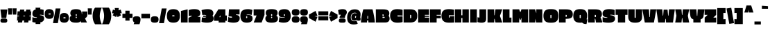 SplineFontDB: 3.0
FontName: EricaOne-Regular
FullName: Erica One
FamilyName: Erica One
Weight: Book
Copyright: Copyright (c) 2011 by LatinoType Limitada (info@latinotype.com),  with Reserved Font Names "Erica" "Erica One"
Version: 1.002
ItalicAngle: 0
UnderlinePosition: -50
UnderlineWidth: 50
Ascent: 800
Descent: 200
sfntRevision: 0x00010083
LayerCount: 2
Layer: 0 1 "Back"  1
Layer: 1 1 "Fore"  0
XUID: [1021 409 1874894635 14900872]
FSType: 0
OS2Version: 2
OS2_WeightWidthSlopeOnly: 0
OS2_UseTypoMetrics: 1
CreationTime: 1326410100
ModificationTime: 1326407125
PfmFamily: 17
TTFWeight: 400
TTFWidth: 5
LineGap: 0
VLineGap: 0
Panose: 2 0 0 0 0 0 0 0 0 0
OS2TypoAscent: 6
OS2TypoAOffset: 1
OS2TypoDescent: -37
OS2TypoDOffset: 1
OS2TypoLinegap: 0
OS2WinAscent: 0
OS2WinAOffset: 1
OS2WinDescent: 0
OS2WinDOffset: 1
HheadAscent: 0
HheadAOffset: 1
HheadDescent: 0
HheadDOffset: 1
OS2SubXSize: 700
OS2SubYSize: 650
OS2SubXOff: 0
OS2SubYOff: 140
OS2SupXSize: 700
OS2SupYSize: 650
OS2SupXOff: 0
OS2SupYOff: 477
OS2StrikeYSize: 50
OS2StrikeYPos: 250
OS2Vendor: 'ltt '
OS2CodePages: 20000001.00000000
OS2UnicodeRanges: 800000af.5000204a.00000000.00000000
Lookup: 258 0 0 "'kern' Horizontal Kerning in Latin lookup 0"  {"'kern' Horizontal Kerning in Latin lookup 0 subtable"  } ['kern' ('DFLT' <'dflt' > 'latn' <'dflt' > ) ]
DEI: 91125
TtTable: prep
PUSHW_1
 511
SCANCTRL
PUSHB_1
 4
SCANTYPE
EndTTInstrs
ShortTable: maxp 16
  1
  0
  249
  207
  17
  64
  4
  2
  0
  1
  1
  0
  64
  0
  2
  1
EndShort
LangName: 1033 "" "" "" "MiguelHernandez: Erica One: 2011" "" "Version 1.002" "" "Erica is a trademark of LatinoType Limitada" "Miguel Hernandez" "Miguel Hernandez" "" "www.latinotype.com" "www.latinotype.com" "This Font Software is licensed under the SIL Open Font License, Version 1.1. This license is available with a FAQ at: http://scripts.sil.org/OFL" "http://scripts.sil.org/OFL" 
GaspTable: 1 65535 15 1
Encoding: UnicodeBmp
UnicodeInterp: none
NameList: Adobe Glyph List
DisplaySize: -24
AntiAlias: 1
FitToEm: 1
BeginChars: 65540 249

StartChar: .notdef
Encoding: 65536 -1 0
Width: 170
Flags: W
LayerCount: 2
EndChar

StartChar: .null
Encoding: 65537 -1 1
Width: 0
GlyphClass: 2
Flags: W
LayerCount: 2
EndChar

StartChar: nonmarkingreturn
Encoding: 65538 -1 2
Width: 333
GlyphClass: 2
Flags: W
LayerCount: 2
EndChar

StartChar: space
Encoding: 32 32 3
Width: 160
GlyphClass: 2
Flags: W
LayerCount: 2
EndChar

StartChar: exclam
Encoding: 33 33 4
Width: 279
GlyphClass: 2
Flags: W
LayerCount: 2
Fore
SplineSet
227 170 m 1,0,-1
 54 170 l 1,1,-1
 15 477 l 1,2,-1
 265 477 l 1,3,-1
 227 170 l 1,0,-1
94 148 m 2,4,-1
 185 148 l 2,5,6
 223 148 223 148 243.5 127.5 c 128,-1,7
 264 107 264 107 264 70.5 c 128,-1,8
 264 34 264 34 244 13.5 c 128,-1,9
 224 -7 224 -7 185 -7 c 2,10,-1
 94 -7 l 2,11,12
 55 -7 55 -7 35 13.5 c 128,-1,13
 15 34 15 34 15 70.5 c 128,-1,14
 15 107 15 107 35.5 127.5 c 128,-1,15
 56 148 56 148 94 148 c 2,4,-1
EndSplineSet
EndChar

StartChar: quotedbl
Encoding: 34 34 5
Width: 337
GlyphClass: 2
Flags: W
LayerCount: 2
Fore
SplineSet
186 290 m 1,0,-1
 176 518 l 1,1,-1
 324 518 l 1,2,-1
 314 290 l 1,3,-1
 186 290 l 1,0,-1
23 290 m 1,4,-1
 13 518 l 1,5,-1
 161 518 l 1,6,-1
 151 290 l 1,7,-1
 23 290 l 1,4,-1
EndSplineSet
EndChar

StartChar: numbersign
Encoding: 35 35 6
Width: 540
GlyphClass: 2
Flags: W
LayerCount: 2
Fore
SplineSet
33 409 m 1,0,-1
 113 409 l 1,1,-1
 124 474 l 1,2,-1
 279 474 l 1,3,-1
 267 409 l 1,4,-1
 333 409 l 1,5,-1
 344 474 l 1,6,-1
 499 474 l 1,7,-1
 487 409 l 1,8,-1
 527 409 l 1,9,-1
 517 252 l 1,10,-1
 460 252 l 1,11,-1
 456 229 l 1,12,-1
 517 229 l 1,13,-1
 507 72 l 1,14,-1
 429 72 l 1,15,-1
 417 0 l 1,16,-1
 262 0 l 1,17,-1
 274 72 l 1,18,-1
 209 72 l 1,19,-1
 197 0 l 1,20,-1
 42 0 l 1,21,-1
 54 72 l 1,22,-1
 13 72 l 1,23,-1
 23 229 l 1,24,-1
 82 229 l 1,25,-1
 86 252 l 1,26,-1
 23 252 l 1,27,-1
 33 409 l 1,0,-1
306 252 m 1,28,-1
 240 252 l 1,29,-1
 236 229 l 1,30,-1
 302 229 l 1,31,-1
 306 252 l 1,28,-1
EndSplineSet
EndChar

StartChar: dollar
Encoding: 36 36 7
Width: 451
GlyphClass: 2
Flags: W
LayerCount: 2
Fore
SplineSet
179 171 m 1,0,-1
 179 189 l 1,1,2
 102 193 102 193 60 221 c 128,-1,3
 18 249 18 249 18 325 c 0,4,5
 18 450 18 450 137 480 c 1,6,-1
 131 543 l 1,7,-1
 306 543 l 1,8,-1
 300 487 l 1,9,10
 371 481 371 481 411 468 c 2,11,-1
 423 464 l 1,12,-1
 423 265 l 1,13,14
 367 286 367 286 289 286 c 1,15,-1
 289 268 l 1,16,17
 376 261 376 261 408 233 c 128,-1,18
 440 205 440 205 440 148 c 0,19,20
 440 31 440 31 300 1 c 1,21,-1
 306 -55 l 1,22,-1
 131 -55 l 1,23,-1
 136 -4 l 1,24,25
 64 4 64 4 28 16 c 2,26,-1
 16 20 l 1,27,-1
 16 196 l 1,28,29
 72 171 72 171 179 171 c 1,0,-1
EndSplineSet
EndChar

StartChar: percent
Encoding: 37 37 8
Width: 891
GlyphClass: 2
Flags: W
LayerCount: 2
Fore
SplineSet
580 514 m 1,0,-1
 485 -23 l 1,1,-1
 310 -23 l 1,2,-1
 406 514 l 1,3,-1
 580 514 l 1,0,-1
714 349 m 0,4,5
 881 349 881 349 881 172 c 0,6,7
 881 82 881 82 840.5 38 c 128,-1,8
 800 -6 800 -6 714 -6 c 128,-1,9
 628 -6 628 -6 588 37.5 c 128,-1,10
 548 81 548 81 548 171 c 128,-1,11
 548 261 548 261 588.5 305 c 128,-1,12
 629 349 629 349 714 349 c 0,4,5
176 489 m 0,13,14
 343 489 343 489 343 312 c 0,15,16
 343 222 343 222 302.5 178 c 128,-1,17
 262 134 262 134 176 134 c 128,-1,18
 90 134 90 134 50 177.5 c 128,-1,19
 10 221 10 221 10 311 c 128,-1,20
 10 401 10 401 50.5 445 c 128,-1,21
 91 489 91 489 176 489 c 0,13,14
166 292 m 2,22,-1
 209 292 l 2,23,24
 217 292 217 292 223 298 c 128,-1,25
 229 304 229 304 229 312.5 c 128,-1,26
 229 321 229 321 223 326.5 c 128,-1,27
 217 332 217 332 209 332 c 2,28,-1
 166 332 l 2,29,30
 158 332 158 332 152 326.5 c 128,-1,31
 146 321 146 321 146 312.5 c 128,-1,32
 146 304 146 304 152 298 c 128,-1,33
 158 292 158 292 166 292 c 2,22,-1
703 152 m 2,34,-1
 746 152 l 2,35,36
 754 152 754 152 760 158 c 128,-1,37
 766 164 766 164 766 172.5 c 128,-1,38
 766 181 766 181 760 186.5 c 128,-1,39
 754 192 754 192 746 192 c 2,40,-1
 703 192 l 2,41,42
 695 192 695 192 689 186.5 c 128,-1,43
 683 181 683 181 683 172.5 c 128,-1,44
 683 164 683 164 689 158 c 128,-1,45
 695 152 695 152 703 152 c 2,34,-1
EndSplineSet
EndChar

StartChar: ampersand
Encoding: 38 38 9
Width: 660
GlyphClass: 2
Flags: W
LayerCount: 2
Fore
SplineSet
404 53 m 1,0,1
 374 -6 374 -6 267 -6 c 2,2,-1
 230 -6 l 2,3,4
 11 -6 11 -6 11 142 c 0,5,6
 11 228 11 228 78 245 c 1,7,8
 62 251 62 251 48 280 c 128,-1,9
 34 309 34 309 34 339 c 0,10,11
 34 417 34 417 80.5 453 c 128,-1,12
 127 489 127 489 241 489 c 128,-1,13
 355 489 355 489 401.5 447 c 128,-1,14
 448 405 448 405 448 309 c 1,15,-1
 459 309 l 1,16,-1
 459 404 l 1,17,-1
 649 404 l 1,18,-1
 649 315 l 2,19,20
 649 254 649 254 633 218.5 c 128,-1,21
 617 183 617 183 563 154 c 1,22,-1
 634 0 l 1,23,-1
 424 0 l 1,24,-1
 404 53 l 1,0,1
228 287 m 2,25,-1
 228 262 l 2,26,27
 228 253 228 253 234 247.5 c 128,-1,28
 240 242 240 242 248 242 c 0,29,30
 268 242 268 242 268 262 c 2,31,-1
 268 287 l 2,32,33
 268 307 268 307 248 307 c 0,34,35
 240 307 240 307 234 301.5 c 128,-1,36
 228 296 228 296 228 287 c 2,25,-1
228 194 m 2,37,-1
 228 180 l 2,38,39
 228 171 228 171 234 165.5 c 128,-1,40
 240 160 240 160 248 160 c 0,41,42
 268 160 268 160 268 180 c 2,43,-1
 268 194 l 2,44,45
 268 214 268 214 248 214 c 0,46,47
 240 214 240 214 234 208.5 c 128,-1,48
 228 203 228 203 228 194 c 2,37,-1
EndSplineSet
EndChar

StartChar: quotesingle
Encoding: 39 39 10
Width: 174
GlyphClass: 2
Flags: W
LayerCount: 2
Fore
SplineSet
23 290 m 1,0,-1
 13 518 l 1,1,-1
 161 518 l 1,2,-1
 151 290 l 1,3,-1
 23 290 l 1,0,-1
EndSplineSet
Kerns2: 176 -6 "'kern' Horizontal Kerning in Latin lookup 0 subtable"  175 38 "'kern' Horizontal Kerning in Latin lookup 0 subtable"  143 10 "'kern' Horizontal Kerning in Latin lookup 0 subtable"  45 -21 "'kern' Horizontal Kerning in Latin lookup 0 subtable"  36 -14 "'kern' Horizontal Kerning in Latin lookup 0 subtable"  23 -15 "'kern' Horizontal Kerning in Latin lookup 0 subtable"  18 -16 "'kern' Horizontal Kerning in Latin lookup 0 subtable"  17 -43 "'kern' Horizontal Kerning in Latin lookup 0 subtable" 
EndChar

StartChar: parenleft
Encoding: 40 40 11
Width: 347
GlyphClass: 2
Flags: W
LayerCount: 2
Fore
SplineSet
23 128.5 m 128,-1,1
 13 182 13 182 13 241.5 c 128,-1,2
 13 301 13 301 22.5 355 c 128,-1,3
 32 409 32 409 45 442 c 0,4,5
 71 509 71 509 94 534 c 2,6,-1
 104 545 l 1,7,-1
 346 545 l 1,8,9
 337 530 337 530 324.5 503.5 c 128,-1,10
 312 477 312 477 291 397 c 128,-1,11
 270 317 270 317 270 241.5 c 128,-1,12
 270 166 270 166 289 89.5 c 128,-1,13
 308 13 308 13 327 -26 c 2,14,-1
 346 -65 l 1,15,-1
 104 -65 l 1,16,17
 93 -54 93 -54 75 -21.5 c 128,-1,18
 57 11 57 11 45 43 c 128,-1,0
 33 75 33 75 23 128.5 c 128,-1,1
EndSplineSet
Kerns2: 176 -10 "'kern' Horizontal Kerning in Latin lookup 0 subtable"  175 33 "'kern' Horizontal Kerning in Latin lookup 0 subtable"  143 31 "'kern' Horizontal Kerning in Latin lookup 0 subtable"  94 -14 "'kern' Horizontal Kerning in Latin lookup 0 subtable"  93 -11 "'kern' Horizontal Kerning in Latin lookup 0 subtable"  92 -16 "'kern' Horizontal Kerning in Latin lookup 0 subtable"  90 -18 "'kern' Horizontal Kerning in Latin lookup 0 subtable"  89 -18 "'kern' Horizontal Kerning in Latin lookup 0 subtable"  88 -21 "'kern' Horizontal Kerning in Latin lookup 0 subtable"  87 -24 "'kern' Horizontal Kerning in Latin lookup 0 subtable"  86 -16 "'kern' Horizontal Kerning in Latin lookup 0 subtable"  82 -27 "'kern' Horizontal Kerning in Latin lookup 0 subtable"  81 -11 "'kern' Horizontal Kerning in Latin lookup 0 subtable"  77 14 "'kern' Horizontal Kerning in Latin lookup 0 subtable"  73 -19 "'kern' Horizontal Kerning in Latin lookup 0 subtable"  71 -27 "'kern' Horizontal Kerning in Latin lookup 0 subtable"  68 -18 "'kern' Horizontal Kerning in Latin lookup 0 subtable"  61 -8 "'kern' Horizontal Kerning in Latin lookup 0 subtable"  56 -10 "'kern' Horizontal Kerning in Latin lookup 0 subtable"  54 -15 "'kern' Horizontal Kerning in Latin lookup 0 subtable"  50 -27 "'kern' Horizontal Kerning in Latin lookup 0 subtable"  45 -11 "'kern' Horizontal Kerning in Latin lookup 0 subtable"  44 -8 "'kern' Horizontal Kerning in Latin lookup 0 subtable"  38 -27 "'kern' Horizontal Kerning in Latin lookup 0 subtable"  28 -18 "'kern' Horizontal Kerning in Latin lookup 0 subtable"  27 -23 "'kern' Horizontal Kerning in Latin lookup 0 subtable"  25 -28 "'kern' Horizontal Kerning in Latin lookup 0 subtable"  24 -13 "'kern' Horizontal Kerning in Latin lookup 0 subtable"  23 -19 "'kern' Horizontal Kerning in Latin lookup 0 subtable"  22 -11 "'kern' Horizontal Kerning in Latin lookup 0 subtable"  21 -9 "'kern' Horizontal Kerning in Latin lookup 0 subtable"  20 -10 "'kern' Horizontal Kerning in Latin lookup 0 subtable"  19 -27 "'kern' Horizontal Kerning in Latin lookup 0 subtable"  11 -22 "'kern' Horizontal Kerning in Latin lookup 0 subtable" 
EndChar

StartChar: parenright
Encoding: 41 41 12
Width: 347
GlyphClass: 2
Flags: W
LayerCount: 2
Fore
SplineSet
324 355 m 128,-1,1
 334 301 334 301 334 241.5 c 128,-1,2
 334 182 334 182 324.5 129 c 128,-1,3
 315 76 315 76 302 42 c 1,4,5
 271 -32 271 -32 252 -54 c 2,6,-1
 243 -65 l 1,7,-1
 1 -65 l 1,8,-1
 9 -49 l 2,9,10
 52 37 52 37 69 144 c 0,11,12
 77 194 77 194 77 255.5 c 128,-1,13
 77 317 77 317 58 393 c 128,-1,14
 39 469 39 469 20 507 c 2,15,-1
 1 545 l 1,16,-1
 243 545 l 1,17,18
 275 513 275 513 302 441 c 0,19,0
 314 409 314 409 324 355 c 128,-1,1
EndSplineSet
Kerns2: 12 -23 "'kern' Horizontal Kerning in Latin lookup 0 subtable" 
EndChar

StartChar: asterisk
Encoding: 42 42 13
Width: 372
GlyphClass: 2
Flags: W
LayerCount: 2
Fore
SplineSet
46 475 m 1,0,-1
 118 448 l 1,1,-1
 110 531 l 1,2,-1
 255 531 l 1,3,-1
 247 446 l 1,4,-1
 325 475 l 1,5,-1
 363 343 l 1,6,-1
 295 334 l 1,7,-1
 339 264 l 1,8,-1
 212 198 l 1,9,-1
 187 273 l 1,10,-1
 162 198 l 1,11,-1
 35 264 l 1,12,-1
 78 331 l 1,13,-1
 8 343 l 1,14,-1
 46 475 l 1,0,-1
EndSplineSet
Kerns2: 176 -8 "'kern' Horizontal Kerning in Latin lookup 0 subtable"  175 15 "'kern' Horizontal Kerning in Latin lookup 0 subtable"  92 5 "'kern' Horizontal Kerning in Latin lookup 0 subtable"  45 -32 "'kern' Horizontal Kerning in Latin lookup 0 subtable"  36 -20 "'kern' Horizontal Kerning in Latin lookup 0 subtable" 
EndChar

StartChar: plus
Encoding: 43 43 14
Width: 387
GlyphClass: 2
Flags: W
LayerCount: 2
Fore
SplineSet
118 432 m 1,0,-1
 270 432 l 1,1,-1
 270 321 l 1,2,-1
 375 321 l 1,3,-1
 375 169 l 1,4,-1
 270 169 l 1,5,-1
 270 69 l 1,6,-1
 118 69 l 1,7,-1
 118 169 l 1,8,-1
 12 169 l 1,9,-1
 12 321 l 1,10,-1
 118 321 l 1,11,-1
 118 432 l 1,0,-1
EndSplineSet
EndChar

StartChar: comma
Encoding: 44 44 15
Width: 301
GlyphClass: 2
Flags: W
LayerCount: 2
Fore
SplineSet
10 115 m 0,0,1
 10 175 10 175 42 201.5 c 128,-1,2
 74 228 74 228 149 228 c 128,-1,3
 224 228 224 228 256.5 201.5 c 128,-1,4
 289 175 289 175 289 115 c 0,5,6
 289 75 289 75 279.5 31 c 128,-1,7
 270 -13 270 -13 260 -38 c 2,8,-1
 250 -62 l 1,9,-1
 42 -62 l 1,10,-1
 68 6 l 1,11,12
 10 29 10 29 10 115 c 0,0,1
EndSplineSet
EndChar

StartChar: hyphen
Encoding: 45 45 16
Width: 350
GlyphClass: 2
Flags: W
LayerCount: 2
Fore
SplineSet
330 153 m 1,0,-1
 20 153 l 1,1,-1
 20 320 l 1,2,-1
 330 320 l 1,3,-1
 330 153 l 1,0,-1
EndSplineSet
Kerns2: 59 -7 "'kern' Horizontal Kerning in Latin lookup 0 subtable"  58 -6 "'kern' Horizontal Kerning in Latin lookup 0 subtable"  57 -9 "'kern' Horizontal Kerning in Latin lookup 0 subtable" 
EndChar

StartChar: period
Encoding: 46 46 17
Width: 299
GlyphClass: 2
Flags: W
LayerCount: 2
Fore
SplineSet
41.5 21.5 m 128,-1,1
 10 49 10 49 10 112 c 128,-1,2
 10 175 10 175 42 201.5 c 128,-1,3
 74 228 74 228 149 228 c 128,-1,4
 224 228 224 228 256.5 201.5 c 128,-1,5
 289 175 289 175 289 112 c 128,-1,6
 289 49 289 49 257 21.5 c 128,-1,7
 225 -6 225 -6 149 -6 c 128,-1,0
 73 -6 73 -6 41.5 21.5 c 128,-1,1
EndSplineSet
Kerns2: 216 -31 "'kern' Horizontal Kerning in Latin lookup 0 subtable"  215 -33 "'kern' Horizontal Kerning in Latin lookup 0 subtable"  92 -7 "'kern' Horizontal Kerning in Latin lookup 0 subtable"  90 -8 "'kern' Horizontal Kerning in Latin lookup 0 subtable"  89 -8 "'kern' Horizontal Kerning in Latin lookup 0 subtable"  87 -6 "'kern' Horizontal Kerning in Latin lookup 0 subtable"  60 -16 "'kern' Horizontal Kerning in Latin lookup 0 subtable"  58 -12 "'kern' Horizontal Kerning in Latin lookup 0 subtable"  57 -18 "'kern' Horizontal Kerning in Latin lookup 0 subtable"  55 -25 "'kern' Horizontal Kerning in Latin lookup 0 subtable"  26 -8 "'kern' Horizontal Kerning in Latin lookup 0 subtable"  10 -43 "'kern' Horizontal Kerning in Latin lookup 0 subtable" 
EndChar

StartChar: slash
Encoding: 47 47 18
Width: 286
GlyphClass: 2
Flags: W
LayerCount: 2
Fore
SplineSet
278 514 m 1,0,-1
 183 -23 l 1,1,-1
 8 -23 l 1,2,-1
 104 514 l 1,3,-1
 278 514 l 1,0,-1
EndSplineSet
Kerns2: 175 41 "'kern' Horizontal Kerning in Latin lookup 0 subtable"  174 7 "'kern' Horizontal Kerning in Latin lookup 0 subtable"  143 13 "'kern' Horizontal Kerning in Latin lookup 0 subtable"  86 -11 "'kern' Horizontal Kerning in Latin lookup 0 subtable"  82 -15 "'kern' Horizontal Kerning in Latin lookup 0 subtable"  74 -13 "'kern' Horizontal Kerning in Latin lookup 0 subtable"  71 -15 "'kern' Horizontal Kerning in Latin lookup 0 subtable"  68 -12 "'kern' Horizontal Kerning in Latin lookup 0 subtable"  50 -10 "'kern' Horizontal Kerning in Latin lookup 0 subtable"  45 -22 "'kern' Horizontal Kerning in Latin lookup 0 subtable"  38 -10 "'kern' Horizontal Kerning in Latin lookup 0 subtable"  36 -25 "'kern' Horizontal Kerning in Latin lookup 0 subtable"  27 -10 "'kern' Horizontal Kerning in Latin lookup 0 subtable"  25 -11 "'kern' Horizontal Kerning in Latin lookup 0 subtable"  24 -13 "'kern' Horizontal Kerning in Latin lookup 0 subtable"  23 -19 "'kern' Horizontal Kerning in Latin lookup 0 subtable"  19 -11 "'kern' Horizontal Kerning in Latin lookup 0 subtable"  18 -110 "'kern' Horizontal Kerning in Latin lookup 0 subtable" 
EndChar

StartChar: zero
Encoding: 48 48 19
Width: 498
GlyphClass: 2
Flags: W
LayerCount: 2
Fore
SplineSet
70.5 430 m 128,-1,1
 127 489 127 489 247.5 489 c 128,-1,2
 368 489 368 489 426 430 c 128,-1,3
 484 371 484 371 484 244.5 c 128,-1,4
 484 118 484 118 427 56 c 128,-1,5
 370 -6 370 -6 248.5 -6 c 128,-1,6
 127 -6 127 -6 70.5 55.5 c 128,-1,7
 14 117 14 117 14 244 c 128,-1,0
 14 371 14 371 70.5 430 c 128,-1,1
225 225 m 2,8,-1
 271 225 l 2,9,10
 291 225 291 225 291 244.5 c 128,-1,11
 291 264 291 264 271 264 c 2,12,-1
 225 264 l 2,13,14
 205 264 205 264 205 244.5 c 128,-1,15
 205 225 205 225 225 225 c 2,8,-1
EndSplineSet
Kerns2: 228 -11 "'kern' Horizontal Kerning in Latin lookup 0 subtable"  63 -11 "'kern' Horizontal Kerning in Latin lookup 0 subtable"  59 -9 "'kern' Horizontal Kerning in Latin lookup 0 subtable"  57 -9 "'kern' Horizontal Kerning in Latin lookup 0 subtable"  18 -11 "'kern' Horizontal Kerning in Latin lookup 0 subtable"  12 -27 "'kern' Horizontal Kerning in Latin lookup 0 subtable" 
EndChar

StartChar: one
Encoding: 49 49 20
Width: 284
GlyphClass: 2
Flags: W
LayerCount: 2
Fore
SplineSet
21 0 m 1,0,-1
 21 423 l 1,1,-1
 262 483 l 1,2,-1
 262 0 l 1,3,-1
 21 0 l 1,0,-1
EndSplineSet
Kerns2: 12 -8 "'kern' Horizontal Kerning in Latin lookup 0 subtable" 
EndChar

StartChar: two
Encoding: 50 50 21
Width: 463
GlyphClass: 2
Flags: W
LayerCount: 2
Fore
SplineSet
444 0 m 1,0,-1
 19 0 l 1,1,-1
 19 171 l 1,2,-1
 138 235 l 1,3,-1
 138 251 l 1,4,5
 67 245 67 245 38 236 c 2,6,-1
 26 232 l 1,7,-1
 26 455 l 1,8,9
 108 490 108 490 228.5 490 c 128,-1,10
 349 490 349 490 396.5 451 c 128,-1,11
 444 412 444 412 444 347.5 c 128,-1,12
 444 283 444 283 417 254.5 c 128,-1,13
 390 226 390 226 336 206 c 1,14,-1
 444 206 l 1,15,-1
 444 0 l 1,0,-1
EndSplineSet
Kerns2: 12 -10 "'kern' Horizontal Kerning in Latin lookup 0 subtable" 
EndChar

StartChar: three
Encoding: 51 51 22
Width: 462
GlyphClass: 2
Flags: W
LayerCount: 2
Fore
SplineSet
163 272 m 128,-1,1
 146 280 146 280 107.5 280 c 128,-1,2
 69 280 69 280 43 272 c 1,3,-1
 14 452 l 1,4,5
 41 466 41 466 104.5 477.5 c 128,-1,6
 168 489 168 489 234 489 c 0,7,8
 338 489 338 489 389 450 c 128,-1,9
 440 411 440 411 440 339 c 0,10,11
 440 312 440 312 432 290 c 0,12,13
 418 254 418 254 403 248 c 1,14,15
 410 245 410 245 417.5 238.5 c 128,-1,16
 425 232 425 232 437 205.5 c 128,-1,17
 449 179 449 179 449 142 c 0,18,19
 449 -6 449 -6 204 -6 c 0,20,21
 145 -6 145 -6 97.5 2.5 c 128,-1,22
 50 11 50 11 32 20 c 2,23,-1
 13 29 l 1,24,-1
 28 190 l 1,25,26
 58 180 58 180 99.5 180 c 128,-1,27
 141 180 141 180 160 187 c 128,-1,28
 179 194 179 194 182 201 c 2,29,-1
 184 208 l 1,30,-1
 70 206 l 1,31,-1
 70 254 l 1,32,-1
 184 252 l 1,33,34
 184 255 184 255 182 259.5 c 128,-1,0
 180 264 180 264 163 272 c 128,-1,1
EndSplineSet
Kerns2: 63 -10 "'kern' Horizontal Kerning in Latin lookup 0 subtable"  57 -8 "'kern' Horizontal Kerning in Latin lookup 0 subtable"  12 -24 "'kern' Horizontal Kerning in Latin lookup 0 subtable" 
EndChar

StartChar: four
Encoding: 52 52 23
Width: 490
GlyphClass: 2
Flags: W
LayerCount: 2
Fore
SplineSet
180 63 m 1,0,-1
 11 63 l 1,1,-1
 11 222 l 1,2,-1
 169 483 l 1,3,-1
 421 483 l 1,4,-1
 421 257 l 1,5,-1
 477 257 l 1,6,-1
 477 63 l 1,7,-1
 421 63 l 1,8,-1
 421 0 l 1,9,-1
 180 0 l 1,10,-1
 180 63 l 1,0,-1
243 196 m 1,11,-1
 243 257 l 1,12,-1
 233 257 l 1,13,-1
 206 196 l 1,14,-1
 243 196 l 1,11,-1
EndSplineSet
Kerns2: 112 -14 "'kern' Horizontal Kerning in Latin lookup 0 subtable"  63 -15 "'kern' Horizontal Kerning in Latin lookup 0 subtable"  60 -8 "'kern' Horizontal Kerning in Latin lookup 0 subtable"  58 -10 "'kern' Horizontal Kerning in Latin lookup 0 subtable"  57 -15 "'kern' Horizontal Kerning in Latin lookup 0 subtable"  55 -16 "'kern' Horizontal Kerning in Latin lookup 0 subtable"  12 -19 "'kern' Horizontal Kerning in Latin lookup 0 subtable"  10 -13 "'kern' Horizontal Kerning in Latin lookup 0 subtable" 
EndChar

StartChar: five
Encoding: 53 53 24
Width: 455
GlyphClass: 2
Flags: W
LayerCount: 2
Fore
SplineSet
133 178 m 0,0,1
 165 178 165 178 165 197 c 0,2,3
 165 221 165 221 83 221 c 2,4,-1
 36 221 l 1,5,-1
 53 483 l 1,6,-1
 434 483 l 1,7,-1
 434 295 l 1,8,-1
 306 295 l 1,9,-1
 303 277 l 1,10,11
 387 268 387 268 410 242 c 0,12,13
 439 210 439 210 439 156 c 0,14,15
 439 -6 439 -6 218 -6 c 0,16,17
 160 -6 160 -6 108.5 3 c 128,-1,18
 57 12 57 12 34 21 c 2,19,-1
 12 30 l 1,20,-1
 28 204 l 1,21,22
 67 178 67 178 133 178 c 0,0,1
EndSplineSet
Kerns2: 12 -11 "'kern' Horizontal Kerning in Latin lookup 0 subtable" 
EndChar

StartChar: six
Encoding: 54 54 25
Width: 466
GlyphClass: 2
Flags: W
LayerCount: 2
Fore
SplineSet
417 274 m 1,0,1
 376 292 376 292 320.5 292 c 128,-1,2
 265 292 265 292 239 284 c 1,3,-1
 239 268 l 1,4,5
 266 276 266 276 293 276 c 0,6,7
 387 276 387 276 419.5 244.5 c 128,-1,8
 452 213 452 213 452 146 c 0,9,10
 452 -6 452 -6 239 -6 c 0,11,12
 123 -6 123 -6 68.5 56 c 128,-1,13
 14 118 14 118 14 245.5 c 128,-1,14
 14 373 14 373 79 431 c 128,-1,15
 144 489 144 489 281 489 c 0,16,17
 328 489 328 489 369.5 481.5 c 128,-1,18
 411 474 411 474 428 467 c 2,19,-1
 446 460 l 1,20,-1
 417 274 l 1,0,1
220 209 m 2,21,-1
 220 180 l 2,22,23
 220 171 220 171 226 165.5 c 128,-1,24
 232 160 232 160 240 160 c 0,25,26
 260 160 260 160 260 180 c 2,27,-1
 260 209 l 2,28,29
 260 229 260 229 240 229 c 0,30,31
 232 229 232 229 226 223.5 c 128,-1,32
 220 218 220 218 220 209 c 2,21,-1
EndSplineSet
Kerns2: 12 -16 "'kern' Horizontal Kerning in Latin lookup 0 subtable" 
EndChar

StartChar: seven
Encoding: 55 55 26
Width: 422
GlyphClass: 2
Flags: W
LayerCount: 2
Fore
SplineSet
16 258 m 1,0,-1
 16 483 l 1,1,-1
 408 483 l 1,2,-1
 408 277 l 1,3,-1
 304 0 l 1,4,-1
 18 0 l 1,5,-1
 122 258 l 1,6,-1
 16 258 l 1,0,-1
EndSplineSet
Kerns2: 228 -20 "'kern' Horizontal Kerning in Latin lookup 0 subtable"  45 -15 "'kern' Horizontal Kerning in Latin lookup 0 subtable"  36 -15 "'kern' Horizontal Kerning in Latin lookup 0 subtable"  24 -9 "'kern' Horizontal Kerning in Latin lookup 0 subtable"  23 -8 "'kern' Horizontal Kerning in Latin lookup 0 subtable"  18 -20 "'kern' Horizontal Kerning in Latin lookup 0 subtable"  17 -13 "'kern' Horizontal Kerning in Latin lookup 0 subtable"  12 -9 "'kern' Horizontal Kerning in Latin lookup 0 subtable" 
EndChar

StartChar: eight
Encoding: 56 56 27
Width: 480
GlyphClass: 2
Flags: W
LayerCount: 2
Fore
SplineSet
394 464 m 1,0,1
 454 436 454 436 454 346 c 0,2,3
 454 297 454 297 431 272 c 1,4,5
 413 254 413 254 404 250 c 1,6,7
 439 236 439 236 453 210.5 c 128,-1,8
 467 185 467 185 467 142 c 0,9,10
 467 -6 467 -6 248 -6 c 2,11,-1
 232 -6 l 2,12,13
 13 -6 13 -6 13 142 c 0,14,15
 13 226 13 226 75 250 c 1,16,17
 69 253 69 253 60.5 259 c 128,-1,18
 52 265 52 265 39 289.5 c 128,-1,19
 26 314 26 314 26 347 c 0,20,21
 26 431 26 431 81 460.5 c 128,-1,22
 136 490 136 490 238.5 490 c 128,-1,23
 341 490 341 490 394 464 c 1,0,1
220 287 m 2,24,-1
 220 259 l 2,25,26
 220 239 220 239 240 239 c 0,27,28
 248 239 248 239 254 244.5 c 128,-1,29
 260 250 260 250 260 259 c 2,30,-1
 260 287 l 2,31,32
 260 296 260 296 254 301.5 c 128,-1,33
 248 307 248 307 240 307 c 0,34,35
 220 307 220 307 220 287 c 2,24,-1
220 191 m 2,36,-1
 220 180 l 2,37,38
 220 160 220 160 240 160 c 0,39,40
 248 160 248 160 254 165.5 c 128,-1,41
 260 171 260 171 260 180 c 2,42,-1
 260 191 l 2,43,44
 260 200 260 200 254 205.5 c 128,-1,45
 248 211 248 211 240 211 c 0,46,47
 220 211 220 211 220 191 c 2,36,-1
EndSplineSet
Kerns2: 63 -10 "'kern' Horizontal Kerning in Latin lookup 0 subtable"  57 -9 "'kern' Horizontal Kerning in Latin lookup 0 subtable"  12 -23 "'kern' Horizontal Kerning in Latin lookup 0 subtable" 
EndChar

StartChar: nine
Encoding: 57 57 28
Width: 465
GlyphClass: 2
Flags: W
LayerCount: 2
Fore
SplineSet
45 196 m 1,0,1
 87 175 87 175 146 175 c 128,-1,2
 205 175 205 175 231 183 c 1,3,-1
 231 199 l 1,4,5
 204 191 204 191 177 191 c 0,6,7
 86 191 86 191 50 226.5 c 128,-1,8
 14 262 14 262 14 337 c 0,9,10
 14 489 14 489 227 489 c 0,11,12
 343 489 343 489 397.5 427 c 128,-1,13
 452 365 452 365 452 238 c 0,14,15
 452 -6 452 -6 201 -6 c 0,16,17
 149 -6 149 -6 104 2.5 c 128,-1,18
 59 11 59 11 40 20 c 2,19,-1
 21 29 l 1,20,-1
 45 196 l 1,0,1
203 286 m 2,21,-1
 203 257 l 2,22,23
 203 248 203 248 209 242.5 c 128,-1,24
 215 237 215 237 223 237 c 0,25,26
 243 237 243 237 243 257 c 2,27,-1
 243 286 l 2,28,29
 243 306 243 306 223 306 c 0,30,31
 215 306 215 306 209 300.5 c 128,-1,32
 203 295 203 295 203 286 c 2,21,-1
EndSplineSet
Kerns2: 228 -11 "'kern' Horizontal Kerning in Latin lookup 0 subtable"  63 -11 "'kern' Horizontal Kerning in Latin lookup 0 subtable"  59 -9 "'kern' Horizontal Kerning in Latin lookup 0 subtable"  57 -10 "'kern' Horizontal Kerning in Latin lookup 0 subtable"  18 -11 "'kern' Horizontal Kerning in Latin lookup 0 subtable"  12 -28 "'kern' Horizontal Kerning in Latin lookup 0 subtable" 
EndChar

StartChar: colon
Encoding: 58 58 29
Width: 311
GlyphClass: 2
Flags: W
LayerCount: 2
Fore
SplineSet
47.5 21.5 m 128,-1,1
 16 49 16 49 16 112 c 128,-1,2
 16 175 16 175 48 201.5 c 128,-1,3
 80 228 80 228 155 228 c 128,-1,4
 230 228 230 228 262.5 201.5 c 128,-1,5
 295 175 295 175 295 112 c 128,-1,6
 295 49 295 49 263 21.5 c 128,-1,7
 231 -6 231 -6 155 -6 c 128,-1,0
 79 -6 79 -6 47.5 21.5 c 128,-1,1
47.5 282.5 m 128,-1,9
 16 310 16 310 16 373 c 128,-1,10
 16 436 16 436 48 462.5 c 128,-1,11
 80 489 80 489 155 489 c 128,-1,12
 230 489 230 489 262.5 462.5 c 128,-1,13
 295 436 295 436 295 373 c 128,-1,14
 295 310 295 310 263 282.5 c 128,-1,15
 231 255 231 255 155 255 c 128,-1,8
 79 255 79 255 47.5 282.5 c 128,-1,9
EndSplineSet
Kerns2: 175 7 "'kern' Horizontal Kerning in Latin lookup 0 subtable" 
EndChar

StartChar: semicolon
Encoding: 59 59 30
Width: 313
GlyphClass: 2
Flags: W
LayerCount: 2
Fore
SplineSet
49.5 282.5 m 128,-1,1
 18 310 18 310 18 373 c 128,-1,2
 18 436 18 436 50 462.5 c 128,-1,3
 82 489 82 489 157 489 c 128,-1,4
 232 489 232 489 264.5 462.5 c 128,-1,5
 297 436 297 436 297 373 c 128,-1,6
 297 310 297 310 265 282.5 c 128,-1,7
 233 255 233 255 157 255 c 128,-1,0
 81 255 81 255 49.5 282.5 c 128,-1,1
16 115 m 0,8,9
 16 175 16 175 48 201.5 c 128,-1,10
 80 228 80 228 155 228 c 128,-1,11
 230 228 230 228 262.5 201.5 c 128,-1,12
 295 175 295 175 295 115 c 0,13,14
 295 75 295 75 285.5 31 c 128,-1,15
 276 -13 276 -13 266 -38 c 2,16,-1
 256 -62 l 1,17,-1
 48 -62 l 1,18,-1
 74 6 l 1,19,20
 16 29 16 29 16 115 c 0,8,9
EndSplineSet
EndChar

StartChar: less
Encoding: 60 60 31
Width: 326
GlyphClass: 2
Flags: W
LayerCount: 2
Fore
SplineSet
11 163 m 1,0,-1
 11 291 l 1,1,-1
 248 425 l 1,2,-1
 317 246 l 1,3,-1
 208 227 l 1,4,-1
 317 208 l 1,5,-1
 248 29 l 1,6,-1
 11 163 l 1,0,-1
EndSplineSet
EndChar

StartChar: equal
Encoding: 61 61 32
Width: 403
GlyphClass: 2
Flags: W
LayerCount: 2
Fore
SplineSet
380 263 m 1,0,-1
 23 263 l 1,1,-1
 23 410 l 1,2,-1
 380 410 l 1,3,-1
 380 263 l 1,0,-1
380 79 m 1,4,-1
 23 79 l 1,5,-1
 23 226 l 1,6,-1
 380 226 l 1,7,-1
 380 79 l 1,4,-1
EndSplineSet
EndChar

StartChar: greater
Encoding: 62 62 33
Width: 326
GlyphClass: 2
Flags: W
LayerCount: 2
Fore
SplineSet
315 291 m 1,0,-1
 315 163 l 1,1,-1
 78 29 l 1,2,-1
 9 208 l 1,3,-1
 118 227 l 1,4,-1
 9 246 l 1,5,-1
 78 425 l 1,6,-1
 315 291 l 1,0,-1
EndSplineSet
EndChar

StartChar: question
Encoding: 63 63 34
Width: 334
GlyphClass: 2
Flags: W
LayerCount: 2
Fore
SplineSet
104 270 m 0,0,1
 104 289 104 289 79.5 289 c 128,-1,2
 55 289 55 289 39 277 c 1,3,-1
 10 448 l 1,4,5
 22 463 22 463 69 476 c 128,-1,6
 116 489 116 489 170 489 c 0,7,8
 325 489 325 489 325 371 c 0,9,10
 325 340 325 340 308 313 c 128,-1,11
 291 286 291 286 274 256 c 128,-1,12
 257 226 257 226 257 188 c 2,13,-1
 257 172 l 1,14,-1
 63 172 l 1,15,-1
 63 185 l 2,16,17
 63 221 63 221 94 252 c 0,18,19
 104 262 104 262 104 270 c 0,0,1
114 149 m 2,20,-1
 205 149 l 2,21,22
 243 149 243 149 263.5 128.5 c 128,-1,23
 284 108 284 108 284 71.5 c 128,-1,24
 284 35 284 35 264 14.5 c 128,-1,25
 244 -6 244 -6 205 -6 c 2,26,-1
 114 -6 l 2,27,28
 75 -6 75 -6 55 14.5 c 128,-1,29
 35 35 35 35 35 71.5 c 128,-1,30
 35 108 35 108 55.5 128.5 c 128,-1,31
 76 149 76 149 114 149 c 2,20,-1
EndSplineSet
EndChar

StartChar: at
Encoding: 64 64 35
Width: 506
GlyphClass: 2
Flags: W
LayerCount: 2
Fore
SplineSet
289 341 m 0,0,1
 326 341 326 341 354 324 c 1,2,3
 354 327 354 327 348.5 334.5 c 128,-1,4
 343 342 343 342 336 346 c 0,5,6
 317 359 317 359 282 359 c 0,7,8
 226 359 226 359 184 315.5 c 128,-1,9
 142 272 142 272 142 183 c 0,10,11
 142 124 142 124 172 85.5 c 128,-1,12
 202 47 202 47 258 47 c 0,13,14
 287 47 287 47 309 53.5 c 128,-1,15
 331 60 331 60 338 67 c 2,16,-1
 345 74 l 1,17,-1
 392 -43 l 1,18,19
 347 -72 347 -72 241 -72 c 128,-1,20
 135 -72 135 -72 73 -14 c 128,-1,21
 11 44 11 44 11 178.5 c 128,-1,22
 11 313 11 313 80.5 398 c 128,-1,23
 150 483 150 483 282 483 c 0,24,25
 389 483 389 483 441.5 433 c 128,-1,26
 494 383 494 383 494 303 c 0,27,28
 494 256 494 256 488 222 c 2,29,-1
 481 188 l 1,30,31
 481 178 481 178 494 180 c 1,32,-1
 494 88 l 1,33,34
 469 66 469 66 416 66 c 0,35,36
 390 66 390 66 372 76.5 c 128,-1,37
 354 87 354 87 350 93.5 c 128,-1,38
 346 100 346 100 344 106 c 1,39,40
 324 66 324 66 259 66 c 0,41,42
 217 66 217 66 189.5 97 c 128,-1,43
 162 128 162 128 162 193 c 128,-1,44
 162 258 162 258 198.5 299.5 c 128,-1,45
 235 341 235 341 289 341 c 0,0,1
322 240 m 128,-1,47
 309 240 309 240 301.5 227 c 128,-1,48
 294 214 294 214 294 192.5 c 128,-1,49
 294 171 294 171 311 171 c 0,50,51
 320 171 320 171 326 177 c 1,52,53
 328 209 328 209 337 234 c 1,54,46
 335 240 335 240 322 240 c 128,-1,47
EndSplineSet
EndChar

StartChar: A
Encoding: 65 65 36
Width: 516
GlyphClass: 2
Flags: W
LayerCount: 2
Fore
SplineSet
278 0 m 1,0,-1
 274 75 l 1,1,-1
 231 75 l 1,2,-1
 227 0 l 1,3,-1
 7 0 l 1,4,5
 14 114 14 114 35.5 235 c 128,-1,6
 57 356 57 356 75 420 c 2,7,-1
 93 483 l 1,8,-1
 424 483 l 1,9,10
 447 411 447 411 474.5 262.5 c 128,-1,11
 502 114 502 114 510 0 c 1,12,-1
 278 0 l 1,0,-1
242 248 m 1,13,-1
 236 139 l 1,14,-1
 269 139 l 1,15,-1
 264 248 l 1,16,-1
 242 248 l 1,13,-1
EndSplineSet
Kerns2: 230 -17 "'kern' Horizontal Kerning in Latin lookup 0 subtable"  216 -13 "'kern' Horizontal Kerning in Latin lookup 0 subtable"  215 -11 "'kern' Horizontal Kerning in Latin lookup 0 subtable"  92 -19 "'kern' Horizontal Kerning in Latin lookup 0 subtable"  90 -19 "'kern' Horizontal Kerning in Latin lookup 0 subtable"  89 -19 "'kern' Horizontal Kerning in Latin lookup 0 subtable"  88 -5 "'kern' Horizontal Kerning in Latin lookup 0 subtable"  87 -14 "'kern' Horizontal Kerning in Latin lookup 0 subtable"  82 -5 "'kern' Horizontal Kerning in Latin lookup 0 subtable"  79 -4 "'kern' Horizontal Kerning in Latin lookup 0 subtable"  73 -6 "'kern' Horizontal Kerning in Latin lookup 0 subtable"  71 -5 "'kern' Horizontal Kerning in Latin lookup 0 subtable"  63 -25 "'kern' Horizontal Kerning in Latin lookup 0 subtable"  61 -4 "'kern' Horizontal Kerning in Latin lookup 0 subtable"  60 -29 "'kern' Horizontal Kerning in Latin lookup 0 subtable"  58 -26 "'kern' Horizontal Kerning in Latin lookup 0 subtable"  57 -31 "'kern' Horizontal Kerning in Latin lookup 0 subtable"  56 -11 "'kern' Horizontal Kerning in Latin lookup 0 subtable"  55 -26 "'kern' Horizontal Kerning in Latin lookup 0 subtable"  50 -9 "'kern' Horizontal Kerning in Latin lookup 0 subtable"  38 -10 "'kern' Horizontal Kerning in Latin lookup 0 subtable"  13 -20 "'kern' Horizontal Kerning in Latin lookup 0 subtable"  10 -14 "'kern' Horizontal Kerning in Latin lookup 0 subtable" 
EndChar

StartChar: B
Encoding: 66 66 37
Width: 526
GlyphClass: 2
Flags: W
LayerCount: 2
Fore
SplineSet
20 0 m 1,0,-1
 20 483 l 1,1,-1
 276 483 l 2,2,3
 397 483 397 483 451.5 448.5 c 128,-1,4
 506 414 506 414 506 336 c 0,5,6
 506 309 506 309 499 285.5 c 128,-1,7
 492 262 492 262 485 252 c 2,8,-1
 478 243 l 1,9,10
 482 241 482 241 488.5 236.5 c 128,-1,11
 495 232 495 232 505.5 206 c 128,-1,12
 516 180 516 180 516 141 c 0,13,14
 516 75 516 75 476 37.5 c 128,-1,15
 436 0 436 0 355 0 c 2,16,-1
 20 0 l 1,0,-1
301 242 m 1,17,-1
 301 278 l 2,18,19
 301 287 301 287 295 292.5 c 128,-1,20
 289 298 289 298 281 298 c 2,21,-1
 261 298 l 1,22,-1
 261 242 l 1,23,-1
 301 242 l 1,17,-1
320 208 m 2,24,-1
 261 208 l 1,25,-1
 261 168 l 1,26,-1
 320 168 l 2,27,28
 328 168 328 168 334 174 c 128,-1,29
 340 180 340 180 340 188.5 c 128,-1,30
 340 197 340 197 334 202.5 c 128,-1,31
 328 208 328 208 320 208 c 2,24,-1
EndSplineSet
Kerns2: 91 -9 "'kern' Horizontal Kerning in Latin lookup 0 subtable"  74 -4 "'kern' Horizontal Kerning in Latin lookup 0 subtable"  63 -10 "'kern' Horizontal Kerning in Latin lookup 0 subtable"  60 -7 "'kern' Horizontal Kerning in Latin lookup 0 subtable"  59 -6 "'kern' Horizontal Kerning in Latin lookup 0 subtable"  58 -9 "'kern' Horizontal Kerning in Latin lookup 0 subtable"  57 -13 "'kern' Horizontal Kerning in Latin lookup 0 subtable"  36 -5 "'kern' Horizontal Kerning in Latin lookup 0 subtable"  12 -22 "'kern' Horizontal Kerning in Latin lookup 0 subtable" 
EndChar

StartChar: C
Encoding: 67 67 38
Width: 479
GlyphClass: 2
Flags: W
LayerCount: 2
Fore
SplineSet
276 260 m 1,0,-1
 276 222 l 1,1,2
 290 220 290 220 328 220 c 1,3,-1
 459 226 l 1,4,-1
 459 17 l 1,5,6
 391 -7 391 -7 266 -7 c 128,-1,7
 141 -7 141 -7 75 56.5 c 128,-1,8
 9 120 9 120 9 246 c 128,-1,9
 9 372 9 372 74 431 c 128,-1,10
 139 490 139 490 268 490 c 0,11,12
 322 490 322 490 370 484 c 128,-1,13
 418 478 418 478 438 472 c 2,14,-1
 459 465 l 1,15,-1
 459 250 l 1,16,17
 398 260 398 260 276 260 c 1,0,-1
EndSplineSet
Kerns2: 175 27 "'kern' Horizontal Kerning in Latin lookup 0 subtable"  57 -4 "'kern' Horizontal Kerning in Latin lookup 0 subtable"  36 -4 "'kern' Horizontal Kerning in Latin lookup 0 subtable"  12 -12 "'kern' Horizontal Kerning in Latin lookup 0 subtable" 
EndChar

StartChar: D
Encoding: 68 68 39
Width: 523
GlyphClass: 2
Flags: W
LayerCount: 2
Fore
SplineSet
20 483 m 1,0,-1
 273 483 l 2,1,2
 390 483 390 483 451.5 427 c 128,-1,3
 513 371 513 371 513 245 c 0,4,5
 513 0 513 0 263 0 c 2,6,-1
 20 0 l 1,7,-1
 20 483 l 1,0,-1
255 280 m 1,8,-1
 255 159 l 1,9,-1
 275 159 l 2,10,11
 283 159 283 159 289 164.5 c 128,-1,12
 295 170 295 170 295 179 c 2,13,-1
 295 260 l 2,14,15
 295 269 295 269 289 274.5 c 128,-1,16
 283 280 283 280 275 280 c 2,17,-1
 255 280 l 1,8,-1
EndSplineSet
Kerns2: 91 -14 "'kern' Horizontal Kerning in Latin lookup 0 subtable"  63 -10 "'kern' Horizontal Kerning in Latin lookup 0 subtable"  60 -7 "'kern' Horizontal Kerning in Latin lookup 0 subtable"  59 -12 "'kern' Horizontal Kerning in Latin lookup 0 subtable"  58 -10 "'kern' Horizontal Kerning in Latin lookup 0 subtable"  57 -13 "'kern' Horizontal Kerning in Latin lookup 0 subtable"  36 -10 "'kern' Horizontal Kerning in Latin lookup 0 subtable"  18 -10 "'kern' Horizontal Kerning in Latin lookup 0 subtable"  12 -27 "'kern' Horizontal Kerning in Latin lookup 0 subtable" 
EndChar

StartChar: E
Encoding: 69 69 40
Width: 435
GlyphClass: 2
Flags: W
LayerCount: 2
Fore
SplineSet
20 483 m 1,0,-1
 412 483 l 1,1,-1
 412 280 l 1,2,-1
 261 280 l 1,3,-1
 261 252 l 1,4,-1
 412 252 l 1,5,-1
 412 208 l 1,6,-1
 261 208 l 1,7,-1
 261 180 l 1,8,-1
 418 180 l 1,9,-1
 418 0 l 1,10,-1
 20 0 l 1,11,-1
 20 483 l 1,0,-1
EndSplineSet
Kerns2: 175 30 "'kern' Horizontal Kerning in Latin lookup 0 subtable"  58 -4 "'kern' Horizontal Kerning in Latin lookup 0 subtable"  57 -5 "'kern' Horizontal Kerning in Latin lookup 0 subtable"  12 -8 "'kern' Horizontal Kerning in Latin lookup 0 subtable" 
EndChar

StartChar: F
Encoding: 70 70 41
Width: 430
GlyphClass: 2
Flags: W
LayerCount: 2
Fore
SplineSet
20 483 m 1,0,-1
 412 483 l 1,1,-1
 412 280 l 1,2,-1
 261 280 l 1,3,-1
 261 252 l 1,4,-1
 412 252 l 1,5,-1
 412 154 l 1,6,-1
 261 154 l 1,7,-1
 261 0 l 1,8,-1
 20 0 l 1,9,-1
 20 483 l 1,0,-1
EndSplineSet
Kerns2: 175 34 "'kern' Horizontal Kerning in Latin lookup 0 subtable"  91 -5 "'kern' Horizontal Kerning in Latin lookup 0 subtable"  68 -4 "'kern' Horizontal Kerning in Latin lookup 0 subtable"  45 -18 "'kern' Horizontal Kerning in Latin lookup 0 subtable"  36 -15 "'kern' Horizontal Kerning in Latin lookup 0 subtable"  18 -12 "'kern' Horizontal Kerning in Latin lookup 0 subtable"  12 -11 "'kern' Horizontal Kerning in Latin lookup 0 subtable" 
EndChar

StartChar: G
Encoding: 71 71 42
Width: 487
GlyphClass: 2
Flags: W
LayerCount: 2
Fore
SplineSet
276 265 m 1,0,-1
 276 180 l 1,1,-1
 304 180 l 1,2,-1
 304 228 l 1,3,-1
 469 234 l 1,4,-1
 469 0 l 1,5,6
 394 -6 394 -6 267.5 -6 c 128,-1,7
 141 -6 141 -6 75 57.5 c 128,-1,8
 9 121 9 121 9 246 c 128,-1,9
 9 371 9 371 74 430 c 128,-1,10
 139 489 139 489 268 489 c 0,11,12
 370 489 370 489 440 474 c 2,13,-1
 464 469 l 1,14,-1
 464 265 l 1,15,-1
 276 265 l 1,0,-1
EndSplineSet
Kerns2: 175 27 "'kern' Horizontal Kerning in Latin lookup 0 subtable"  58 -4 "'kern' Horizontal Kerning in Latin lookup 0 subtable"  57 -6 "'kern' Horizontal Kerning in Latin lookup 0 subtable"  12 -9 "'kern' Horizontal Kerning in Latin lookup 0 subtable" 
EndChar

StartChar: H
Encoding: 72 72 43
Width: 540
GlyphClass: 2
Flags: W
LayerCount: 2
Fore
SplineSet
290 265 m 1,0,-1
 290 483 l 1,1,-1
 520 483 l 1,2,-1
 520 0 l 1,3,-1
 290 0 l 1,4,-1
 290 163 l 1,5,-1
 250 163 l 1,6,-1
 250 0 l 1,7,-1
 20 0 l 1,8,-1
 20 483 l 1,9,-1
 250 483 l 1,10,-1
 250 265 l 1,11,-1
 290 265 l 1,0,-1
EndSplineSet
EndChar

StartChar: I
Encoding: 73 73 44
Width: 281
GlyphClass: 2
Flags: W
LayerCount: 2
Fore
SplineSet
20 0 m 1,0,-1
 20 483 l 1,1,-1
 261 483 l 1,2,-1
 261 0 l 1,3,-1
 20 0 l 1,0,-1
EndSplineSet
Kerns2: 175 32 "'kern' Horizontal Kerning in Latin lookup 0 subtable"  36 -4 "'kern' Horizontal Kerning in Latin lookup 0 subtable"  12 -8 "'kern' Horizontal Kerning in Latin lookup 0 subtable" 
EndChar

StartChar: J
Encoding: 74 74 45
Width: 338
GlyphClass: 2
Flags: W
LayerCount: 2
Fore
SplineSet
158 -7 m 0,0,1
 113 -7 113 -7 75.5 -0.5 c 128,-1,2
 38 6 38 6 23 12 c 2,3,-1
 8 18 l 1,4,-1
 8 193 l 1,5,6
 36 182 36 182 79 181 c 1,7,-1
 79 483 l 1,8,-1
 320 483 l 1,9,-1
 320 132 l 2,10,11
 320 62 320 62 280.5 27.5 c 128,-1,12
 241 -7 241 -7 158 -7 c 0,0,1
EndSplineSet
Kerns2: 175 34 "'kern' Horizontal Kerning in Latin lookup 0 subtable"  36 -6 "'kern' Horizontal Kerning in Latin lookup 0 subtable"  12 -10 "'kern' Horizontal Kerning in Latin lookup 0 subtable" 
EndChar

StartChar: K
Encoding: 75 75 46
Width: 546
GlyphClass: 2
Flags: W
LayerCount: 2
Fore
SplineSet
261 133 m 1,0,-1
 261 0 l 1,1,-1
 20 0 l 1,2,-1
 20 483 l 1,3,-1
 261 483 l 1,4,-1
 261 265 l 1,5,-1
 276 265 l 1,6,-1
 306 483 l 1,7,-1
 551 483 l 1,8,-1
 466 242 l 1,9,-1
 551 0 l 1,10,-1
 305 0 l 1,11,-1
 276 133 l 1,12,-1
 261 133 l 1,0,-1
EndSplineSet
Kerns2: 226 -17 "'kern' Horizontal Kerning in Latin lookup 0 subtable"  176 -11 "'kern' Horizontal Kerning in Latin lookup 0 subtable"  175 58 "'kern' Horizontal Kerning in Latin lookup 0 subtable"  174 8 "'kern' Horizontal Kerning in Latin lookup 0 subtable"  172 6 "'kern' Horizontal Kerning in Latin lookup 0 subtable"  110 -14 "'kern' Horizontal Kerning in Latin lookup 0 subtable"  92 -4 "'kern' Horizontal Kerning in Latin lookup 0 subtable"  90 -5 "'kern' Horizontal Kerning in Latin lookup 0 subtable"  89 -5 "'kern' Horizontal Kerning in Latin lookup 0 subtable"  88 -6 "'kern' Horizontal Kerning in Latin lookup 0 subtable"  87 -15 "'kern' Horizontal Kerning in Latin lookup 0 subtable"  82 -25 "'kern' Horizontal Kerning in Latin lookup 0 subtable"  73 -8 "'kern' Horizontal Kerning in Latin lookup 0 subtable"  71 -23 "'kern' Horizontal Kerning in Latin lookup 0 subtable"  68 -5 "'kern' Horizontal Kerning in Latin lookup 0 subtable"  50 -24 "'kern' Horizontal Kerning in Latin lookup 0 subtable"  38 -26 "'kern' Horizontal Kerning in Latin lookup 0 subtable"  25 -14 "'kern' Horizontal Kerning in Latin lookup 0 subtable"  19 -14 "'kern' Horizontal Kerning in Latin lookup 0 subtable"  16 -12 "'kern' Horizontal Kerning in Latin lookup 0 subtable" 
EndChar

StartChar: L
Encoding: 76 76 47
Width: 341
GlyphClass: 2
Flags: W
LayerCount: 2
Fore
SplineSet
20 483 m 1,0,-1
 261 483 l 1,1,-1
 261 180 l 1,2,-1
 332 180 l 1,3,-1
 332 0 l 1,4,-1
 20 0 l 1,5,-1
 20 483 l 1,0,-1
EndSplineSet
Kerns2: 230 -21 "'kern' Horizontal Kerning in Latin lookup 0 subtable"  216 -21 "'kern' Horizontal Kerning in Latin lookup 0 subtable"  215 -21 "'kern' Horizontal Kerning in Latin lookup 0 subtable"  92 -16 "'kern' Horizontal Kerning in Latin lookup 0 subtable"  90 -16 "'kern' Horizontal Kerning in Latin lookup 0 subtable"  89 -16 "'kern' Horizontal Kerning in Latin lookup 0 subtable"  87 -14 "'kern' Horizontal Kerning in Latin lookup 0 subtable"  63 -23 "'kern' Horizontal Kerning in Latin lookup 0 subtable"  60 -37 "'kern' Horizontal Kerning in Latin lookup 0 subtable"  58 -23 "'kern' Horizontal Kerning in Latin lookup 0 subtable"  57 -31 "'kern' Horizontal Kerning in Latin lookup 0 subtable"  56 -7 "'kern' Horizontal Kerning in Latin lookup 0 subtable"  55 -38 "'kern' Horizontal Kerning in Latin lookup 0 subtable"  13 -32 "'kern' Horizontal Kerning in Latin lookup 0 subtable"  10 -21 "'kern' Horizontal Kerning in Latin lookup 0 subtable" 
EndChar

StartChar: M
Encoding: 77 77 48
Width: 603
GlyphClass: 2
Flags: W
LayerCount: 2
Fore
SplineSet
583 483 m 1,0,-1
 583 0 l 1,1,-1
 342 0 l 1,2,-1
 342 175 l 1,3,-1
 311 94 l 1,4,-1
 293 94 l 1,5,-1
 261 175 l 1,6,-1
 261 0 l 1,7,-1
 20 0 l 1,8,-1
 20 483 l 1,9,-1
 261 483 l 1,10,-1
 293 390 l 1,11,-1
 311 390 l 1,12,-1
 342 483 l 1,13,-1
 583 483 l 1,0,-1
EndSplineSet
EndChar

StartChar: N
Encoding: 78 78 49
Width: 514
GlyphClass: 2
Flags: W
LayerCount: 2
Fore
SplineSet
20 483 m 1,0,-1
 234 483 l 1,1,-1
 278 339 l 1,2,-1
 278 483 l 1,3,-1
 494 483 l 1,4,-1
 494 0 l 1,5,-1
 278 0 l 1,6,-1
 241 141 l 1,7,-1
 241 0 l 1,8,-1
 20 0 l 1,9,-1
 20 483 l 1,0,-1
EndSplineSet
EndChar

StartChar: O
Encoding: 79 79 50
Width: 560
GlyphClass: 2
Flags: W
LayerCount: 2
Fore
SplineSet
251 490 m 2,0,-1
 309 490 l 2,1,2
 435 490 435 490 492.5 430.5 c 128,-1,3
 550 371 550 371 550 244 c 128,-1,4
 550 117 550 117 492 55 c 128,-1,5
 434 -7 434 -7 309 -7 c 2,6,-1
 251 -7 l 2,7,8
 126 -7 126 -7 68 55 c 128,-1,9
 10 117 10 117 10 244 c 128,-1,10
 10 371 10 371 67.5 430.5 c 128,-1,11
 125 490 125 490 251 490 c 2,0,-1
260 260 m 2,12,-1
 260 179 l 2,13,14
 260 159 260 159 280 159 c 0,15,16
 288 159 288 159 294 164.5 c 128,-1,17
 300 170 300 170 300 179 c 2,18,-1
 300 260 l 2,19,20
 300 268 300 268 294 274 c 128,-1,21
 288 280 288 280 279.5 280 c 128,-1,22
 271 280 271 280 265.5 274 c 128,-1,23
 260 268 260 268 260 260 c 2,12,-1
EndSplineSet
Kerns2: 91 -13 "'kern' Horizontal Kerning in Latin lookup 0 subtable"  63 -10 "'kern' Horizontal Kerning in Latin lookup 0 subtable"  60 -6 "'kern' Horizontal Kerning in Latin lookup 0 subtable"  59 -11 "'kern' Horizontal Kerning in Latin lookup 0 subtable"  58 -9 "'kern' Horizontal Kerning in Latin lookup 0 subtable"  57 -13 "'kern' Horizontal Kerning in Latin lookup 0 subtable"  36 -9 "'kern' Horizontal Kerning in Latin lookup 0 subtable"  18 -10 "'kern' Horizontal Kerning in Latin lookup 0 subtable"  12 -27 "'kern' Horizontal Kerning in Latin lookup 0 subtable" 
EndChar

StartChar: P
Encoding: 80 80 51
Width: 524
GlyphClass: 2
Flags: W
LayerCount: 2
Fore
SplineSet
20 0 m 1,0,-1
 20 483 l 1,1,-1
 274 483 l 2,2,3
 400 483 400 483 458.5 442.5 c 128,-1,4
 517 402 517 402 517 302 c 128,-1,5
 517 202 517 202 454 168 c 128,-1,6
 391 134 391 134 261 134 c 1,7,-1
 261 0 l 1,8,-1
 20 0 l 1,0,-1
261 208 m 1,9,-1
 281 208 l 2,10,11
 289 208 289 208 295 213.5 c 128,-1,12
 301 219 301 219 301 228 c 2,13,-1
 301 260 l 2,14,15
 301 269 301 269 295 274.5 c 128,-1,16
 289 280 289 280 281 280 c 2,17,-1
 261 280 l 1,18,-1
 261 208 l 1,9,-1
EndSplineSet
Kerns2: 91 -8 "'kern' Horizontal Kerning in Latin lookup 0 subtable"  63 -8 "'kern' Horizontal Kerning in Latin lookup 0 subtable"  59 -11 "'kern' Horizontal Kerning in Latin lookup 0 subtable"  58 -4 "'kern' Horizontal Kerning in Latin lookup 0 subtable"  57 -5 "'kern' Horizontal Kerning in Latin lookup 0 subtable"  45 -42 "'kern' Horizontal Kerning in Latin lookup 0 subtable"  36 -22 "'kern' Horizontal Kerning in Latin lookup 0 subtable"  24 -14 "'kern' Horizontal Kerning in Latin lookup 0 subtable"  18 -28 "'kern' Horizontal Kerning in Latin lookup 0 subtable"  17 -23 "'kern' Horizontal Kerning in Latin lookup 0 subtable"  12 -37 "'kern' Horizontal Kerning in Latin lookup 0 subtable"  9 -11 "'kern' Horizontal Kerning in Latin lookup 0 subtable" 
EndChar

StartChar: Q
Encoding: 81 81 52
Width: 524
GlyphClass: 2
Flags: W
LayerCount: 2
Fore
SplineSet
269 -7 m 2,0,-1
 251 -7 l 2,1,2
 126 -7 126 -7 68 55 c 128,-1,3
 10 117 10 117 10 244 c 128,-1,4
 10 371 10 371 67.5 430.5 c 128,-1,5
 125 490 125 490 251 490 c 2,6,-1
 269 490 l 2,7,8
 395 490 395 490 452.5 430.5 c 128,-1,9
 510 371 510 371 510 245 c 0,10,11
 510 209 510 209 504 177.5 c 128,-1,12
 498 146 498 146 492 132 c 2,13,-1
 486 119 l 1,14,-1
 517 112 l 1,15,-1
 487 -56 l 1,16,17
 417 -56 417 -56 379.5 -39 c 128,-1,18
 342 -22 342 -22 330 -2 c 1,19,20
 298 -7 298 -7 269 -7 c 2,0,-1
240 260 m 2,21,-1
 240 179 l 2,22,23
 240 159 240 159 260 159 c 0,24,25
 268 159 268 159 274 164.5 c 128,-1,26
 280 170 280 170 280 179 c 2,27,-1
 280 260 l 2,28,29
 280 268 280 268 274 274 c 128,-1,30
 268 280 268 280 259.5 280 c 128,-1,31
 251 280 251 280 245.5 274 c 128,-1,32
 240 268 240 268 240 260 c 2,21,-1
EndSplineSet
Kerns2: 230 -6 "'kern' Horizontal Kerning in Latin lookup 0 subtable"  90 -4 "'kern' Horizontal Kerning in Latin lookup 0 subtable"  89 -4 "'kern' Horizontal Kerning in Latin lookup 0 subtable"  63 -12 "'kern' Horizontal Kerning in Latin lookup 0 subtable"  60 -9 "'kern' Horizontal Kerning in Latin lookup 0 subtable"  58 -11 "'kern' Horizontal Kerning in Latin lookup 0 subtable"  57 -14 "'kern' Horizontal Kerning in Latin lookup 0 subtable"  12 -8 "'kern' Horizontal Kerning in Latin lookup 0 subtable" 
EndChar

StartChar: R
Encoding: 82 82 53
Width: 532
GlyphClass: 2
Flags: W
LayerCount: 2
Fore
SplineSet
261 141 m 1,0,-1
 261 0 l 1,1,-1
 20 0 l 1,2,-1
 20 483 l 1,3,-1
 274 483 l 2,4,5
 400 483 400 483 458.5 442.5 c 128,-1,6
 517 402 517 402 517 301 c 0,7,8
 517 225 517 225 467 188 c 1,9,10
 509 113 509 113 531 0 c 1,11,-1
 301 0 l 1,12,13
 296 67 296 67 280 124 c 1,14,-1
 276 141 l 1,15,-1
 261 141 l 1,0,-1
261 198 m 1,16,-1
 281 198 l 2,17,18
 289 198 289 198 295 203.5 c 128,-1,19
 301 209 301 209 301 218 c 2,20,-1
 301 260 l 2,21,22
 301 269 301 269 295 274.5 c 128,-1,23
 289 280 289 280 281 280 c 2,24,-1
 261 280 l 1,25,-1
 261 198 l 1,16,-1
EndSplineSet
Kerns2: 176 -8 "'kern' Horizontal Kerning in Latin lookup 0 subtable"  92 -4 "'kern' Horizontal Kerning in Latin lookup 0 subtable"  90 -5 "'kern' Horizontal Kerning in Latin lookup 0 subtable"  89 -5 "'kern' Horizontal Kerning in Latin lookup 0 subtable"  87 -4 "'kern' Horizontal Kerning in Latin lookup 0 subtable"  82 -7 "'kern' Horizontal Kerning in Latin lookup 0 subtable"  71 -7 "'kern' Horizontal Kerning in Latin lookup 0 subtable"  63 -12 "'kern' Horizontal Kerning in Latin lookup 0 subtable"  60 -10 "'kern' Horizontal Kerning in Latin lookup 0 subtable"  58 -13 "'kern' Horizontal Kerning in Latin lookup 0 subtable"  57 -15 "'kern' Horizontal Kerning in Latin lookup 0 subtable"  56 -6 "'kern' Horizontal Kerning in Latin lookup 0 subtable"  55 -4 "'kern' Horizontal Kerning in Latin lookup 0 subtable"  50 -6 "'kern' Horizontal Kerning in Latin lookup 0 subtable"  38 -5 "'kern' Horizontal Kerning in Latin lookup 0 subtable" 
EndChar

StartChar: S
Encoding: 83 83 54
Width: 476
GlyphClass: 2
Flags: W
LayerCount: 2
Fore
SplineSet
251 490 m 0,0,1
 309 490 309 490 359 482.5 c 128,-1,2
 409 475 409 475 430 468 c 2,3,-1
 451 460 l 1,4,-1
 451 260 l 1,5,6
 395 286 395 286 296 286 c 1,7,-1
 296 268 l 1,8,9
 387 261 387 261 427 231.5 c 128,-1,10
 467 202 467 202 467 143 c 0,11,12
 467 -7 467 -7 230 -7 c 0,13,14
 161 -7 161 -7 107.5 1 c 128,-1,15
 54 9 54 9 36 17 c 2,16,-1
 17 25 l 1,17,-1
 17 199 l 1,18,19
 74 171 74 171 186 171 c 1,20,-1
 186 188 l 1,21,22
 101 195 101 195 57.5 225 c 128,-1,23
 14 255 14 255 14 329.5 c 128,-1,24
 14 404 14 404 73.5 447 c 128,-1,25
 133 490 133 490 251 490 c 0,0,1
EndSplineSet
Kerns2: 175 21 "'kern' Horizontal Kerning in Latin lookup 0 subtable"  91 -5 "'kern' Horizontal Kerning in Latin lookup 0 subtable"  74 -5 "'kern' Horizontal Kerning in Latin lookup 0 subtable"  60 -4 "'kern' Horizontal Kerning in Latin lookup 0 subtable"  59 -4 "'kern' Horizontal Kerning in Latin lookup 0 subtable"  58 -6 "'kern' Horizontal Kerning in Latin lookup 0 subtable"  57 -7 "'kern' Horizontal Kerning in Latin lookup 0 subtable"  36 -5 "'kern' Horizontal Kerning in Latin lookup 0 subtable"  12 -18 "'kern' Horizontal Kerning in Latin lookup 0 subtable" 
EndChar

StartChar: T
Encoding: 84 84 55
Width: 449
GlyphClass: 2
Flags: W
LayerCount: 2
Fore
SplineSet
9 280 m 1,0,-1
 9 483 l 1,1,-1
 440 483 l 1,2,-1
 440 280 l 1,3,-1
 355 280 l 1,4,-1
 355 0 l 1,5,-1
 93 0 l 1,6,-1
 93 280 l 1,7,-1
 9 280 l 1,0,-1
EndSplineSet
Kerns2: 176 -10 "'kern' Horizontal Kerning in Latin lookup 0 subtable"  175 43 "'kern' Horizontal Kerning in Latin lookup 0 subtable"  82 -4 "'kern' Horizontal Kerning in Latin lookup 0 subtable"  71 -5 "'kern' Horizontal Kerning in Latin lookup 0 subtable"  45 -37 "'kern' Horizontal Kerning in Latin lookup 0 subtable"  36 -26 "'kern' Horizontal Kerning in Latin lookup 0 subtable"  24 -9 "'kern' Horizontal Kerning in Latin lookup 0 subtable"  23 -17 "'kern' Horizontal Kerning in Latin lookup 0 subtable"  18 -21 "'kern' Horizontal Kerning in Latin lookup 0 subtable"  17 -25 "'kern' Horizontal Kerning in Latin lookup 0 subtable" 
EndChar

StartChar: U
Encoding: 85 85 56
Width: 532
GlyphClass: 2
Flags: W
LayerCount: 2
Fore
SplineSet
286 483 m 1,0,-1
 516 483 l 1,1,-1
 516 215 l 2,2,3
 516 102 516 102 458 47.5 c 128,-1,4
 400 -7 400 -7 275 -7 c 2,5,-1
 257 -7 l 2,6,7
 132 -7 132 -7 74 47.5 c 128,-1,8
 16 102 16 102 16 215 c 2,9,-1
 16 483 l 1,10,-1
 246 483 l 1,11,-1
 246 189 l 2,12,13
 246 169 246 169 266 169 c 0,14,15
 274 169 274 169 280 174.5 c 128,-1,16
 286 180 286 180 286 189 c 2,17,-1
 286 483 l 1,0,-1
EndSplineSet
Kerns2: 175 36 "'kern' Horizontal Kerning in Latin lookup 0 subtable"  45 -5 "'kern' Horizontal Kerning in Latin lookup 0 subtable"  36 -10 "'kern' Horizontal Kerning in Latin lookup 0 subtable"  18 -11 "'kern' Horizontal Kerning in Latin lookup 0 subtable"  12 -10 "'kern' Horizontal Kerning in Latin lookup 0 subtable" 
EndChar

StartChar: V
Encoding: 86 86 57
Width: 503
GlyphClass: 2
Flags: W
LayerCount: 2
Fore
SplineSet
254 200 m 1,0,-1
 269 200 l 1,1,-1
 285 483 l 1,2,-1
 503 483 l 1,3,-1
 416 0 l 1,4,-1
 88 0 l 1,5,-1
 -1 483 l 1,6,-1
 236 483 l 1,7,-1
 254 200 l 1,0,-1
EndSplineSet
Kerns2: 226 -8 "'kern' Horizontal Kerning in Latin lookup 0 subtable"  176 -12 "'kern' Horizontal Kerning in Latin lookup 0 subtable"  175 53 "'kern' Horizontal Kerning in Latin lookup 0 subtable"  159 -12 "'kern' Horizontal Kerning in Latin lookup 0 subtable"  110 -9 "'kern' Horizontal Kerning in Latin lookup 0 subtable"  93 -7 "'kern' Horizontal Kerning in Latin lookup 0 subtable"  91 -4 "'kern' Horizontal Kerning in Latin lookup 0 subtable"  88 -5 "'kern' Horizontal Kerning in Latin lookup 0 subtable"  87 -7 "'kern' Horizontal Kerning in Latin lookup 0 subtable"  86 -14 "'kern' Horizontal Kerning in Latin lookup 0 subtable"  82 -19 "'kern' Horizontal Kerning in Latin lookup 0 subtable"  81 -7 "'kern' Horizontal Kerning in Latin lookup 0 subtable"  74 -16 "'kern' Horizontal Kerning in Latin lookup 0 subtable"  73 -8 "'kern' Horizontal Kerning in Latin lookup 0 subtable"  71 -18 "'kern' Horizontal Kerning in Latin lookup 0 subtable"  68 -15 "'kern' Horizontal Kerning in Latin lookup 0 subtable"  54 -10 "'kern' Horizontal Kerning in Latin lookup 0 subtable"  50 -12 "'kern' Horizontal Kerning in Latin lookup 0 subtable"  45 -28 "'kern' Horizontal Kerning in Latin lookup 0 subtable"  38 -13 "'kern' Horizontal Kerning in Latin lookup 0 subtable"  36 -31 "'kern' Horizontal Kerning in Latin lookup 0 subtable"  35 -15 "'kern' Horizontal Kerning in Latin lookup 0 subtable"  27 -8 "'kern' Horizontal Kerning in Latin lookup 0 subtable"  25 -9 "'kern' Horizontal Kerning in Latin lookup 0 subtable"  24 -12 "'kern' Horizontal Kerning in Latin lookup 0 subtable"  23 -18 "'kern' Horizontal Kerning in Latin lookup 0 subtable"  19 -9 "'kern' Horizontal Kerning in Latin lookup 0 subtable"  18 -27 "'kern' Horizontal Kerning in Latin lookup 0 subtable"  17 -17 "'kern' Horizontal Kerning in Latin lookup 0 subtable"  16 -9 "'kern' Horizontal Kerning in Latin lookup 0 subtable"  9 -14 "'kern' Horizontal Kerning in Latin lookup 0 subtable" 
EndChar

StartChar: W
Encoding: 87 87 58
Width: 675
GlyphClass: 2
Flags: W
LayerCount: 2
Fore
SplineSet
603 0 m 1,0,-1
 354 0 l 1,1,-1
 343 133 l 1,2,-1
 328 133 l 1,3,-1
 318 0 l 1,4,-1
 72 0 l 1,5,-1
 4 483 l 1,6,-1
 217 483 l 1,7,-1
 235 254 l 1,8,-1
 250 254 l 1,9,-1
 267 471 l 1,10,-1
 408 471 l 1,11,-1
 427 254 l 1,12,-1
 442 254 l 1,13,-1
 460 483 l 1,14,-1
 670 483 l 1,15,-1
 603 0 l 1,0,-1
EndSplineSet
Kerns2: 176 -11 "'kern' Horizontal Kerning in Latin lookup 0 subtable"  175 48 "'kern' Horizontal Kerning in Latin lookup 0 subtable"  159 -10 "'kern' Horizontal Kerning in Latin lookup 0 subtable"  93 -6 "'kern' Horizontal Kerning in Latin lookup 0 subtable"  91 -4 "'kern' Horizontal Kerning in Latin lookup 0 subtable"  88 -5 "'kern' Horizontal Kerning in Latin lookup 0 subtable"  87 -5 "'kern' Horizontal Kerning in Latin lookup 0 subtable"  86 -11 "'kern' Horizontal Kerning in Latin lookup 0 subtable"  82 -15 "'kern' Horizontal Kerning in Latin lookup 0 subtable"  81 -6 "'kern' Horizontal Kerning in Latin lookup 0 subtable"  74 -13 "'kern' Horizontal Kerning in Latin lookup 0 subtable"  73 -6 "'kern' Horizontal Kerning in Latin lookup 0 subtable"  71 -15 "'kern' Horizontal Kerning in Latin lookup 0 subtable"  68 -13 "'kern' Horizontal Kerning in Latin lookup 0 subtable"  54 -8 "'kern' Horizontal Kerning in Latin lookup 0 subtable"  50 -10 "'kern' Horizontal Kerning in Latin lookup 0 subtable"  45 -21 "'kern' Horizontal Kerning in Latin lookup 0 subtable"  38 -10 "'kern' Horizontal Kerning in Latin lookup 0 subtable"  36 -26 "'kern' Horizontal Kerning in Latin lookup 0 subtable"  35 -10 "'kern' Horizontal Kerning in Latin lookup 0 subtable"  24 -12 "'kern' Horizontal Kerning in Latin lookup 0 subtable"  23 -13 "'kern' Horizontal Kerning in Latin lookup 0 subtable"  18 -21 "'kern' Horizontal Kerning in Latin lookup 0 subtable"  17 -12 "'kern' Horizontal Kerning in Latin lookup 0 subtable"  16 -6 "'kern' Horizontal Kerning in Latin lookup 0 subtable"  9 -11 "'kern' Horizontal Kerning in Latin lookup 0 subtable" 
EndChar

StartChar: X
Encoding: 88 88 59
Width: 519
GlyphClass: 2
Flags: W
LayerCount: 2
Fore
SplineSet
266 163 m 1,0,-1
 251 163 l 1,1,-1
 235 0 l 1,2,-1
 8 0 l 1,3,-1
 52 249 l 1,4,-1
 8 483 l 1,5,-1
 234 483 l 1,6,-1
 251 280 l 1,7,-1
 268 280 l 1,8,-1
 283 483 l 1,9,-1
 512 483 l 1,10,-1
 465 245 l 1,11,-1
 512 0 l 1,12,-1
 284 0 l 1,13,-1
 266 163 l 1,0,-1
EndSplineSet
Kerns2: 226 -10 "'kern' Horizontal Kerning in Latin lookup 0 subtable"  176 -7 "'kern' Horizontal Kerning in Latin lookup 0 subtable"  175 45 "'kern' Horizontal Kerning in Latin lookup 0 subtable"  110 -10 "'kern' Horizontal Kerning in Latin lookup 0 subtable"  90 -4 "'kern' Horizontal Kerning in Latin lookup 0 subtable"  89 -4 "'kern' Horizontal Kerning in Latin lookup 0 subtable"  88 -5 "'kern' Horizontal Kerning in Latin lookup 0 subtable"  87 -9 "'kern' Horizontal Kerning in Latin lookup 0 subtable"  82 -13 "'kern' Horizontal Kerning in Latin lookup 0 subtable"  73 -7 "'kern' Horizontal Kerning in Latin lookup 0 subtable"  71 -12 "'kern' Horizontal Kerning in Latin lookup 0 subtable"  54 -4 "'kern' Horizontal Kerning in Latin lookup 0 subtable"  50 -12 "'kern' Horizontal Kerning in Latin lookup 0 subtable"  38 -13 "'kern' Horizontal Kerning in Latin lookup 0 subtable"  25 -10 "'kern' Horizontal Kerning in Latin lookup 0 subtable"  19 -10 "'kern' Horizontal Kerning in Latin lookup 0 subtable"  16 -7 "'kern' Horizontal Kerning in Latin lookup 0 subtable" 
EndChar

StartChar: Y
Encoding: 89 89 60
Width: 536
GlyphClass: 2
Flags: W
LayerCount: 2
Fore
SplineSet
399 0 m 1,0,-1
 137 0 l 1,1,-1
 137 114 l 1,2,3
 78 139 78 139 60 164 c 1,4,5
 35 196 35 196 30 241 c 2,6,-1
 0 483 l 1,7,-1
 247 483 l 1,8,-1
 265 244 l 1,9,-1
 280 244 l 1,10,-1
 295 483 l 1,11,-1
 536 483 l 1,12,-1
 506 241 l 1,13,14
 497 159 497 159 426 126 c 0,15,16
 418 122 418 122 399 114 c 1,17,-1
 399 0 l 1,0,-1
EndSplineSet
Kerns2: 176 -8 "'kern' Horizontal Kerning in Latin lookup 0 subtable"  175 52 "'kern' Horizontal Kerning in Latin lookup 0 subtable"  93 -4 "'kern' Horizontal Kerning in Latin lookup 0 subtable"  86 -7 "'kern' Horizontal Kerning in Latin lookup 0 subtable"  82 -11 "'kern' Horizontal Kerning in Latin lookup 0 subtable"  81 -4 "'kern' Horizontal Kerning in Latin lookup 0 subtable"  74 -8 "'kern' Horizontal Kerning in Latin lookup 0 subtable"  73 -4 "'kern' Horizontal Kerning in Latin lookup 0 subtable"  71 -11 "'kern' Horizontal Kerning in Latin lookup 0 subtable"  68 -9 "'kern' Horizontal Kerning in Latin lookup 0 subtable"  54 -5 "'kern' Horizontal Kerning in Latin lookup 0 subtable"  50 -6 "'kern' Horizontal Kerning in Latin lookup 0 subtable"  45 -33 "'kern' Horizontal Kerning in Latin lookup 0 subtable"  38 -6 "'kern' Horizontal Kerning in Latin lookup 0 subtable"  36 -28 "'kern' Horizontal Kerning in Latin lookup 0 subtable"  24 -11 "'kern' Horizontal Kerning in Latin lookup 0 subtable"  23 -11 "'kern' Horizontal Kerning in Latin lookup 0 subtable"  18 -25 "'kern' Horizontal Kerning in Latin lookup 0 subtable"  17 -16 "'kern' Horizontal Kerning in Latin lookup 0 subtable"  9 -10 "'kern' Horizontal Kerning in Latin lookup 0 subtable" 
EndChar

StartChar: Z
Encoding: 90 90 61
Width: 455
GlyphClass: 2
Flags: W
LayerCount: 2
Fore
SplineSet
437 0 m 1,0,-1
 21 0 l 1,1,-1
 21 180 l 1,2,-1
 128 280 l 1,3,-1
 17 280 l 1,4,-1
 17 483 l 1,5,-1
 435 483 l 1,6,-1
 435 279 l 1,7,-1
 332 180 l 1,8,-1
 437 180 l 1,9,-1
 437 0 l 1,0,-1
EndSplineSet
Kerns2: 175 33 "'kern' Horizontal Kerning in Latin lookup 0 subtable"  57 -4 "'kern' Horizontal Kerning in Latin lookup 0 subtable" 
EndChar

StartChar: bracketleft
Encoding: 91 91 62
Width: 342
GlyphClass: 2
Flags: W
LayerCount: 2
Fore
SplineSet
324 -58 m 1,0,-1
 23 -58 l 1,1,-1
 23 529 l 1,2,-1
 324 529 l 1,3,-1
 324 347 l 1,4,-1
 244 351 l 1,5,-1
 244 120 l 1,6,-1
 324 124 l 1,7,-1
 324 -58 l 1,0,-1
EndSplineSet
Kerns2: 175 34 "'kern' Horizontal Kerning in Latin lookup 0 subtable"  143 12 "'kern' Horizontal Kerning in Latin lookup 0 subtable" 
EndChar

StartChar: backslash
Encoding: 92 92 63
Width: 286
GlyphClass: 2
Flags: W
LayerCount: 2
Fore
SplineSet
108 -49 m 1,0,-1
 8 514 l 1,1,-1
 178 540 l 1,2,-1
 278 -23 l 1,3,-1
 108 -49 l 1,0,-1
EndSplineSet
Kerns2: 216 -15 "'kern' Horizontal Kerning in Latin lookup 0 subtable"  92 -17 "'kern' Horizontal Kerning in Latin lookup 0 subtable"  90 -17 "'kern' Horizontal Kerning in Latin lookup 0 subtable"  89 -17 "'kern' Horizontal Kerning in Latin lookup 0 subtable"  87 -14 "'kern' Horizontal Kerning in Latin lookup 0 subtable"  60 -25 "'kern' Horizontal Kerning in Latin lookup 0 subtable"  58 -22 "'kern' Horizontal Kerning in Latin lookup 0 subtable"  57 -27 "'kern' Horizontal Kerning in Latin lookup 0 subtable"  56 -11 "'kern' Horizontal Kerning in Latin lookup 0 subtable"  55 -21 "'kern' Horizontal Kerning in Latin lookup 0 subtable"  50 -10 "'kern' Horizontal Kerning in Latin lookup 0 subtable"  38 -10 "'kern' Horizontal Kerning in Latin lookup 0 subtable"  25 -11 "'kern' Horizontal Kerning in Latin lookup 0 subtable"  19 -11 "'kern' Horizontal Kerning in Latin lookup 0 subtable"  10 -16 "'kern' Horizontal Kerning in Latin lookup 0 subtable" 
EndChar

StartChar: bracketright
Encoding: 93 93 64
Width: 342
GlyphClass: 2
Flags: W
LayerCount: 2
Fore
SplineSet
18 529 m 1,0,-1
 319 529 l 1,1,-1
 319 -58 l 1,2,-1
 18 -58 l 1,3,-1
 18 124 l 1,4,-1
 98 120 l 1,5,-1
 98 351 l 1,6,-1
 18 347 l 1,7,-1
 18 529 l 1,0,-1
EndSplineSet
EndChar

StartChar: asciicircum
Encoding: 94 94 65
Width: 379
GlyphClass: 2
Flags: W
LayerCount: 2
Fore
SplineSet
197 366 m 1,0,-1
 186 473 l 1,1,-1
 172 366 l 1,2,-1
 25 366 l 1,3,-1
 105 626 l 1,4,-1
 271 626 l 1,5,-1
 354 366 l 1,6,-1
 197 366 l 1,0,-1
EndSplineSet
EndChar

StartChar: underscore
Encoding: 95 95 66
Width: 260
GlyphClass: 2
Flags: W
LayerCount: 2
Fore
SplineSet
15 -72 m 1,0,-1
 15 37 l 1,1,-1
 245 37 l 1,2,-1
 245 -72 l 1,3,-1
 15 -72 l 1,0,-1
EndSplineSet
EndChar

StartChar: grave
Encoding: 96 96 67
Width: 273
GlyphClass: 2
Flags: W
LayerCount: 2
Fore
SplineSet
252 503 m 1,0,-1
 33 503 l 1,1,-1
 33 613 l 1,2,-1
 252 594 l 1,3,-1
 252 503 l 1,0,-1
EndSplineSet
EndChar

StartChar: a
Encoding: 97 97 68
Width: 443
GlyphClass: 2
Flags: W
LayerCount: 2
Fore
SplineSet
157 229 m 0,0,1
 120 229 120 229 87 219.5 c 128,-1,2
 54 210 54 210 39 201 c 2,3,-1
 24 192 l 1,4,-1
 24 376 l 1,5,6
 44 393 44 393 96.5 406.5 c 128,-1,7
 149 420 149 420 205 420 c 0,8,9
 317 420 317 420 368.5 382.5 c 128,-1,10
 420 345 420 345 420 264 c 1,11,-1
 416 178 l 1,12,-1
 434 179 l 1,13,-1
 434 20 l 1,14,15
 401 -7 401 -7 327 -7 c 0,16,17
 269 -7 269 -7 252 23 c 0,18,19
 247 33 247 33 247 41 c 1,20,21
 229 23 229 23 221 18 c 0,22,23
 182 -7 182 -7 125 -7 c 0,24,25
 9 -7 9 -7 9 91 c 0,26,27
 9 149 9 149 54 174 c 128,-1,28
 99 199 99 199 211 204 c 1,29,30
 211 229 211 229 157 229 c 0,0,1
222 153 m 2,31,-1
 222 181 l 1,32,-1
 182 170 l 1,33,-1
 182 153 l 2,34,35
 182 144 182 144 188 138.5 c 128,-1,36
 194 133 194 133 202 133 c 0,37,38
 222 133 222 133 222 153 c 2,31,-1
EndSplineSet
Kerns2: 230 -10 "'kern' Horizontal Kerning in Latin lookup 0 subtable"  92 -7 "'kern' Horizontal Kerning in Latin lookup 0 subtable"  90 -9 "'kern' Horizontal Kerning in Latin lookup 0 subtable"  89 -9 "'kern' Horizontal Kerning in Latin lookup 0 subtable"  63 -17 "'kern' Horizontal Kerning in Latin lookup 0 subtable"  60 -17 "'kern' Horizontal Kerning in Latin lookup 0 subtable"  58 -18 "'kern' Horizontal Kerning in Latin lookup 0 subtable"  57 -22 "'kern' Horizontal Kerning in Latin lookup 0 subtable"  55 -8 "'kern' Horizontal Kerning in Latin lookup 0 subtable"  13 -8 "'kern' Horizontal Kerning in Latin lookup 0 subtable"  12 -10 "'kern' Horizontal Kerning in Latin lookup 0 subtable" 
EndChar

StartChar: b
Encoding: 98 98 69
Width: 465
GlyphClass: 2
Flags: W
LayerCount: 2
Fore
SplineSet
19 521 m 1,0,-1
 228 521 l 1,1,-1
 228 433 l 1,2,-1
 226 403 l 1,3,4
 233 420 233 420 291 420 c 0,5,6
 369 420 369 420 412 364.5 c 128,-1,7
 455 309 455 309 455 208 c 128,-1,8
 455 107 455 107 410.5 52 c 128,-1,9
 366 -3 366 -3 283 -3 c 0,10,11
 226 -3 226 -3 192 24 c 0,12,13
 184 31 184 31 178 40 c 1,14,-1
 163 0 l 1,15,-1
 19 0 l 1,16,-1
 19 521 l 1,0,-1
217 212 m 2,17,-1
 217 153 l 2,18,19
 217 133 217 133 237 133 c 0,20,21
 245 133 245 133 251 138.5 c 128,-1,22
 257 144 257 144 257 153 c 2,23,-1
 257 212 l 2,24,25
 257 220 257 220 251 226 c 128,-1,26
 245 232 245 232 236.5 232 c 128,-1,27
 228 232 228 232 222.5 226 c 128,-1,28
 217 220 217 220 217 212 c 2,17,-1
EndSplineSet
Kerns2: 230 -10 "'kern' Horizontal Kerning in Latin lookup 0 subtable"  92 -6 "'kern' Horizontal Kerning in Latin lookup 0 subtable"  91 -17 "'kern' Horizontal Kerning in Latin lookup 0 subtable"  90 -7 "'kern' Horizontal Kerning in Latin lookup 0 subtable"  89 -7 "'kern' Horizontal Kerning in Latin lookup 0 subtable"  63 -15 "'kern' Horizontal Kerning in Latin lookup 0 subtable"  60 -10 "'kern' Horizontal Kerning in Latin lookup 0 subtable"  59 -12 "'kern' Horizontal Kerning in Latin lookup 0 subtable"  58 -15 "'kern' Horizontal Kerning in Latin lookup 0 subtable"  57 -18 "'kern' Horizontal Kerning in Latin lookup 0 subtable"  55 -4 "'kern' Horizontal Kerning in Latin lookup 0 subtable"  36 -6 "'kern' Horizontal Kerning in Latin lookup 0 subtable"  34 -10 "'kern' Horizontal Kerning in Latin lookup 0 subtable"  18 -8 "'kern' Horizontal Kerning in Latin lookup 0 subtable"  12 -27 "'kern' Horizontal Kerning in Latin lookup 0 subtable" 
EndChar

StartChar: c
Encoding: 99 99 70
Width: 402
GlyphClass: 2
Flags: W
LayerCount: 2
Fore
SplineSet
384 14 m 1,0,1
 339 -7 339 -7 224 -7 c 128,-1,2
 109 -7 109 -7 59 45.5 c 128,-1,3
 9 98 9 98 9 208.5 c 128,-1,4
 9 319 9 319 65 369.5 c 128,-1,5
 121 420 121 420 233 420 c 0,6,7
 283 420 283 420 321 413 c 128,-1,8
 359 406 359 406 372 399 c 2,9,-1
 384 392 l 1,10,-1
 384 208 l 1,11,-1
 241 208 l 1,12,-1
 241 177 l 1,13,14
 253 175 253 175 286 175 c 1,15,-1
 384 180 l 1,16,-1
 384 14 l 1,0,1
EndSplineSet
Kerns2: 60 -4 "'kern' Horizontal Kerning in Latin lookup 0 subtable"  58 -7 "'kern' Horizontal Kerning in Latin lookup 0 subtable"  57 -9 "'kern' Horizontal Kerning in Latin lookup 0 subtable"  12 -14 "'kern' Horizontal Kerning in Latin lookup 0 subtable" 
EndChar

StartChar: d
Encoding: 100 100 71
Width: 465
GlyphClass: 2
Flags: W
LayerCount: 2
Fore
SplineSet
167 420 m 0,0,1
 213 420 213 420 237 400 c 1,2,-1
 237 521 l 1,3,-1
 446 521 l 1,4,-1
 446 0 l 1,5,-1
 270 0 l 1,6,-1
 263 51 l 1,7,8
 261 45 261 45 255 35 c 128,-1,9
 249 25 249 25 224.5 9 c 128,-1,10
 200 -7 200 -7 166 -7 c 0,11,12
 93 -7 93 -7 51.5 49 c 128,-1,13
 10 105 10 105 10 205 c 128,-1,14
 10 305 10 305 52 362.5 c 128,-1,15
 94 420 94 420 167 420 c 0,0,1
208 212 m 2,16,-1
 208 153 l 2,17,18
 208 133 208 133 228 133 c 0,19,20
 236 133 236 133 242 138.5 c 128,-1,21
 248 144 248 144 248 153 c 2,22,-1
 248 212 l 2,23,24
 248 220 248 220 242 226 c 128,-1,25
 236 232 236 232 227.5 232 c 128,-1,26
 219 232 219 232 213.5 226 c 128,-1,27
 208 220 208 220 208 212 c 2,16,-1
EndSplineSet
Kerns2: 175 33 "'kern' Horizontal Kerning in Latin lookup 0 subtable" 
EndChar

StartChar: e
Encoding: 101 101 72
Width: 424
GlyphClass: 2
Flags: W
LayerCount: 2
Fore
SplineSet
58.5 366.5 m 128,-1,1
 107 420 107 420 217.5 420 c 128,-1,2
 328 420 328 420 371.5 375.5 c 128,-1,3
 415 331 415 331 415 229 c 1,4,-1
 412 175 l 1,5,-1
 219 175 l 1,6,-1
 219 151 l 1,7,8
 236 147 236 147 270 147 c 0,9,10
 342 147 342 147 386 153 c 2,11,-1
 400 155 l 1,12,-1
 400 24 l 1,13,14
 348 -7 348 -7 228.5 -7 c 128,-1,15
 109 -7 109 -7 59.5 46 c 128,-1,16
 10 99 10 99 10 206 c 128,-1,0
 10 313 10 313 58.5 366.5 c 128,-1,1
208 237 m 2,17,-1
 208 210 l 1,18,-1
 248 210 l 1,19,-1
 248 237 l 2,20,21
 248 246 248 246 242 251.5 c 128,-1,22
 236 257 236 257 228 257 c 0,23,24
 208 257 208 257 208 237 c 2,17,-1
EndSplineSet
Kerns2: 230 -7 "'kern' Horizontal Kerning in Latin lookup 0 subtable"  92 -4 "'kern' Horizontal Kerning in Latin lookup 0 subtable"  91 -9 "'kern' Horizontal Kerning in Latin lookup 0 subtable"  90 -5 "'kern' Horizontal Kerning in Latin lookup 0 subtable"  89 -5 "'kern' Horizontal Kerning in Latin lookup 0 subtable"  63 -13 "'kern' Horizontal Kerning in Latin lookup 0 subtable"  60 -8 "'kern' Horizontal Kerning in Latin lookup 0 subtable"  59 -6 "'kern' Horizontal Kerning in Latin lookup 0 subtable"  58 -11 "'kern' Horizontal Kerning in Latin lookup 0 subtable"  57 -15 "'kern' Horizontal Kerning in Latin lookup 0 subtable"  36 -4 "'kern' Horizontal Kerning in Latin lookup 0 subtable"  12 -21 "'kern' Horizontal Kerning in Latin lookup 0 subtable" 
EndChar

StartChar: f
Encoding: 102 102 73
Width: 310
GlyphClass: 2
Flags: W
LayerCount: 2
Fore
SplineSet
28 404 m 0,0,1
 28 532 28 532 176 532 c 0,2,3
 256 532 256 532 287 520 c 1,4,-1
 298 515 l 1,5,-1
 298 375 l 1,6,-1
 224 375 l 1,7,-1
 224 344 l 1,8,-1
 298 344 l 1,9,-1
 298 155 l 1,10,-1
 248 155 l 1,11,-1
 248 0 l 1,12,-1
 40 0 l 1,13,-1
 40 155 l 1,14,-1
 13 155 l 1,15,-1
 13 328 l 1,16,-1
 44 344 l 1,17,18
 28 367 28 367 28 404 c 0,0,1
EndSplineSet
Kerns2: 175 40 "'kern' Horizontal Kerning in Latin lookup 0 subtable"  36 -8 "'kern' Horizontal Kerning in Latin lookup 0 subtable"  18 -8 "'kern' Horizontal Kerning in Latin lookup 0 subtable"  13 7 "'kern' Horizontal Kerning in Latin lookup 0 subtable" 
EndChar

StartChar: g
Encoding: 103 103 74
Width: 443
GlyphClass: 2
Flags: W
LayerCount: 2
Fore
SplineSet
291 124 m 1,0,-1
 322 124 l 2,1,2
 429 124 429 124 429 35 c 0,3,4
 429 -12 429 -12 395.5 -38.5 c 128,-1,5
 362 -65 362 -65 277 -65 c 2,6,-1
 162 -65 l 2,7,8
 74 -65 74 -65 41.5 -42 c 128,-1,9
 9 -19 9 -19 9 20 c 0,10,11
 9 97 9 97 90 97 c 2,12,-1
 107 97 l 1,13,14
 94 99 94 99 84 106.5 c 128,-1,15
 74 114 74 114 74 124 c 0,16,17
 74 145 74 145 108 151 c 1,18,19
 65 151 65 151 39 180.5 c 128,-1,20
 13 210 13 210 13 266 c 0,21,22
 13 343 13 343 53 378.5 c 128,-1,23
 93 414 93 414 184 414 c 2,24,-1
 427 414 l 1,25,-1
 427 218 l 1,26,-1
 403 218 l 1,27,28
 392 139 392 139 291 139 c 1,29,-1
 291 124 l 1,0,-1
255 75 m 2,30,-1
 178 75 l 2,31,32
 158 75 158 75 158 55 c 0,33,34
 158 47 158 47 163.5 41 c 128,-1,35
 169 35 169 35 178 35 c 2,36,-1
 255 35 l 2,37,38
 264 35 264 35 269.5 41 c 128,-1,39
 275 47 275 47 275 55 c 0,40,41
 275 75 275 75 255 75 c 2,30,-1
196 237 m 2,42,-1
 196 194 l 2,43,44
 196 174 196 174 216 174 c 0,45,46
 224 174 224 174 230 179.5 c 128,-1,47
 236 185 236 185 236 194 c 2,48,-1
 236 237 l 2,49,50
 236 246 236 246 230 251.5 c 128,-1,51
 224 257 224 257 216 257 c 0,52,53
 196 257 196 257 196 237 c 2,42,-1
EndSplineSet
Kerns2: 58 -5 "'kern' Horizontal Kerning in Latin lookup 0 subtable"  57 -6 "'kern' Horizontal Kerning in Latin lookup 0 subtable"  12 -10 "'kern' Horizontal Kerning in Latin lookup 0 subtable" 
EndChar

StartChar: h
Encoding: 104 104 75
Width: 471
GlyphClass: 2
Flags: W
LayerCount: 2
Fore
SplineSet
257 0 m 1,0,-1
 257 222 l 2,1,2
 257 230 257 230 251 236 c 128,-1,3
 245 242 245 242 236.5 242 c 128,-1,4
 228 242 228 242 222.5 236 c 128,-1,5
 217 230 217 230 217 222 c 2,6,-1
 217 0 l 1,7,-1
 19 0 l 1,8,-1
 19 521 l 1,9,-1
 228 521 l 1,10,-1
 228 433 l 1,11,-1
 221 373 l 2,12,13
 223 382 223 382 230 391 c 128,-1,14
 237 400 237 400 260 410 c 128,-1,15
 283 420 283 420 317 420 c 0,16,17
 455 420 455 420 455 273 c 2,18,-1
 455 0 l 1,19,-1
 257 0 l 1,0,-1
EndSplineSet
EndChar

StartChar: i
Encoding: 105 105 76
Width: 247
GlyphClass: 2
Flags: W
LayerCount: 2
Fore
SplineSet
19 469 m 0,0,1
 19 554 19 554 123.5 554 c 128,-1,2
 228 554 228 554 228 469 c 0,3,4
 228 421 228 421 202 400 c 128,-1,5
 176 379 176 379 123 379 c 128,-1,6
 70 379 70 379 44.5 400 c 128,-1,7
 19 421 19 421 19 469 c 0,0,1
19 0 m 1,8,-1
 19 363 l 1,9,-1
 228 363 l 1,10,-1
 228 0 l 1,11,-1
 19 0 l 1,8,-1
EndSplineSet
Kerns2: 175 32 "'kern' Horizontal Kerning in Latin lookup 0 subtable" 
EndChar

StartChar: j
Encoding: 106 106 77
Width: 248
GlyphClass: 2
Flags: W
LayerCount: 2
Fore
SplineSet
19 363 m 1,0,-1
 229 363 l 1,1,-1
 229 63 l 2,2,3
 229 22 229 22 219.5 -10 c 128,-1,4
 210 -42 210 -42 200 -54 c 2,5,-1
 191 -65 l 1,6,-1
 -8 -65 l 1,7,8
 19 -27 19 -27 19 43 c 2,9,-1
 19 363 l 1,0,-1
19 469 m 0,10,11
 19 554 19 554 123.5 554 c 128,-1,12
 228 554 228 554 228 469 c 0,13,14
 228 421 228 421 202 400 c 128,-1,15
 176 379 176 379 123 379 c 128,-1,16
 70 379 70 379 44.5 400 c 128,-1,17
 19 421 19 421 19 469 c 0,10,11
EndSplineSet
Kerns2: 175 31 "'kern' Horizontal Kerning in Latin lookup 0 subtable" 
EndChar

StartChar: k
Encoding: 107 107 78
Width: 494
GlyphClass: 2
Flags: W
LayerCount: 2
Fore
SplineSet
228 133 m 1,0,-1
 228 0 l 1,1,-1
 19 0 l 1,2,-1
 19 521 l 1,3,-1
 228 521 l 1,4,-1
 228 232 l 1,5,-1
 246 232 l 1,6,-1
 272 413 l 1,7,-1
 488 413 l 1,8,-1
 443 215 l 1,9,-1
 488 0 l 1,10,-1
 263 0 l 1,11,-1
 246 133 l 1,12,-1
 228 133 l 1,0,-1
EndSplineSet
Kerns2: 176 -8 "'kern' Horizontal Kerning in Latin lookup 0 subtable"  87 -5 "'kern' Horizontal Kerning in Latin lookup 0 subtable"  86 -4 "'kern' Horizontal Kerning in Latin lookup 0 subtable"  82 -12 "'kern' Horizontal Kerning in Latin lookup 0 subtable"  73 -6 "'kern' Horizontal Kerning in Latin lookup 0 subtable"  71 -12 "'kern' Horizontal Kerning in Latin lookup 0 subtable"  68 -4 "'kern' Horizontal Kerning in Latin lookup 0 subtable"  58 -4 "'kern' Horizontal Kerning in Latin lookup 0 subtable"  57 -5 "'kern' Horizontal Kerning in Latin lookup 0 subtable"  50 -9 "'kern' Horizontal Kerning in Latin lookup 0 subtable"  38 -9 "'kern' Horizontal Kerning in Latin lookup 0 subtable" 
EndChar

StartChar: l
Encoding: 108 108 79
Width: 256
GlyphClass: 2
Flags: W
LayerCount: 2
Fore
SplineSet
17 103 m 2,0,-1
 17 521 l 1,1,-1
 227 521 l 1,2,-1
 227 180 l 1,3,-1
 242 180 l 1,4,-1
 242 8 l 1,5,6
 205 -7 205 -7 138.5 -7 c 128,-1,7
 72 -7 72 -7 44.5 20.5 c 128,-1,8
 17 48 17 48 17 103 c 2,0,-1
EndSplineSet
Kerns2: 175 23 "'kern' Horizontal Kerning in Latin lookup 0 subtable"  92 -4 "'kern' Horizontal Kerning in Latin lookup 0 subtable"  90 -5 "'kern' Horizontal Kerning in Latin lookup 0 subtable"  89 -5 "'kern' Horizontal Kerning in Latin lookup 0 subtable"  87 -4 "'kern' Horizontal Kerning in Latin lookup 0 subtable"  60 -4 "'kern' Horizontal Kerning in Latin lookup 0 subtable"  58 -6 "'kern' Horizontal Kerning in Latin lookup 0 subtable"  57 -6 "'kern' Horizontal Kerning in Latin lookup 0 subtable" 
EndChar

StartChar: m
Encoding: 109 109 80
Width: 698
GlyphClass: 2
Flags: W
LayerCount: 2
Fore
SplineSet
484 0 m 1,0,-1
 484 222 l 2,1,2
 484 230 484 230 478 236 c 128,-1,3
 472 242 472 242 463.5 242 c 128,-1,4
 455 242 455 242 449.5 236 c 128,-1,5
 444 230 444 230 444 222 c 2,6,-1
 444 0 l 1,7,-1
 257 0 l 1,8,-1
 257 222 l 2,9,10
 257 230 257 230 251 236 c 128,-1,11
 245 242 245 242 236.5 242 c 128,-1,12
 228 242 228 242 222.5 236 c 128,-1,13
 217 230 217 230 217 222 c 2,14,-1
 217 0 l 1,15,-1
 19 0 l 1,16,-1
 19 413 l 1,17,-1
 195 413 l 1,18,-1
 202 362 l 1,19,20
 214 385 214 385 230 396 c 0,21,22
 267 420 267 420 317 420 c 0,23,24
 399 420 399 420 431 366 c 1,25,26
 460 420 460 420 544 420 c 0,27,28
 682 420 682 420 682 273 c 2,29,-1
 682 0 l 1,30,-1
 484 0 l 1,0,-1
EndSplineSet
EndChar

StartChar: n
Encoding: 110 110 81
Width: 471
GlyphClass: 2
Flags: W
LayerCount: 2
Fore
SplineSet
217 222 m 2,0,-1
 217 0 l 1,1,-1
 19 0 l 1,2,-1
 19 413 l 1,3,-1
 195 413 l 1,4,-1
 202 362 l 1,5,6
 214 385 214 385 230 396 c 0,7,8
 267 420 267 420 317 420 c 0,9,10
 455 420 455 420 455 273 c 2,11,-1
 455 0 l 1,12,-1
 257 0 l 1,13,-1
 257 222 l 2,14,15
 257 230 257 230 251 236 c 128,-1,16
 245 242 245 242 236.5 242 c 128,-1,17
 228 242 228 242 222.5 236 c 128,-1,18
 217 230 217 230 217 222 c 2,0,-1
EndSplineSet
Kerns2: 230 -7 "'kern' Horizontal Kerning in Latin lookup 0 subtable"  92 -4 "'kern' Horizontal Kerning in Latin lookup 0 subtable"  90 -5 "'kern' Horizontal Kerning in Latin lookup 0 subtable"  89 -5 "'kern' Horizontal Kerning in Latin lookup 0 subtable"  63 -13 "'kern' Horizontal Kerning in Latin lookup 0 subtable"  60 -10 "'kern' Horizontal Kerning in Latin lookup 0 subtable"  58 -13 "'kern' Horizontal Kerning in Latin lookup 0 subtable"  57 -16 "'kern' Horizontal Kerning in Latin lookup 0 subtable"  12 -11 "'kern' Horizontal Kerning in Latin lookup 0 subtable" 
EndChar

StartChar: o
Encoding: 111 111 82
Width: 456
GlyphClass: 2
Flags: W
LayerCount: 2
Fore
SplineSet
242 -6 m 2,0,-1
 214 -6 l 2,1,2
 112 -6 112 -6 61 44.5 c 128,-1,3
 10 95 10 95 10 206.5 c 128,-1,4
 10 318 10 318 61 369 c 128,-1,5
 112 420 112 420 214 420 c 2,6,-1
 242 420 l 2,7,8
 344 420 344 420 395 369 c 128,-1,9
 446 318 446 318 446 206.5 c 128,-1,10
 446 95 446 95 395 44.5 c 128,-1,11
 344 -6 344 -6 242 -6 c 2,0,-1
208 212 m 2,12,-1
 208 153 l 2,13,14
 208 133 208 133 228 133 c 0,15,16
 236 133 236 133 242 138.5 c 128,-1,17
 248 144 248 144 248 153 c 2,18,-1
 248 212 l 2,19,20
 248 220 248 220 242 226 c 128,-1,21
 236 232 236 232 227.5 232 c 128,-1,22
 219 232 219 232 213.5 226 c 128,-1,23
 208 220 208 220 208 212 c 2,12,-1
EndSplineSet
Kerns2: 230 -9 "'kern' Horizontal Kerning in Latin lookup 0 subtable"  92 -6 "'kern' Horizontal Kerning in Latin lookup 0 subtable"  91 -19 "'kern' Horizontal Kerning in Latin lookup 0 subtable"  90 -7 "'kern' Horizontal Kerning in Latin lookup 0 subtable"  89 -7 "'kern' Horizontal Kerning in Latin lookup 0 subtable"  63 -15 "'kern' Horizontal Kerning in Latin lookup 0 subtable"  60 -11 "'kern' Horizontal Kerning in Latin lookup 0 subtable"  59 -12 "'kern' Horizontal Kerning in Latin lookup 0 subtable"  58 -16 "'kern' Horizontal Kerning in Latin lookup 0 subtable"  57 -19 "'kern' Horizontal Kerning in Latin lookup 0 subtable"  55 -4 "'kern' Horizontal Kerning in Latin lookup 0 subtable"  36 -5 "'kern' Horizontal Kerning in Latin lookup 0 subtable"  34 -9 "'kern' Horizontal Kerning in Latin lookup 0 subtable"  12 -27 "'kern' Horizontal Kerning in Latin lookup 0 subtable" 
EndChar

StartChar: p
Encoding: 112 112 83
Width: 465
GlyphClass: 2
Flags: W
LayerCount: 2
Fore
SplineSet
284 -7 m 0,0,1
 248 -7 248 -7 228 7 c 1,2,-1
 228 -65 l 1,3,-1
 19 -65 l 1,4,-1
 19 413 l 1,5,-1
 195 413 l 1,6,-1
 202 362 l 1,7,8
 203 364 203 364 204.5 368 c 128,-1,9
 206 372 206 372 213 382 c 128,-1,10
 220 392 220 392 230 400 c 0,11,12
 255 420 255 420 298 420 c 0,13,14
 377 420 377 420 416 360 c 128,-1,15
 455 300 455 300 455 203 c 128,-1,16
 455 106 455 106 410.5 49.5 c 128,-1,17
 366 -7 366 -7 284 -7 c 0,0,1
217 212 m 2,18,-1
 217 153 l 2,19,20
 217 133 217 133 237 133 c 0,21,22
 245 133 245 133 251 138.5 c 128,-1,23
 257 144 257 144 257 153 c 2,24,-1
 257 212 l 2,25,26
 257 220 257 220 251 226 c 128,-1,27
 245 232 245 232 236.5 232 c 128,-1,28
 228 232 228 232 222.5 226 c 128,-1,29
 217 220 217 220 217 212 c 2,18,-1
EndSplineSet
EndChar

StartChar: q
Encoding: 113 113 84
Width: 465
GlyphClass: 2
Flags: W
LayerCount: 2
Fore
SplineSet
446 -65 m 1,0,-1
 237 -65 l 1,1,-1
 237 -20 l 1,2,-1
 239 10 l 1,3,4
 223 -7 223 -7 174 -7 c 0,5,6
 96 -7 96 -7 53 48.5 c 128,-1,7
 10 104 10 104 10 204.5 c 128,-1,8
 10 305 10 305 52 362.5 c 128,-1,9
 94 420 94 420 167 420 c 0,10,11
 198 420 198 420 221.5 406 c 128,-1,12
 245 392 245 392 252 382 c 128,-1,13
 259 372 259 372 263 363 c 1,14,-1
 270 413 l 1,15,-1
 446 413 l 1,16,-1
 446 -65 l 1,0,-1
208 212 m 2,17,-1
 208 153 l 2,18,19
 208 133 208 133 228 133 c 0,20,21
 236 133 236 133 242 138.5 c 128,-1,22
 248 144 248 144 248 153 c 2,23,-1
 248 212 l 2,24,25
 248 220 248 220 242 226 c 128,-1,26
 236 232 236 232 227.5 232 c 128,-1,27
 219 232 219 232 213.5 226 c 128,-1,28
 208 220 208 220 208 212 c 2,17,-1
EndSplineSet
EndChar

StartChar: r
Encoding: 114 114 85
Width: 338
GlyphClass: 2
Flags: W
LayerCount: 2
Fore
SplineSet
228 0 m 1,0,-1
 19 0 l 1,1,-1
 19 413 l 1,2,-1
 195 413 l 1,3,-1
 202 362 l 1,4,5
 205 369 205 369 216.5 379 c 128,-1,6
 228 389 228 389 240 396 c 0,7,8
 274 413 274 413 328 413 c 1,9,-1
 328 191 l 1,10,-1
 228 201 l 1,11,-1
 228 0 l 1,0,-1
EndSplineSet
Kerns2: 59 -4 "'kern' Horizontal Kerning in Latin lookup 0 subtable"  57 -4 "'kern' Horizontal Kerning in Latin lookup 0 subtable"  45 -16 "'kern' Horizontal Kerning in Latin lookup 0 subtable"  36 -12 "'kern' Horizontal Kerning in Latin lookup 0 subtable"  18 -12 "'kern' Horizontal Kerning in Latin lookup 0 subtable"  12 -21 "'kern' Horizontal Kerning in Latin lookup 0 subtable" 
EndChar

StartChar: s
Encoding: 115 115 86
Width: 397
GlyphClass: 2
Flags: W
LayerCount: 2
Fore
SplineSet
201 420 m 0,0,1
 256 420 256 420 300.5 414 c 128,-1,2
 345 408 345 408 362 402 c 1,3,-1
 378 395 l 1,4,-1
 378 220 l 1,5,6
 330 245 330 245 236 245 c 1,7,-1
 236 228 l 1,8,9
 322 220 322 220 354.5 198 c 128,-1,10
 387 176 387 176 387 119 c 128,-1,11
 387 62 387 62 344 27.5 c 128,-1,12
 301 -7 301 -7 195 -7 c 0,13,14
 139 -7 139 -7 94.5 -0.5 c 128,-1,15
 50 6 50 6 34 12 c 2,16,-1
 18 18 l 1,17,-1
 18 170 l 1,18,19
 65 144 65 144 163 144 c 1,20,-1
 163 161 l 1,21,22
 88 168 88 168 49.5 195 c 128,-1,23
 11 222 11 222 11 283.5 c 128,-1,24
 11 345 11 345 58 382.5 c 128,-1,25
 105 420 105 420 201 420 c 0,0,1
EndSplineSet
Kerns2: 91 -4 "'kern' Horizontal Kerning in Latin lookup 0 subtable"  60 -5 "'kern' Horizontal Kerning in Latin lookup 0 subtable"  59 -5 "'kern' Horizontal Kerning in Latin lookup 0 subtable"  58 -8 "'kern' Horizontal Kerning in Latin lookup 0 subtable"  57 -9 "'kern' Horizontal Kerning in Latin lookup 0 subtable"  12 -22 "'kern' Horizontal Kerning in Latin lookup 0 subtable" 
EndChar

StartChar: t
Encoding: 116 116 87
Width: 343
GlyphClass: 2
Flags: W
LayerCount: 2
Fore
SplineSet
267 218 m 1,0,-1
 267 187 l 1,1,-1
 330 187 l 1,2,-1
 330 22 l 1,3,4
 298 -7 298 -7 199 -7 c 0,5,6
 39 -7 39 -7 39 133 c 2,7,-1
 39 218 l 1,8,-1
 12 218 l 1,9,-1
 12 392 l 1,10,11
 42 401 42 401 65 425.5 c 128,-1,12
 88 450 88 450 96 470 c 2,13,-1
 105 490 l 1,14,-1
 280 490 l 1,15,-1
 280 413 l 1,16,-1
 330 413 l 1,17,-1
 330 218 l 1,18,-1
 267 218 l 1,0,-1
EndSplineSet
Kerns2: 58 -5 "'kern' Horizontal Kerning in Latin lookup 0 subtable"  57 -6 "'kern' Horizontal Kerning in Latin lookup 0 subtable"  12 -14 "'kern' Horizontal Kerning in Latin lookup 0 subtable" 
EndChar

StartChar: u
Encoding: 117 117 88
Width: 471
GlyphClass: 2
Flags: W
LayerCount: 2
Fore
SplineSet
254 413 m 1,0,-1
 452 413 l 1,1,-1
 452 0 l 1,2,-1
 276 0 l 1,3,-1
 269 51 l 1,4,5
 257 28 257 28 241 17 c 0,6,7
 204 -7 204 -7 154 -7 c 0,8,9
 16 -7 16 -7 16 140 c 2,10,-1
 16 413 l 1,11,-1
 214 413 l 1,12,-1
 214 183 l 2,13,14
 214 175 214 175 220 169 c 128,-1,15
 226 163 226 163 234.5 163 c 128,-1,16
 243 163 243 163 248.5 169 c 128,-1,17
 254 175 254 175 254 183 c 2,18,-1
 254 413 l 1,0,-1
EndSplineSet
Kerns2: 60 -4 "'kern' Horizontal Kerning in Latin lookup 0 subtable"  58 -7 "'kern' Horizontal Kerning in Latin lookup 0 subtable"  57 -7 "'kern' Horizontal Kerning in Latin lookup 0 subtable"  12 -11 "'kern' Horizontal Kerning in Latin lookup 0 subtable" 
EndChar

StartChar: v
Encoding: 118 118 89
Width: 445
GlyphClass: 2
Flags: W
LayerCount: 2
Fore
SplineSet
219 153 m 1,0,-1
 237 153 l 1,1,-1
 250 413 l 1,2,-1
 441 413 l 1,3,-1
 380 0 l 1,4,-1
 66 0 l 1,5,-1
 3 413 l 1,6,-1
 205 413 l 1,7,-1
 219 153 l 1,0,-1
EndSplineSet
Kerns2: 176 -7 "'kern' Horizontal Kerning in Latin lookup 0 subtable"  86 -5 "'kern' Horizontal Kerning in Latin lookup 0 subtable"  82 -8 "'kern' Horizontal Kerning in Latin lookup 0 subtable"  77 -4 "'kern' Horizontal Kerning in Latin lookup 0 subtable"  76 -4 "'kern' Horizontal Kerning in Latin lookup 0 subtable"  74 -6 "'kern' Horizontal Kerning in Latin lookup 0 subtable"  71 -8 "'kern' Horizontal Kerning in Latin lookup 0 subtable"  68 -6 "'kern' Horizontal Kerning in Latin lookup 0 subtable"  59 -5 "'kern' Horizontal Kerning in Latin lookup 0 subtable"  57 -4 "'kern' Horizontal Kerning in Latin lookup 0 subtable"  45 -15 "'kern' Horizontal Kerning in Latin lookup 0 subtable"  36 -20 "'kern' Horizontal Kerning in Latin lookup 0 subtable"  18 -17 "'kern' Horizontal Kerning in Latin lookup 0 subtable"  17 -8 "'kern' Horizontal Kerning in Latin lookup 0 subtable"  12 -19 "'kern' Horizontal Kerning in Latin lookup 0 subtable" 
EndChar

StartChar: w
Encoding: 119 119 90
Width: 646
GlyphClass: 2
Flags: W
LayerCount: 2
Fore
SplineSet
577 0 m 1,0,-1
 349 0 l 1,1,-1
 332 143 l 1,2,-1
 317 143 l 1,3,-1
 301 0 l 1,4,-1
 66 0 l 1,5,-1
 3 413 l 1,6,-1
 211 413 l 1,7,-1
 229 254 l 1,8,-1
 244 254 l 1,9,-1
 256 401 l 1,10,-1
 397 401 l 1,11,-1
 411 254 l 1,12,-1
 426 254 l 1,13,-1
 444 413 l 1,14,-1
 647 413 l 1,15,-1
 577 0 l 1,0,-1
EndSplineSet
Kerns2: 176 -6 "'kern' Horizontal Kerning in Latin lookup 0 subtable"  82 -6 "'kern' Horizontal Kerning in Latin lookup 0 subtable"  74 -4 "'kern' Horizontal Kerning in Latin lookup 0 subtable"  71 -6 "'kern' Horizontal Kerning in Latin lookup 0 subtable"  68 -4 "'kern' Horizontal Kerning in Latin lookup 0 subtable"  45 -15 "'kern' Horizontal Kerning in Latin lookup 0 subtable"  36 -19 "'kern' Horizontal Kerning in Latin lookup 0 subtable"  18 -17 "'kern' Horizontal Kerning in Latin lookup 0 subtable"  17 -8 "'kern' Horizontal Kerning in Latin lookup 0 subtable"  12 -16 "'kern' Horizontal Kerning in Latin lookup 0 subtable" 
EndChar

StartChar: x
Encoding: 120 120 91
Width: 474
GlyphClass: 2
Flags: W
LayerCount: 2
Fore
SplineSet
254 0 m 1,0,-1
 231 152 l 1,1,-1
 207 0 l 1,2,-1
 4 0 l 1,3,-1
 59 198 l 1,4,-1
 5 413 l 1,5,-1
 220 413 l 1,6,-1
 245 235 l 1,7,-1
 270 413 l 1,8,-1
 470 413 l 1,9,-1
 408 198 l 1,10,-1
 470 0 l 1,11,-1
 254 0 l 1,0,-1
EndSplineSet
Kerns2: 226 -9 "'kern' Horizontal Kerning in Latin lookup 0 subtable"  176 -17 "'kern' Horizontal Kerning in Latin lookup 0 subtable"  87 -5 "'kern' Horizontal Kerning in Latin lookup 0 subtable"  86 -6 "'kern' Horizontal Kerning in Latin lookup 0 subtable"  82 -21 "'kern' Horizontal Kerning in Latin lookup 0 subtable"  74 -5 "'kern' Horizontal Kerning in Latin lookup 0 subtable"  73 -8 "'kern' Horizontal Kerning in Latin lookup 0 subtable"  71 -20 "'kern' Horizontal Kerning in Latin lookup 0 subtable"  68 -9 "'kern' Horizontal Kerning in Latin lookup 0 subtable"  58 -4 "'kern' Horizontal Kerning in Latin lookup 0 subtable"  57 -4 "'kern' Horizontal Kerning in Latin lookup 0 subtable"  50 -15 "'kern' Horizontal Kerning in Latin lookup 0 subtable"  38 -16 "'kern' Horizontal Kerning in Latin lookup 0 subtable"  16 -6 "'kern' Horizontal Kerning in Latin lookup 0 subtable" 
EndChar

StartChar: y
Encoding: 121 121 92
Width: 446
GlyphClass: 2
Flags: W
LayerCount: 2
Fore
SplineSet
214 163 m 1,0,-1
 232 163 l 1,1,-1
 245 413 l 1,2,-1
 439 413 l 1,3,-1
 378 -65 l 1,4,-1
 157 -65 l 1,5,-1
 172 7 l 1,6,7
 112 7 112 7 84.5 25.5 c 128,-1,8
 57 44 57 44 50 89 c 2,9,-1
 1 413 l 1,10,-1
 200 413 l 1,11,-1
 214 163 l 1,0,-1
EndSplineSet
Kerns2: 176 -6 "'kern' Horizontal Kerning in Latin lookup 0 subtable"  86 -5 "'kern' Horizontal Kerning in Latin lookup 0 subtable"  82 -7 "'kern' Horizontal Kerning in Latin lookup 0 subtable"  77 -4 "'kern' Horizontal Kerning in Latin lookup 0 subtable"  76 -4 "'kern' Horizontal Kerning in Latin lookup 0 subtable"  74 -6 "'kern' Horizontal Kerning in Latin lookup 0 subtable"  71 -7 "'kern' Horizontal Kerning in Latin lookup 0 subtable"  68 -6 "'kern' Horizontal Kerning in Latin lookup 0 subtable"  59 -6 "'kern' Horizontal Kerning in Latin lookup 0 subtable"  58 -4 "'kern' Horizontal Kerning in Latin lookup 0 subtable"  57 -4 "'kern' Horizontal Kerning in Latin lookup 0 subtable"  45 -12 "'kern' Horizontal Kerning in Latin lookup 0 subtable"  36 -18 "'kern' Horizontal Kerning in Latin lookup 0 subtable"  18 -15 "'kern' Horizontal Kerning in Latin lookup 0 subtable"  17 -7 "'kern' Horizontal Kerning in Latin lookup 0 subtable"  12 -18 "'kern' Horizontal Kerning in Latin lookup 0 subtable" 
EndChar

StartChar: z
Encoding: 122 122 93
Width: 393
GlyphClass: 2
Flags: W
LayerCount: 2
Fore
SplineSet
375 0 m 1,0,-1
 18 0 l 1,1,-1
 18 180 l 1,2,-1
 114 228 l 1,3,-1
 18 228 l 1,4,-1
 18 413 l 1,5,-1
 375 413 l 1,6,-1
 375 228 l 1,7,-1
 277 180 l 1,8,-1
 375 180 l 1,9,-1
 375 0 l 1,0,-1
EndSplineSet
Kerns2: 60 -4 "'kern' Horizontal Kerning in Latin lookup 0 subtable"  58 -6 "'kern' Horizontal Kerning in Latin lookup 0 subtable"  57 -7 "'kern' Horizontal Kerning in Latin lookup 0 subtable"  12 -11 "'kern' Horizontal Kerning in Latin lookup 0 subtable" 
EndChar

StartChar: braceleft
Encoding: 123 123 94
Width: 298
GlyphClass: 2
Flags: W
LayerCount: 2
Fore
SplineSet
268 326 m 2,0,1
 268 273 268 273 249 241 c 1,2,3
 268 217 268 217 268 156 c 2,4,-1
 268 74 l 2,5,6
 268 21 268 21 287 -11 c 1,7,8
 287 -18 287 -18 277.5 -30.5 c 128,-1,9
 268 -43 268 -43 257 -51 c 0,10,11
 228 -72 228 -72 171 -72 c 0,12,13
 27 -72 27 -72 27 62 c 2,14,-1
 27 156 l 2,15,16
 27 212 27 212 8 241 c 1,17,18
 27 265 27 265 27 326 c 2,19,-1
 27 421 l 2,20,21
 27 555 27 555 171 555 c 0,22,23
 243 555 243 555 276 516 c 0,24,25
 283 507 283 507 287 494 c 1,26,27
 268 470 268 470 268 409 c 2,28,-1
 268 326 l 2,0,1
EndSplineSet
Kerns2: 175 42 "'kern' Horizontal Kerning in Latin lookup 0 subtable" 
EndChar

StartChar: bar
Encoding: 124 124 95
Width: 255
GlyphClass: 2
Flags: W
LayerCount: 2
Fore
SplineSet
232 529 m 1,0,-1
 232 -65 l 1,1,-1
 23 -65 l 1,2,-1
 23 529 l 1,3,-1
 232 529 l 1,0,-1
EndSplineSet
Kerns2: 175 29 "'kern' Horizontal Kerning in Latin lookup 0 subtable"  143 7 "'kern' Horizontal Kerning in Latin lookup 0 subtable" 
EndChar

StartChar: braceright
Encoding: 125 125 96
Width: 297
GlyphClass: 2
Flags: W
LayerCount: 2
Fore
SplineSet
271 326 m 2,0,1
 271 270 271 270 290 241 c 1,2,3
 271 217 271 217 271 156 c 2,4,-1
 271 62 l 2,5,6
 271 -72 271 -72 127 -72 c 0,7,8
 55 -72 55 -72 22 -32 c 0,9,10
 15 -24 15 -24 11 -11 c 1,11,12
 30 13 30 13 30 74 c 2,13,-1
 30 156 l 2,14,15
 30 209 30 209 49 241 c 1,16,17
 30 265 30 265 30 326 c 2,18,-1
 30 409 l 2,19,20
 30 466 30 466 11 494 c 1,21,22
 11 501 11 501 20.5 513.5 c 128,-1,23
 30 526 30 526 41 534 c 0,24,25
 70 555 70 555 127 555 c 0,26,27
 271 555 271 555 271 421 c 2,28,-1
 271 326 l 2,0,1
EndSplineSet
Kerns2: 12 -14 "'kern' Horizontal Kerning in Latin lookup 0 subtable" 
EndChar

StartChar: asciitilde
Encoding: 126 126 97
Width: 370
GlyphClass: 2
Flags: W
LayerCount: 2
Fore
SplineSet
54.5 290.5 m 128,-1,1
 85 305 85 305 118.5 305 c 128,-1,2
 152 305 152 305 177.5 295.5 c 128,-1,3
 203 286 203 286 213 276 c 2,4,-1
 223 267 l 1,5,-1
 312 311 l 1,6,-1
 367 219 l 1,7,8
 363 213 363 213 354 204.5 c 128,-1,9
 345 196 345 196 313 182 c 128,-1,10
 281 168 281 168 249 168 c 128,-1,11
 217 168 217 168 193 177 c 128,-1,12
 169 186 169 186 158 196 c 1,13,-1
 146 205 l 1,14,-1
 60 160 l 1,15,-1
 4 253 l 1,16,17
 8 259 8 259 16 267.5 c 128,-1,0
 24 276 24 276 54.5 290.5 c 128,-1,1
EndSplineSet
EndChar

StartChar: exclamdown
Encoding: 161 161 98
Width: 277
GlyphClass: 2
Flags: W
LayerCount: 2
Fore
SplineSet
53 242 m 1,0,-1
 226 242 l 1,1,-1
 264 -65 l 1,2,-1
 14 -65 l 1,3,-1
 53 242 l 1,0,-1
184 264 m 2,4,-1
 93 264 l 2,5,6
 55 264 55 264 34.5 284.5 c 128,-1,7
 14 305 14 305 14 341.5 c 128,-1,8
 14 378 14 378 34 398.5 c 128,-1,9
 54 419 54 419 93 419 c 2,10,-1
 184 419 l 2,11,12
 223 419 223 419 243 398.5 c 128,-1,13
 263 378 263 378 263 341.5 c 128,-1,14
 263 305 263 305 242.5 284.5 c 128,-1,15
 222 264 222 264 184 264 c 2,4,-1
EndSplineSet
EndChar

StartChar: cent
Encoding: 162 162 99
Width: 404
GlyphClass: 2
Flags: W
LayerCount: 2
Fore
SplineSet
301 416 m 1,0,1
 351 410 351 410 385 399 c 1,2,-1
 385 208 l 1,3,-1
 242 208 l 1,4,-1
 242 177 l 1,5,6
 254 175 254 175 287 175 c 1,7,-1
 385 180 l 1,8,-1
 385 14 l 1,9,10
 358 2 358 2 301 -3 c 1,11,-1
 308 -72 l 1,12,-1
 133 -72 l 1,13,-1
 140 2 l 1,14,15
 71 20 71 20 40.5 70.5 c 128,-1,16
 10 121 10 121 10 210 c 0,17,18
 10 372 10 372 140 409 c 1,19,-1
 133 489 l 1,20,-1
 308 489 l 1,21,-1
 301 416 l 1,0,1
EndSplineSet
EndChar

StartChar: sterling
Encoding: 163 163 100
Width: 451
GlyphClass: 2
Flags: W
LayerCount: 2
Fore
SplineSet
406 208 m 1,0,-1
 320 208 l 1,1,2
 320 190 320 190 316 180 c 1,3,-1
 428 180 l 1,4,-1
 428 0 l 1,5,-1
 24 0 l 1,6,7
 47 48 47 48 47 208 c 1,8,-1
 9 208 l 1,9,-1
 9 257 l 1,10,-1
 47 257 l 1,11,12
 53 368 53 368 112.5 429 c 128,-1,13
 172 490 172 490 281 490 c 0,14,15
 332 490 332 490 368.5 482.5 c 128,-1,16
 405 475 405 475 416 468 c 2,17,-1
 428 460 l 1,18,-1
 428 271 l 1,19,20
 415 286 415 286 375 286 c 128,-1,21
 335 286 335 286 324 257 c 1,22,-1
 406 257 l 1,23,-1
 406 208 l 1,0,-1
EndSplineSet
EndChar

StartChar: currency
Encoding: 164 164 101
Width: 497
GlyphClass: 2
Flags: W
LayerCount: 2
Fore
SplineSet
311 280 m 1,0,-1
 311 257 l 1,1,-1
 402 257 l 1,2,-1
 402 239 l 1,3,-1
 311 239 l 1,4,-1
 311 221 l 1,5,-1
 402 221 l 1,6,-1
 402 203 l 1,7,-1
 311 203 l 1,8,-1
 311 182 l 1,9,10
 325 180 325 180 360 180 c 0,11,12
 421 180 421 180 462 188 c 1,13,-1
 474 191 l 1,14,-1
 474 17 l 1,15,16
 426 -7 426 -7 302 -7 c 0,17,18
 67 -7 67 -7 46 203 c 1,19,-1
 9 203 l 1,20,-1
 9 221 l 1,21,-1
 44 221 l 1,22,-1
 44 239 l 1,23,-1
 9 239 l 1,24,-1
 9 257 l 1,25,-1
 44 257 l 1,26,27
 51 490 51 490 303 490 c 0,28,29
 357 490 357 490 400 484 c 128,-1,30
 443 478 443 478 458 472 c 2,31,-1
 474 465 l 1,32,-1
 474 270 l 1,33,34
 433 280 433 280 311 280 c 1,0,-1
EndSplineSet
EndChar

StartChar: yen
Encoding: 165 165 102
Width: 554
GlyphClass: 2
Flags: W
LayerCount: 2
Fore
SplineSet
515 68 m 1,0,-1
 408 68 l 1,1,-1
 408 0 l 1,2,-1
 146 0 l 1,3,-1
 146 68 l 1,4,-1
 39 68 l 1,5,-1
 39 86 l 1,6,-1
 146 86 l 1,7,-1
 146 104 l 1,8,-1
 39 104 l 1,9,-1
 39 122 l 1,10,-1
 127 122 l 1,11,12
 90 138 90 138 67.5 163.5 c 128,-1,13
 45 189 45 189 39 241 c 2,14,-1
 9 483 l 1,15,-1
 256 483 l 1,16,-1
 274 244 l 1,17,-1
 289 244 l 1,18,-1
 305 483 l 1,19,-1
 545 483 l 1,20,-1
 515 241 l 2,21,22
 508 189 508 189 485.5 163.5 c 128,-1,23
 463 138 463 138 427 122 c 1,24,-1
 515 122 l 1,25,-1
 515 104 l 1,26,-1
 408 104 l 1,27,-1
 408 86 l 1,28,-1
 515 86 l 1,29,-1
 515 68 l 1,0,-1
EndSplineSet
EndChar

StartChar: brokenbar
Encoding: 166 166 103
Width: 253
GlyphClass: 2
Flags: W
LayerCount: 2
Fore
SplineSet
22 517 m 1,0,1
 45 529 45 529 122 529 c 128,-1,2
 199 529 199 529 231 517 c 1,3,-1
 231 263 l 1,4,5
 207 251 207 251 130.5 251 c 128,-1,6
 54 251 54 251 22 263 c 1,7,-1
 22 517 l 1,0,1
22 220 m 1,8,9
 45 232 45 232 122 232 c 128,-1,10
 199 232 199 232 231 220 c 1,11,-1
 231 -34 l 1,12,13
 207 -46 207 -46 130.5 -46 c 128,-1,14
 54 -46 54 -46 22 -34 c 1,15,-1
 22 220 l 1,8,9
EndSplineSet
EndChar

StartChar: section
Encoding: 167 167 104
Width: 437
GlyphClass: 2
Flags: W
LayerCount: 2
Fore
SplineSet
418 71 m 0,0,1
 418 -72 418 -72 203 -72 c 0,2,3
 150 -72 150 -72 107 -65.5 c 128,-1,4
 64 -59 64 -59 47 -52 c 2,5,-1
 30 -46 l 1,6,-1
 30 107 l 1,7,8
 113 89 113 89 198 89 c 1,9,-1
 198 108 l 1,10,11
 14 108 14 108 14 209 c 0,12,13
 14 268 14 268 56 289 c 1,14,15
 51 290 51 290 42 299.5 c 128,-1,16
 33 309 33 309 28 319 c 0,17,18
 14 347 14 347 14 386 c 0,19,20
 14 529 14 529 219 529 c 0,21,22
 272 529 272 529 315 522.5 c 128,-1,23
 358 516 358 516 375 510 c 2,24,-1
 392 503 l 1,25,-1
 392 350 l 1,26,27
 319 368 319 368 234 368 c 1,28,-1
 234 349 l 1,29,30
 346 346 346 346 386 320.5 c 128,-1,31
 426 295 426 295 426 240 c 0,32,33
 426 211 426 211 412.5 191 c 128,-1,34
 399 171 399 171 389.5 166.5 c 128,-1,35
 380 162 380 162 373 160 c 1,36,37
 418 138 418 138 418 71 c 0,0,1
EndSplineSet
EndChar

StartChar: dieresis
Encoding: 168 168 105
Width: 491
GlyphClass: 2
Flags: W
LayerCount: 2
Fore
SplineSet
176 499 m 2,0,-1
 136 499 l 2,1,2
 105 499 105 499 92.5 513 c 128,-1,3
 80 527 80 527 80 555 c 0,4,5
 80 612 80 612 136 612 c 2,6,-1
 176 612 l 2,7,8
 231 612 231 612 231 555.5 c 128,-1,9
 231 499 231 499 176 499 c 2,0,-1
356 499 m 2,10,-1
 316 499 l 2,11,12
 285 499 285 499 272.5 513 c 128,-1,13
 260 527 260 527 260 555 c 0,14,15
 260 612 260 612 316 612 c 2,16,-1
 356 612 l 2,17,18
 411 612 411 612 411 555.5 c 128,-1,19
 411 499 411 499 356 499 c 2,10,-1
EndSplineSet
EndChar

StartChar: copyright
Encoding: 169 169 106
Width: 498
GlyphClass: 2
Flags: W
LayerCount: 2
Fore
SplineSet
70.5 430 m 128,-1,1
 127 489 127 489 247.5 489 c 128,-1,2
 368 489 368 489 426 430 c 128,-1,3
 484 371 484 371 484 244.5 c 128,-1,4
 484 118 484 118 427 56 c 128,-1,5
 370 -6 370 -6 248.5 -6 c 128,-1,6
 127 -6 127 -6 70.5 55.5 c 128,-1,7
 14 117 14 117 14 244 c 128,-1,0
 14 371 14 371 70.5 430 c 128,-1,1
257 66 m 0,8,9
 300 66 300 66 334 75 c 128,-1,10
 368 84 368 84 380 92 c 2,11,-1
 392 101 l 1,12,-1
 392 224 l 1,13,14
 355 219 355 219 294 219 c 1,15,-1
 249 221 l 1,16,-1
 249 257 l 1,17,-1
 392 257 l 1,18,-1
 392 386 l 1,19,20
 378 400 378 400 341.5 410.5 c 128,-1,21
 305 421 305 421 265 421 c 0,22,23
 173 421 173 421 131 379.5 c 128,-1,24
 89 338 89 338 89 242 c 128,-1,25
 89 146 89 146 131.5 106 c 128,-1,26
 174 66 174 66 257 66 c 0,8,9
EndSplineSet
EndChar

StartChar: ordfeminine
Encoding: 170 170 107
Width: 384
GlyphClass: 2
Flags: W
LayerCount: 2
Fore
SplineSet
136 340 m 0,0,1
 105 340 105 340 77.5 332.5 c 128,-1,2
 50 325 50 325 38 318 c 2,3,-1
 25 310 l 1,4,-1
 25 453 l 1,5,6
 41 466 41 466 85.5 478 c 128,-1,7
 130 490 130 490 176 490 c 0,8,9
 270 490 270 490 313 458.5 c 128,-1,10
 356 427 356 427 356 360 c 1,11,-1
 353 288 l 1,12,-1
 368 289 l 1,13,-1
 368 156 l 1,14,15
 340 133 340 133 278.5 133 c 128,-1,16
 217 133 217 133 212 180 c 1,17,18
 172 133 172 133 109 133 c 0,19,20
 12 133 12 133 12 215 c 0,21,22
 12 263 12 263 52.5 284.5 c 128,-1,23
 93 306 93 306 184 310 c 1,24,25
 184 340 184 340 136 340 c 0,0,1
190 252 m 2,26,-1
 190 284 l 1,27,-1
 161 276 l 1,28,-1
 161 252 l 2,29,30
 161 238 161 238 175.5 238 c 128,-1,31
 190 238 190 238 190 252 c 2,26,-1
EndSplineSet
EndChar

StartChar: guillemotleft
Encoding: 171 171 108
Width: 570
GlyphClass: 2
Flags: W
LayerCount: 2
Fore
SplineSet
10 163 m 1,0,-1
 10 311 l 1,1,-1
 270 435 l 1,2,-1
 270 252 l 1,3,-1
 161 237 l 1,4,-1
 270 214 l 1,5,-1
 270 39 l 1,6,-1
 10 163 l 1,0,-1
289 163 m 1,7,-1
 289 311 l 1,8,-1
 549 435 l 1,9,-1
 549 252 l 1,10,-1
 440 237 l 1,11,-1
 549 214 l 1,12,-1
 549 39 l 1,13,-1
 289 163 l 1,7,-1
EndSplineSet
EndChar

StartChar: logicalnot
Encoding: 172 172 109
Width: 418
GlyphClass: 2
Flags: W
LayerCount: 2
Fore
SplineSet
244 169 m 1,0,-1
 13 169 l 1,1,-1
 13 321 l 1,2,-1
 396 321 l 1,3,-1
 396 -6 l 1,4,-1
 244 -6 l 1,5,-1
 244 169 l 1,0,-1
EndSplineSet
EndChar

StartChar: registered
Encoding: 174 174 110
Width: 498
GlyphClass: 2
Flags: W
LayerCount: 2
Fore
SplineSet
70.5 430 m 128,-1,1
 127 489 127 489 247.5 489 c 128,-1,2
 368 489 368 489 426 430 c 128,-1,3
 484 371 484 371 484 244.5 c 128,-1,4
 484 118 484 118 427 56 c 128,-1,5
 370 -6 370 -6 248.5 -6 c 128,-1,6
 127 -6 127 -6 70.5 55.5 c 128,-1,7
 14 117 14 117 14 244 c 128,-1,0
 14 371 14 371 70.5 430 c 128,-1,1
416 283 m 0,8,9
 416 350 416 350 377.5 376.5 c 128,-1,10
 339 403 339 403 256 403 c 2,11,-1
 109 403 l 1,12,-1
 109 86 l 1,13,-1
 246 86 l 1,14,-1
 246 178 l 1,15,-1
 261 178 l 1,16,17
 267 140 267 140 272 86 c 1,18,-1
 416 86 l 1,19,20
 406 155 406 155 388 196 c 2,21,-1
 382 209 l 1,22,23
 416 234 416 234 416 283 c 0,8,9
246 218 m 1,24,-1
 246 272 l 1,25,-1
 263 272 l 2,26,27
 271 272 271 272 271 264 c 2,28,-1
 271 218 l 1,29,-1
 246 218 l 1,24,-1
EndSplineSet
Kerns2: 59 -9 "'kern' Horizontal Kerning in Latin lookup 0 subtable"  57 -9 "'kern' Horizontal Kerning in Latin lookup 0 subtable" 
EndChar

StartChar: macron
Encoding: 175 175 111
Width: 273
GlyphClass: 2
Flags: W
LayerCount: 2
Fore
SplineSet
33 594 m 1,0,-1
 252 594 l 1,1,-1
 252 503 l 1,2,-1
 33 503 l 1,3,-1
 33 594 l 1,0,-1
EndSplineSet
EndChar

StartChar: degree
Encoding: 176 176 112
Width: 199
GlyphClass: 2
Flags: W
LayerCount: 2
Fore
SplineSet
188 406 m 2,0,-1
 188 389 l 2,1,2
 188 306 188 306 99.5 306 c 128,-1,3
 11 306 11 306 11 389 c 2,4,-1
 11 406 l 2,5,6
 11 489 11 489 99.5 489 c 128,-1,7
 188 489 188 489 188 406 c 2,0,-1
107 410 m 2,8,-1
 91 410 l 2,9,10
 78 410 78 410 78 397.5 c 128,-1,11
 78 385 78 385 91 385 c 2,12,-1
 107 385 l 2,13,14
 120 385 120 385 120 397.5 c 128,-1,15
 120 410 120 410 107 410 c 2,8,-1
EndSplineSet
Kerns2: 23 -23 "'kern' Horizontal Kerning in Latin lookup 0 subtable" 
EndChar

StartChar: plusminus
Encoding: 177 177 113
Width: 323
GlyphClass: 2
Flags: W
LayerCount: 2
Fore
SplineSet
20 27 m 1,0,-1
 20 170 l 1,1,-1
 303 170 l 1,2,-1
 303 27 l 1,3,-1
 20 27 l 1,0,-1
91 470 m 1,4,-1
 233 470 l 1,5,-1
 233 394 l 1,6,-1
 303 394 l 1,7,-1
 303 252 l 1,8,-1
 233 252 l 1,9,-1
 233 187 l 1,10,-1
 91 187 l 1,11,-1
 91 252 l 1,12,-1
 20 252 l 1,13,-1
 20 394 l 1,14,-1
 91 394 l 1,15,-1
 91 470 l 1,4,-1
EndSplineSet
EndChar

StartChar: twosuperior
Encoding: 178 178 114
Width: 349
GlyphClass: 2
Flags: W
LayerCount: 2
Fore
SplineSet
329 133 m 1,0,-1
 20 133 l 1,1,-1
 20 257 l 1,2,3
 34 263 34 263 54 270.5 c 128,-1,4
 74 278 74 278 82.5 281.5 c 128,-1,5
 91 285 91 285 101 290 c 0,6,7
 118 300 118 300 118 312 c 128,-1,8
 118 324 118 324 103 324 c 0,9,10
 72 324 72 324 38 312 c 1,11,-1
 25 307 l 1,12,-1
 25 461 l 1,13,14
 85 490 85 490 176 490 c 0,15,16
 329 490 329 490 329 386 c 0,17,18
 329 346 329 346 307 320.5 c 128,-1,19
 285 295 285 295 233 277 c 1,20,-1
 329 277 l 1,21,-1
 329 133 l 1,0,-1
EndSplineSet
EndChar

StartChar: threesuperior
Encoding: 179 179 115
Width: 352
GlyphClass: 2
Flags: W
LayerCount: 2
Fore
SplineSet
91 341 m 128,-1,1
 65 341 65 341 39 331 c 1,2,-1
 18 463 l 1,3,4
 71 490 71 490 179 490 c 0,5,6
 330 490 330 490 330 380 c 0,7,8
 330 340 330 340 303 313 c 1,9,10
 307 311 307 311 312.5 307 c 128,-1,11
 318 303 318 303 327.5 283.5 c 128,-1,12
 337 264 337 264 337 236 c 0,13,14
 337 127 337 127 157 127 c 0,15,16
 114 127 114 127 79 133.5 c 128,-1,17
 44 140 44 140 30 146 c 1,18,-1
 17 153 l 1,19,-1
 28 271 l 1,20,21
 59 261 59 261 88 261 c 0,22,23
 137 261 137 261 142 276 c 1,24,-1
 143 281 l 1,25,-1
 59 279 l 1,26,-1
 59 321 l 1,27,-1
 143 320 l 1,28,29
 143 327 143 327 130 334 c 128,-1,0
 117 341 117 341 91 341 c 128,-1,1
EndSplineSet
EndChar

StartChar: acute
Encoding: 180 180 116
Width: 273
GlyphClass: 2
Flags: W
LayerCount: 2
Fore
SplineSet
252 503 m 1,0,-1
 33 503 l 1,1,-1
 33 594 l 1,2,-1
 252 613 l 1,3,-1
 252 503 l 1,0,-1
EndSplineSet
EndChar

StartChar: mu
Encoding: 181 181 117
Width: 476
GlyphClass: 2
Flags: W
LayerCount: 2
Fore
SplineSet
258 183 m 2,0,-1
 258 413 l 1,1,-1
 456 413 l 1,2,-1
 456 0 l 1,3,-1
 280 0 l 1,4,-1
 273 51 l 1,5,6
 270 38 270 38 260 27.5 c 128,-1,7
 250 17 250 17 233 10 c 1,8,-1
 246 -44 l 1,9,-1
 35 -72 l 1,10,11
 20 -2 20 -2 20 98 c 2,12,-1
 20 413 l 1,13,-1
 218 413 l 1,14,-1
 218 183 l 2,15,16
 218 175 218 175 224 169 c 128,-1,17
 230 163 230 163 238.5 163 c 128,-1,18
 247 163 247 163 252.5 169 c 128,-1,19
 258 175 258 175 258 183 c 2,0,-1
EndSplineSet
EndChar

StartChar: paragraph
Encoding: 182 182 118
Width: 491
GlyphClass: 2
Flags: W
LayerCount: 2
Fore
SplineSet
439 -47 m 1,0,-1
 184 -47 l 1,1,-1
 184 111 l 1,2,3
 111 111 111 111 60 157 c 128,-1,4
 9 203 9 203 9 297 c 128,-1,5
 9 391 9 391 65 437 c 128,-1,6
 121 483 121 483 243 483 c 2,7,-1
 473 483 l 1,8,-1
 473 263 l 1,9,-1
 439 263 l 1,10,-1
 439 -47 l 1,0,-1
EndSplineSet
EndChar

StartChar: periodcentered
Encoding: 183 183 119
Width: 299
GlyphClass: 2
Flags: W
LayerCount: 2
Fore
SplineSet
41.5 141.5 m 128,-1,1
 10 169 10 169 10 232 c 128,-1,2
 10 295 10 295 42 321.5 c 128,-1,3
 74 348 74 348 149 348 c 128,-1,4
 224 348 224 348 256.5 321.5 c 128,-1,5
 289 295 289 295 289 232 c 128,-1,6
 289 169 289 169 257 141.5 c 128,-1,7
 225 114 225 114 149 114 c 128,-1,0
 73 114 73 114 41.5 141.5 c 128,-1,1
EndSplineSet
EndChar

StartChar: cedilla
Encoding: 184 184 120
Width: 260
GlyphClass: 2
Flags: W
LayerCount: 2
Fore
SplineSet
198 -122 m 128,-1,1
 172 -144 172 -144 132 -144 c 0,2,3
 65 -144 65 -144 40 -126 c 1,4,-1
 32 -121 l 1,5,-1
 57 -53 l 1,6,7
 77 -70 77 -70 121 -70 c 0,8,9
 141 -70 141 -70 157 -62 c 1,10,-1
 154 -52 l 1,11,12
 145 -58 145 -58 120 -58 c 0,13,14
 61 -58 61 -58 61 -17 c 0,15,16
 61 19 61 19 104 24 c 1,17,18
 108 7 108 7 147 7 c 0,19,20
 224 7 224 7 224 -65 c 0,21,0
 224 -100 224 -100 198 -122 c 128,-1,1
EndSplineSet
EndChar

StartChar: onesuperior
Encoding: 185 185 121
Width: 236
GlyphClass: 2
Flags: W
LayerCount: 2
Fore
SplineSet
24 139 m 1,0,-1
 24 451 l 1,1,-1
 212 489 l 1,2,-1
 212 139 l 1,3,-1
 24 139 l 1,0,-1
EndSplineSet
EndChar

StartChar: ordmasculine
Encoding: 186 186 122
Width: 370
GlyphClass: 2
Flags: W
LayerCount: 2
Fore
SplineSet
315.5 447 m 128,-1,1
 357 405 357 405 357 311 c 128,-1,2
 357 217 357 217 315.5 175 c 128,-1,3
 274 133 274 133 184 133 c 2,4,-1
 180 133 l 2,5,6
 97 133 97 133 55 175 c 128,-1,7
 13 217 13 217 13 310.5 c 128,-1,8
 13 404 13 404 54.5 446 c 128,-1,9
 96 488 96 488 184 489 c 1,10,-1
 191 489 l 2,11,0
 274 489 274 489 315.5 447 c 128,-1,1
167 327 m 2,12,-1
 167 281 l 2,13,14
 167 261 167 261 187 261 c 0,15,16
 195 261 195 261 201 266.5 c 128,-1,17
 207 272 207 272 207 281 c 2,18,-1
 207 327 l 2,19,20
 207 335 207 335 201 341 c 128,-1,21
 195 347 195 347 186.5 347 c 128,-1,22
 178 347 178 347 172.5 341 c 128,-1,23
 167 335 167 335 167 327 c 2,12,-1
EndSplineSet
EndChar

StartChar: guillemotright
Encoding: 187 187 123
Width: 570
GlyphClass: 2
Flags: W
LayerCount: 2
Fore
SplineSet
560 311 m 1,0,-1
 560 163 l 1,1,-1
 300 39 l 1,2,-1
 300 214 l 1,3,-1
 409 237 l 1,4,-1
 300 252 l 1,5,-1
 300 435 l 1,6,-1
 560 311 l 1,0,-1
281 311 m 1,7,-1
 281 163 l 1,8,-1
 21 39 l 1,9,-1
 21 214 l 1,10,-1
 130 237 l 1,11,-1
 21 252 l 1,12,-1
 21 435 l 1,13,-1
 281 311 l 1,7,-1
EndSplineSet
EndChar

StartChar: onequarter
Encoding: 188 188 124
Width: 812
GlyphClass: 2
Flags: W
LayerCount: 2
Fore
SplineSet
483 514 m 1,0,-1
 388 -23 l 1,1,-1
 213 -23 l 1,2,-1
 309 514 l 1,3,-1
 483 514 l 1,0,-1
587 46 m 1,4,-1
 465 46 l 1,5,-1
 465 161 l 1,6,-1
 579 349 l 1,7,-1
 762 349 l 1,8,-1
 762 186 l 1,9,-1
 802 186 l 1,10,-1
 802 46 l 1,11,-1
 762 46 l 1,12,-1
 762 0 l 1,13,-1
 587 0 l 1,14,-1
 587 46 l 1,4,-1
17 139 m 1,15,-1
 17 451 l 1,16,-1
 205 489 l 1,17,-1
 205 139 l 1,18,-1
 17 139 l 1,15,-1
626 135 m 1,19,-1
 626 180 l 1,20,-1
 610 180 l 1,21,-1
 595 135 l 1,22,-1
 626 135 l 1,19,-1
EndSplineSet
EndChar

StartChar: onehalf
Encoding: 189 189 125
Width: 802
GlyphClass: 2
Flags: W
LayerCount: 2
Fore
SplineSet
482 514 m 1,0,-1
 387 -23 l 1,1,-1
 212 -23 l 1,2,-1
 308 514 l 1,3,-1
 482 514 l 1,0,-1
16 139 m 1,4,-1
 16 451 l 1,5,-1
 204 489 l 1,6,-1
 204 139 l 1,7,-1
 16 139 l 1,4,-1
789 0 m 1,8,-1
 480 0 l 1,9,-1
 480 124 l 1,10,11
 494 130 494 130 514 137.5 c 128,-1,12
 534 145 534 145 542.5 148.5 c 128,-1,13
 551 152 551 152 561 158 c 0,14,15
 578 167 578 167 578 179 c 128,-1,16
 578 191 578 191 563 191 c 0,17,18
 538 191 538 191 498 178 c 2,19,-1
 485 174 l 1,20,-1
 485 328 l 1,21,22
 545 357 545 357 636 357 c 0,23,24
 789 357 789 357 789 253 c 0,25,26
 789 213 789 213 767 187.5 c 128,-1,27
 745 162 745 162 693 144 c 1,28,-1
 789 144 l 1,29,-1
 789 0 l 1,8,-1
EndSplineSet
EndChar

StartChar: threequarters
Encoding: 190 190 126
Width: 901
GlyphClass: 2
Flags: W
LayerCount: 2
Fore
SplineSet
586 514 m 1,0,-1
 491 -23 l 1,1,-1
 316 -23 l 1,2,-1
 412 514 l 1,3,-1
 586 514 l 1,0,-1
84 346 m 128,-1,5
 58 346 58 346 32 336 c 1,6,-1
 11 468 l 1,7,8
 64 495 64 495 172 495 c 0,9,10
 323 495 323 495 323 385 c 0,11,12
 323 343 323 343 296 318 c 1,13,14
 300 316 300 316 305.5 312 c 128,-1,15
 311 308 311 308 320.5 288.5 c 128,-1,16
 330 269 330 269 330 241 c 0,17,18
 330 132 330 132 150 132 c 0,19,20
 107 132 107 132 72 138.5 c 128,-1,21
 37 145 37 145 24 152 c 1,22,-1
 10 158 l 1,23,-1
 21 276 l 1,24,25
 52 266 52 266 81 266 c 0,26,27
 130 266 130 266 134 281 c 1,28,-1
 136 286 l 1,29,-1
 52 284 l 1,30,-1
 52 326 l 1,31,-1
 136 325 l 1,32,33
 136 332 136 332 123 339 c 128,-1,4
 110 346 110 346 84 346 c 128,-1,5
676 46 m 1,34,-1
 554 46 l 1,35,-1
 554 161 l 1,36,-1
 668 349 l 1,37,-1
 851 349 l 1,38,-1
 851 186 l 1,39,-1
 891 186 l 1,40,-1
 891 46 l 1,41,-1
 851 46 l 1,42,-1
 851 0 l 1,43,-1
 676 0 l 1,44,-1
 676 46 l 1,34,-1
715 135 m 1,45,-1
 715 180 l 1,46,-1
 699 180 l 1,47,-1
 684 135 l 1,48,-1
 715 135 l 1,45,-1
EndSplineSet
EndChar

StartChar: questiondown
Encoding: 191 191 127
Width: 333
GlyphClass: 2
Flags: W
LayerCount: 2
Fore
SplineSet
230 144 m 0,0,1
 230 125 230 125 255.5 125 c 128,-1,2
 281 125 281 125 295 137 c 1,3,-1
 324 -34 l 1,4,5
 312 -49 312 -49 265 -62 c 128,-1,6
 218 -75 218 -75 164 -75 c 0,7,8
 9 -75 9 -75 9 43 c 0,9,10
 9 74 9 74 26 101 c 128,-1,11
 43 128 43 128 60 158 c 128,-1,12
 77 188 77 188 77 226 c 2,13,-1
 77 242 l 1,14,-1
 271 242 l 1,15,-1
 271 229 l 2,16,17
 271 193 271 193 240 162 c 0,18,19
 230 152 230 152 230 144 c 0,0,1
220 265 m 2,20,-1
 129 265 l 2,21,22
 91 265 91 265 70.5 285.5 c 128,-1,23
 50 306 50 306 50 342.5 c 128,-1,24
 50 379 50 379 70 399.5 c 128,-1,25
 90 420 90 420 129 420 c 2,26,-1
 220 420 l 2,27,28
 259 420 259 420 279 399.5 c 128,-1,29
 299 379 299 379 299 342.5 c 128,-1,30
 299 306 299 306 278.5 285.5 c 128,-1,31
 258 265 258 265 220 265 c 2,20,-1
EndSplineSet
Kerns2: 82 -9 "'kern' Horizontal Kerning in Latin lookup 0 subtable"  71 -9 "'kern' Horizontal Kerning in Latin lookup 0 subtable"  60 -11 "'kern' Horizontal Kerning in Latin lookup 0 subtable"  58 -12 "'kern' Horizontal Kerning in Latin lookup 0 subtable"  57 -14 "'kern' Horizontal Kerning in Latin lookup 0 subtable"  50 -9 "'kern' Horizontal Kerning in Latin lookup 0 subtable"  38 -9 "'kern' Horizontal Kerning in Latin lookup 0 subtable" 
EndChar

StartChar: Agrave
Encoding: 192 192 128
Width: 516
GlyphClass: 2
Flags: W
LayerCount: 2
Fore
SplineSet
278 0 m 1,0,-1
 274 75 l 1,1,-1
 231 75 l 1,2,-1
 227 0 l 1,3,-1
 7 0 l 1,4,5
 14 114 14 114 35.5 235 c 128,-1,6
 57 356 57 356 75 420 c 2,7,-1
 93 483 l 1,8,-1
 424 483 l 1,9,10
 447 411 447 411 474.5 262.5 c 128,-1,11
 502 114 502 114 510 0 c 1,12,-1
 278 0 l 1,0,-1
242 248 m 1,13,-1
 236 139 l 1,14,-1
 269 139 l 1,15,-1
 264 248 l 1,16,-1
 242 248 l 1,13,-1
366 503 m 1,17,-1
 147 503 l 1,18,-1
 147 613 l 1,19,-1
 366 594 l 1,20,-1
 366 503 l 1,17,-1
EndSplineSet
EndChar

StartChar: Aacute
Encoding: 193 193 129
Width: 516
GlyphClass: 2
Flags: W
LayerCount: 2
Fore
Refer: 36 65 N 1 0 0 1 0 0 2
Refer: 116 180 N 1 0 0 1 112 3 2
EndChar

StartChar: Acircumflex
Encoding: 194 194 130
Width: 516
GlyphClass: 2
Flags: W
LayerCount: 2
Fore
Refer: 36 65 N 1 0 0 1 0 0 2
Refer: 204 710 N 1 0 0 1 90 5 2
EndChar

StartChar: Atilde
Encoding: 195 195 131
Width: 516
GlyphClass: 2
Flags: W
LayerCount: 2
Fore
SplineSet
278 0 m 1,0,-1
 274 75 l 1,1,-1
 231 75 l 1,2,-1
 227 0 l 1,3,-1
 7 0 l 1,4,5
 14 114 14 114 35.5 235 c 128,-1,6
 57 356 57 356 75 420 c 2,7,-1
 93 483 l 1,8,-1
 424 483 l 1,9,10
 447 411 447 411 474.5 262.5 c 128,-1,11
 502 114 502 114 510 0 c 1,12,-1
 278 0 l 1,0,-1
242 248 m 1,13,-1
 236 139 l 1,14,-1
 269 139 l 1,15,-1
 264 248 l 1,16,-1
 242 248 l 1,13,-1
126.5 632.5 m 128,-1,18
 157 647 157 647 190.5 647 c 128,-1,19
 224 647 224 647 249.5 637.5 c 128,-1,20
 275 628 275 628 285 618 c 2,21,-1
 295 609 l 1,22,-1
 384 653 l 1,23,-1
 439 561 l 1,24,25
 435 555 435 555 426 546.5 c 128,-1,26
 417 538 417 538 385 524 c 128,-1,27
 353 510 353 510 321 510 c 128,-1,28
 289 510 289 510 265 519 c 128,-1,29
 241 528 241 528 230 538 c 1,30,-1
 218 547 l 1,31,-1
 132 502 l 1,32,-1
 76 595 l 1,33,34
 80 601 80 601 88 609.5 c 128,-1,17
 96 618 96 618 126.5 632.5 c 128,-1,18
EndSplineSet
EndChar

StartChar: Adieresis
Encoding: 196 196 132
Width: 516
GlyphClass: 2
Flags: W
LayerCount: 2
Fore
Refer: 36 65 N 1 0 0 1 0 0 2
Refer: 105 168 N 1 0 0 1 13 0 2
EndChar

StartChar: Aring
Encoding: 197 197 133
Width: 516
GlyphClass: 2
Flags: W
LayerCount: 2
Fore
SplineSet
278 0 m 1,0,-1
 274 75 l 1,1,-1
 231 75 l 1,2,-1
 227 0 l 1,3,-1
 7 0 l 1,4,5
 14 114 14 114 35.5 235 c 128,-1,6
 57 356 57 356 75 420 c 2,7,-1
 93 483 l 1,8,-1
 424 483 l 1,9,10
 447 411 447 411 474.5 262.5 c 128,-1,11
 502 114 502 114 510 0 c 1,12,-1
 278 0 l 1,0,-1
242 248 m 1,13,-1
 236 139 l 1,14,-1
 269 139 l 1,15,-1
 264 248 l 1,16,-1
 242 248 l 1,13,-1
214 627 m 2,17,-1
 291 627 l 2,18,19
 374 627 374 627 374 558.5 c 128,-1,20
 374 490 374 490 291 490 c 2,21,-1
 214 490 l 2,22,23
 131 490 131 490 131 558.5 c 128,-1,24
 131 627 131 627 214 627 c 2,17,-1
237 539 m 2,25,-1
 271 539 l 2,26,27
 287 539 287 539 287 555 c 128,-1,28
 287 571 287 571 271 571 c 2,29,-1
 237 571 l 2,30,31
 220 571 220 571 220 556 c 0,32,33
 220 539 220 539 237 539 c 2,25,-1
EndSplineSet
EndChar

StartChar: AE
Encoding: 198 198 134
Width: 666
GlyphClass: 2
Flags: W
LayerCount: 2
Fore
SplineSet
643 483 m 1,0,-1
 643 280 l 1,1,-1
 492 280 l 1,2,-1
 492 252 l 1,3,-1
 643 252 l 1,4,-1
 643 208 l 1,5,-1
 492 208 l 1,6,-1
 492 180 l 1,7,-1
 649 180 l 1,8,-1
 649 0 l 1,9,-1
 278 0 l 1,10,-1
 274 75 l 1,11,-1
 231 75 l 1,12,-1
 227 0 l 1,13,-1
 7 0 l 1,14,15
 14 114 14 114 35.5 235 c 128,-1,16
 57 356 57 356 75 420 c 2,17,-1
 93 483 l 1,18,-1
 643 483 l 1,0,-1
242 248 m 1,19,-1
 236 139 l 1,20,-1
 269 139 l 1,21,-1
 264 248 l 1,22,-1
 242 248 l 1,19,-1
EndSplineSet
EndChar

StartChar: Ccedilla
Encoding: 199 199 135
Width: 479
GlyphClass: 2
Flags: W
LayerCount: 2
Fore
SplineSet
316 -122 m 128,-1,1
 290 -144 290 -144 250 -144 c 0,2,3
 183 -144 183 -144 158 -126 c 1,4,-1
 150 -121 l 1,5,-1
 175 -53 l 1,6,7
 195 -70 195 -70 239 -70 c 0,8,9
 259 -70 259 -70 275 -62 c 1,10,-1
 272 -52 l 1,11,12
 263 -58 263 -58 238 -58 c 0,13,14
 179 -58 179 -58 179 -17 c 0,15,16
 179 -6 179 -6 182 1 c 1,17,18
 9 41 9 41 9 245 c 0,19,20
 9 372 9 372 74 431 c 128,-1,21
 139 490 139 490 268 490 c 0,22,23
 322 490 322 490 370 484 c 128,-1,24
 418 478 418 478 438 472 c 2,25,-1
 459 465 l 1,26,-1
 459 255 l 1,27,28
 398 265 398 265 276 265 c 1,29,-1
 276 227 l 1,30,31
 290 225 290 225 328 225 c 1,32,-1
 459 231 l 1,33,-1
 459 17 l 1,34,35
 408 0 408 0 316 -5 c 1,36,37
 342 -22 342 -22 342 -61 c 128,-1,0
 342 -100 342 -100 316 -122 c 128,-1,1
EndSplineSet
EndChar

StartChar: Egrave
Encoding: 200 200 136
Width: 435
GlyphClass: 2
Flags: W
LayerCount: 2
Fore
Refer: 40 69 N 1 0 0 1 0 0 2
Refer: 67 96 N 1 0 0 1 74 0 2
EndChar

StartChar: Eacute
Encoding: 201 201 137
Width: 435
GlyphClass: 2
Flags: W
LayerCount: 2
Fore
SplineSet
20 483 m 1,0,-1
 412 483 l 1,1,-1
 412 280 l 1,2,-1
 261 280 l 1,3,-1
 261 252 l 1,4,-1
 412 252 l 1,5,-1
 412 208 l 1,6,-1
 261 208 l 1,7,-1
 261 180 l 1,8,-1
 418 180 l 1,9,-1
 418 0 l 1,10,-1
 20 0 l 1,11,-1
 20 483 l 1,0,-1
326 504 m 1,12,-1
 107 504 l 1,13,-1
 107 595 l 1,14,-1
 326 614 l 1,15,-1
 326 504 l 1,12,-1
EndSplineSet
EndChar

StartChar: Ecircumflex
Encoding: 202 202 138
Width: 435
GlyphClass: 2
Flags: W
LayerCount: 2
Fore
Refer: 40 69 N 1 0 0 1 0 0 2
Refer: 204 710 N 1 0 0 1 54 6 2
EndChar

StartChar: Edieresis
Encoding: 203 203 139
Width: 435
GlyphClass: 2
Flags: W
LayerCount: 2
Fore
SplineSet
20 483 m 1,0,-1
 412 483 l 1,1,-1
 412 280 l 1,2,-1
 261 280 l 1,3,-1
 261 252 l 1,4,-1
 412 252 l 1,5,-1
 412 208 l 1,6,-1
 261 208 l 1,7,-1
 261 180 l 1,8,-1
 418 180 l 1,9,-1
 418 0 l 1,10,-1
 20 0 l 1,11,-1
 20 483 l 1,0,-1
149 499 m 2,12,-1
 109 499 l 2,13,14
 78 499 78 499 65.5 513 c 128,-1,15
 53 527 53 527 53 555 c 0,16,17
 53 612 53 612 109 612 c 2,18,-1
 149 612 l 2,19,20
 204 612 204 612 204 555.5 c 128,-1,21
 204 499 204 499 149 499 c 2,12,-1
329 499 m 2,22,-1
 289 499 l 2,23,24
 258 499 258 499 245.5 513 c 128,-1,25
 233 527 233 527 233 555 c 0,26,27
 233 612 233 612 289 612 c 2,28,-1
 329 612 l 2,29,30
 384 612 384 612 384 555.5 c 128,-1,31
 384 499 384 499 329 499 c 2,22,-1
EndSplineSet
EndChar

StartChar: Igrave
Encoding: 204 204 140
Width: 281
GlyphClass: 2
Flags: W
LayerCount: 2
Fore
Refer: 44 73 N 1 0 0 1 0 0 2
Refer: 67 96 N 1 0 0 1 -1 0 2
EndChar

StartChar: Iacute
Encoding: 205 205 141
Width: 281
GlyphClass: 2
Flags: W
LayerCount: 2
Fore
SplineSet
20 0 m 1,0,-1
 20 483 l 1,1,-1
 261 483 l 1,2,-1
 261 0 l 1,3,-1
 20 0 l 1,0,-1
250 503 m 1,4,-1
 31 503 l 1,5,-1
 31 594 l 1,6,-1
 250 613 l 1,7,-1
 250 503 l 1,4,-1
EndSplineSet
EndChar

StartChar: Icircumflex
Encoding: 206 206 142
Width: 281
GlyphClass: 2
Flags: W
LayerCount: 2
Fore
SplineSet
20 0 m 1,0,-1
 20 483 l 1,1,-1
 261 483 l 1,2,-1
 261 0 l 1,3,-1
 20 0 l 1,0,-1
236 498 m 1,4,-1
 141 547 l 1,5,-1
 44 498 l 1,6,-1
 8 590 l 1,7,-1
 141 629 l 1,8,-1
 273 590 l 1,9,-1
 236 498 l 1,4,-1
EndSplineSet
EndChar

StartChar: Idieresis
Encoding: 207 207 143
Width: 281
GlyphClass: 2
Flags: W
LayerCount: 2
Fore
SplineSet
20 0 m 1,0,-1
 20 483 l 1,1,-1
 261 483 l 1,2,-1
 261 0 l 1,3,-1
 20 0 l 1,0,-1
72 499 m 2,4,-1
 32 499 l 2,5,6
 1 499 1 499 -11.5 513 c 128,-1,7
 -24 527 -24 527 -24 555 c 0,8,9
 -24 612 -24 612 32 612 c 2,10,-1
 72 612 l 2,11,12
 127 612 127 612 127 555.5 c 128,-1,13
 127 499 127 499 72 499 c 2,4,-1
252 499 m 2,14,-1
 212 499 l 2,15,16
 181 499 181 499 168.5 513 c 128,-1,17
 156 527 156 527 156 555 c 0,18,19
 156 612 156 612 212 612 c 2,20,-1
 252 612 l 2,21,22
 307 612 307 612 307 555.5 c 128,-1,23
 307 499 307 499 252 499 c 2,14,-1
EndSplineSet
Kerns2: 95 9 "'kern' Horizontal Kerning in Latin lookup 0 subtable"  64 14 "'kern' Horizontal Kerning in Latin lookup 0 subtable"  63 15 "'kern' Horizontal Kerning in Latin lookup 0 subtable"  12 33 "'kern' Horizontal Kerning in Latin lookup 0 subtable"  10 12 "'kern' Horizontal Kerning in Latin lookup 0 subtable" 
EndChar

StartChar: Eth
Encoding: 208 208 144
Width: 534
GlyphClass: 2
Flags: W
LayerCount: 2
Fore
SplineSet
31 483 m 1,0,-1
 284 483 l 2,1,2
 401 483 401 483 462.5 427 c 128,-1,3
 524 371 524 371 524 245 c 0,4,5
 524 0 524 0 274 0 c 2,6,-1
 31 0 l 1,7,-1
 31 180 l 1,8,-1
 11 180 l 1,9,-1
 11 295 l 1,10,-1
 31 295 l 1,11,-1
 31 483 l 1,0,-1
266 280 m 1,12,-1
 266 159 l 1,13,-1
 286 159 l 2,14,15
 294 159 294 159 300 164.5 c 128,-1,16
 306 170 306 170 306 179 c 2,17,-1
 306 260 l 2,18,19
 306 269 306 269 300 274.5 c 128,-1,20
 294 280 294 280 286 280 c 2,21,-1
 266 280 l 1,12,-1
EndSplineSet
EndChar

StartChar: Ntilde
Encoding: 209 209 145
Width: 514
GlyphClass: 2
Flags: W
LayerCount: 2
Fore
Refer: 49 78 N 1 0 0 1 0 0 2
Refer: 210 732 N 1 0 0 1 27 72 2
EndChar

StartChar: Ograve
Encoding: 210 210 146
Width: 560
GlyphClass: 2
Flags: W
LayerCount: 2
Fore
Refer: 50 79 N 1 0 0 1 0 0 2
Refer: 67 96 N 1 0 0 1 137 0 2
EndChar

StartChar: Oacute
Encoding: 211 211 147
Width: 560
GlyphClass: 2
Flags: W
LayerCount: 2
Fore
SplineSet
251 490 m 2,0,-1
 309 490 l 2,1,2
 435 490 435 490 492.5 430.5 c 128,-1,3
 550 371 550 371 550 244 c 128,-1,4
 550 117 550 117 492 55 c 128,-1,5
 434 -7 434 -7 309 -7 c 2,6,-1
 251 -7 l 2,7,8
 126 -7 126 -7 68 55 c 128,-1,9
 10 117 10 117 10 244 c 128,-1,10
 10 371 10 371 67.5 430.5 c 128,-1,11
 125 490 125 490 251 490 c 2,0,-1
260 260 m 2,12,-1
 260 179 l 2,13,14
 260 159 260 159 280 159 c 0,15,16
 288 159 288 159 294 164.5 c 128,-1,17
 300 170 300 170 300 179 c 2,18,-1
 300 260 l 2,19,20
 300 268 300 268 294 274 c 128,-1,21
 288 280 288 280 279.5 280 c 128,-1,22
 271 280 271 280 265.5 274 c 128,-1,23
 260 268 260 268 260 260 c 2,12,-1
390 503 m 1,24,-1
 171 503 l 1,25,-1
 171 594 l 1,26,-1
 390 613 l 1,27,-1
 390 503 l 1,24,-1
EndSplineSet
EndChar

StartChar: Ocircumflex
Encoding: 212 212 148
Width: 560
GlyphClass: 2
Flags: W
LayerCount: 2
Fore
Refer: 50 79 N 1 0 0 1 0 0 2
Refer: 204 710 N 1 0 0 1 118 6 2
EndChar

StartChar: Otilde
Encoding: 213 213 149
Width: 560
GlyphClass: 2
Flags: W
LayerCount: 2
Fore
SplineSet
251 490 m 2,0,-1
 309 490 l 2,1,2
 435 490 435 490 492.5 430.5 c 128,-1,3
 550 371 550 371 550 244 c 128,-1,4
 550 117 550 117 492 55 c 128,-1,5
 434 -7 434 -7 309 -7 c 2,6,-1
 251 -7 l 2,7,8
 126 -7 126 -7 68 55 c 128,-1,9
 10 117 10 117 10 244 c 128,-1,10
 10 371 10 371 67.5 430.5 c 128,-1,11
 125 490 125 490 251 490 c 2,0,-1
260 260 m 2,12,-1
 260 179 l 2,13,14
 260 159 260 159 280 159 c 0,15,16
 288 159 288 159 294 164.5 c 128,-1,17
 300 170 300 170 300 179 c 2,18,-1
 300 260 l 2,19,20
 300 268 300 268 294 274 c 128,-1,21
 288 280 288 280 279.5 280 c 128,-1,22
 271 280 271 280 265.5 274 c 128,-1,23
 260 268 260 268 260 260 c 2,12,-1
148.5 628.5 m 128,-1,25
 179 643 179 643 212.5 643 c 128,-1,26
 246 643 246 643 271.5 633.5 c 128,-1,27
 297 624 297 624 307 614 c 2,28,-1
 317 605 l 1,29,-1
 406 649 l 1,30,-1
 461 557 l 1,31,32
 457 551 457 551 448 542.5 c 128,-1,33
 439 534 439 534 407 520 c 128,-1,34
 375 506 375 506 343 506 c 128,-1,35
 311 506 311 506 287 515 c 128,-1,36
 263 524 263 524 252 534 c 1,37,-1
 240 543 l 1,38,-1
 154 498 l 1,39,-1
 98 591 l 1,40,41
 102 597 102 597 110 605.5 c 128,-1,24
 118 614 118 614 148.5 628.5 c 128,-1,25
EndSplineSet
EndChar

StartChar: Odieresis
Encoding: 214 214 150
Width: 560
GlyphClass: 2
Flags: W
LayerCount: 2
Fore
Refer: 50 79 N 1 0 0 1 0 0 2
Refer: 105 168 N 1 0 0 1 35 4 2
EndChar

StartChar: multiply
Encoding: 215 215 151
Width: 378
GlyphClass: 2
Flags: W
LayerCount: 2
Fore
SplineSet
115 392 m 1,0,-1
 187 319 l 1,1,-1
 263 395 l 1,2,-1
 370 288 l 1,3,-1
 295 212 l 1,4,-1
 363 144 l 1,5,-1
 255 37 l 1,6,-1
 187 104 l 1,7,-1
 123 40 l 1,8,-1
 15 148 l 1,9,-1
 80 212 l 1,10,-1
 8 284 l 1,11,-1
 115 392 l 1,0,-1
EndSplineSet
EndChar

StartChar: Oslash
Encoding: 216 216 152
Width: 560
GlyphClass: 2
Flags: W
LayerCount: 2
Fore
SplineSet
260 260 m 2,0,-1
 260 179 l 2,1,2
 260 159 260 159 280 159 c 0,3,4
 288 159 288 159 294 164.5 c 128,-1,5
 300 170 300 170 300 179 c 2,6,-1
 300 260 l 2,7,8
 300 268 300 268 294 274 c 128,-1,9
 288 280 288 280 279.5 280 c 128,-1,10
 271 280 271 280 265.5 274 c 128,-1,11
 260 268 260 268 260 260 c 2,0,-1
10 245 m 0,12,13
 10 367 10 367 64.5 426.5 c 128,-1,14
 119 486 119 486 237 490 c 1,15,-1
 247 546 l 1,16,17
 261 552 261 552 298.5 552 c 128,-1,18
 336 552 336 552 367 544 c 128,-1,19
 398 536 398 536 408 528 c 2,20,-1
 417 520 l 1,21,-1
 409 477 l 1,22,23
 550 437 550 437 550 245 c 0,24,25
 550 121 550 121 495.5 59 c 128,-1,26
 441 -3 441 -3 323 -7 c 1,27,-1
 314 -59 l 1,28,29
 300 -65 300 -65 262.5 -65 c 128,-1,30
 225 -65 225 -65 194 -57 c 128,-1,31
 163 -49 163 -49 154 -41 c 2,32,-1
 144 -33 l 1,33,-1
 151 5 l 1,34,35
 10 47 10 47 10 245 c 0,12,13
EndSplineSet
EndChar

StartChar: Ugrave
Encoding: 217 217 153
Width: 532
GlyphClass: 2
Flags: W
LayerCount: 2
Fore
Refer: 56 85 N 1 0 0 1 0 0 2
Refer: 67 96 N 1 0 0 1 124 0 2
EndChar

StartChar: Uacute
Encoding: 218 218 154
Width: 532
GlyphClass: 2
Flags: W
LayerCount: 2
Fore
SplineSet
286 483 m 1,0,-1
 516 483 l 1,1,-1
 516 215 l 2,2,3
 516 102 516 102 458 47.5 c 128,-1,4
 400 -7 400 -7 275 -7 c 2,5,-1
 257 -7 l 2,6,7
 132 -7 132 -7 74 47.5 c 128,-1,8
 16 102 16 102 16 215 c 2,9,-1
 16 483 l 1,10,-1
 246 483 l 1,11,-1
 246 189 l 2,12,13
 246 169 246 169 266 169 c 0,14,15
 274 169 274 169 280 174.5 c 128,-1,16
 286 180 286 180 286 189 c 2,17,-1
 286 483 l 1,0,-1
376 503 m 1,18,-1
 157 503 l 1,19,-1
 157 594 l 1,20,-1
 376 613 l 1,21,-1
 376 503 l 1,18,-1
EndSplineSet
EndChar

StartChar: Ucircumflex
Encoding: 219 219 155
Width: 532
GlyphClass: 2
Flags: W
LayerCount: 2
Fore
Refer: 56 85 N 1 0 0 1 0 0 2
Refer: 204 710 N 1 0 0 1 105 7 2
EndChar

StartChar: Udieresis
Encoding: 220 220 156
Width: 532
GlyphClass: 2
Flags: W
LayerCount: 2
Fore
SplineSet
286 483 m 1,0,-1
 516 483 l 1,1,-1
 516 215 l 2,2,3
 516 102 516 102 458 47.5 c 128,-1,4
 400 -7 400 -7 275 -7 c 2,5,-1
 257 -7 l 2,6,7
 132 -7 132 -7 74 47.5 c 128,-1,8
 16 102 16 102 16 215 c 2,9,-1
 16 483 l 1,10,-1
 246 483 l 1,11,-1
 246 189 l 2,12,13
 246 169 246 169 266 169 c 0,14,15
 274 169 274 169 280 174.5 c 128,-1,16
 286 180 286 180 286 189 c 2,17,-1
 286 483 l 1,0,-1
197 503 m 2,18,-1
 157 503 l 2,19,20
 126 503 126 503 113.5 517 c 128,-1,21
 101 531 101 531 101 559 c 0,22,23
 101 616 101 616 157 616 c 2,24,-1
 197 616 l 2,25,26
 252 616 252 616 252 559.5 c 128,-1,27
 252 503 252 503 197 503 c 2,18,-1
377 503 m 2,28,-1
 337 503 l 2,29,30
 306 503 306 503 293.5 517 c 128,-1,31
 281 531 281 531 281 559 c 0,32,33
 281 616 281 616 337 616 c 2,34,-1
 377 616 l 2,35,36
 432 616 432 616 432 559.5 c 128,-1,37
 432 503 432 503 377 503 c 2,28,-1
EndSplineSet
EndChar

StartChar: Yacute
Encoding: 221 221 157
Width: 536
GlyphClass: 2
Flags: W
LayerCount: 2
Fore
Refer: 60 89 N 1 0 0 1 0 0 2
Refer: 116 180 N 1 0 0 1 130 0 2
EndChar

StartChar: Thorn
Encoding: 222 222 158
Width: 529
GlyphClass: 2
Flags: W
LayerCount: 2
Fore
SplineSet
20 0 m 1,0,-1
 20 483 l 1,1,-1
 261 483 l 1,2,-1
 261 419 l 1,3,-1
 274 419 l 2,4,5
 400 419 400 419 458.5 378.5 c 128,-1,6
 517 338 517 338 517 238 c 128,-1,7
 517 138 517 138 454 104 c 128,-1,8
 391 70 391 70 261 70 c 1,9,-1
 261 0 l 1,10,-1
 20 0 l 1,0,-1
261 172 m 1,11,-1
 281 172 l 2,12,13
 289 172 289 172 295 177.5 c 128,-1,14
 301 183 301 183 301 192 c 2,15,-1
 301 224 l 2,16,17
 301 233 301 233 295 238.5 c 128,-1,18
 289 244 289 244 281 244 c 2,19,-1
 261 244 l 1,20,-1
 261 172 l 1,11,-1
EndSplineSet
Kerns2: 230 -12 "'kern' Horizontal Kerning in Latin lookup 0 subtable"  91 -19 "'kern' Horizontal Kerning in Latin lookup 0 subtable"  64 -14 "'kern' Horizontal Kerning in Latin lookup 0 subtable"  63 -15 "'kern' Horizontal Kerning in Latin lookup 0 subtable"  60 -7 "'kern' Horizontal Kerning in Latin lookup 0 subtable"  59 -17 "'kern' Horizontal Kerning in Latin lookup 0 subtable"  58 -12 "'kern' Horizontal Kerning in Latin lookup 0 subtable"  57 -15 "'kern' Horizontal Kerning in Latin lookup 0 subtable"  36 -10 "'kern' Horizontal Kerning in Latin lookup 0 subtable"  34 -8 "'kern' Horizontal Kerning in Latin lookup 0 subtable"  18 -14 "'kern' Horizontal Kerning in Latin lookup 0 subtable"  12 -32 "'kern' Horizontal Kerning in Latin lookup 0 subtable"  4 -12 "'kern' Horizontal Kerning in Latin lookup 0 subtable" 
EndChar

StartChar: germandbls
Encoding: 223 223 159
Width: 454
GlyphClass: 2
Flags: W
LayerCount: 2
Fore
SplineSet
18 -53 m 1,0,-1
 18 331 l 2,1,2
 18 476 18 476 216 476 c 0,3,4
 322 476 322 476 373 437 c 128,-1,5
 424 398 424 398 424 331 c 0,6,7
 424 277 424 277 408 248 c 1,8,-1
 402 239 l 1,9,10
 429 225 429 225 441 182 c 0,11,12
 446 163 446 163 446 135 c 128,-1,13
 446 107 446 107 438 83 c 128,-1,14
 430 59 430 59 408 38 c 0,15,16
 362 -6 362 -6 227 -6 c 1,17,-1
 227 -53 l 1,18,-1
 18 -53 l 1,0,-1
257 232 m 1,19,-1
 257 268 l 2,20,21
 257 277 257 277 251 282.5 c 128,-1,22
 245 288 245 288 237 288 c 2,23,-1
 217 288 l 1,24,-1
 217 232 l 1,25,-1
 257 232 l 1,19,-1
246 198 m 2,26,-1
 217 198 l 1,27,-1
 217 158 l 1,28,-1
 246 158 l 2,29,30
 254 158 254 158 260 164 c 128,-1,31
 266 170 266 170 266 178.5 c 128,-1,32
 266 187 266 187 260 192.5 c 128,-1,33
 254 198 254 198 246 198 c 2,26,-1
EndSplineSet
Kerns2: 230 -7 "'kern' Horizontal Kerning in Latin lookup 0 subtable"  216 -9 "'kern' Horizontal Kerning in Latin lookup 0 subtable"  92 -7 "'kern' Horizontal Kerning in Latin lookup 0 subtable"  91 -13 "'kern' Horizontal Kerning in Latin lookup 0 subtable"  90 -9 "'kern' Horizontal Kerning in Latin lookup 0 subtable"  89 -9 "'kern' Horizontal Kerning in Latin lookup 0 subtable"  87 -6 "'kern' Horizontal Kerning in Latin lookup 0 subtable"  74 -7 "'kern' Horizontal Kerning in Latin lookup 0 subtable"  63 -16 "'kern' Horizontal Kerning in Latin lookup 0 subtable"  60 -15 "'kern' Horizontal Kerning in Latin lookup 0 subtable"  59 -7 "'kern' Horizontal Kerning in Latin lookup 0 subtable"  58 -18 "'kern' Horizontal Kerning in Latin lookup 0 subtable"  57 -20 "'kern' Horizontal Kerning in Latin lookup 0 subtable"  55 -9 "'kern' Horizontal Kerning in Latin lookup 0 subtable"  12 -23 "'kern' Horizontal Kerning in Latin lookup 0 subtable"  10 -6 "'kern' Horizontal Kerning in Latin lookup 0 subtable" 
EndChar

StartChar: agrave
Encoding: 224 224 160
Width: 443
GlyphClass: 2
Flags: W
LayerCount: 2
Fore
SplineSet
157 229 m 0,0,1
 120 229 120 229 87 219.5 c 128,-1,2
 54 210 54 210 39 201 c 2,3,-1
 24 192 l 1,4,-1
 24 376 l 1,5,6
 44 393 44 393 96.5 406.5 c 128,-1,7
 149 420 149 420 205 420 c 0,8,9
 317 420 317 420 368.5 382.5 c 128,-1,10
 420 345 420 345 420 264 c 1,11,-1
 416 178 l 1,12,-1
 434 179 l 1,13,-1
 434 20 l 1,14,15
 401 -7 401 -7 327 -7 c 0,16,17
 269 -7 269 -7 252 23 c 0,18,19
 247 33 247 33 247 41 c 1,20,21
 229 23 229 23 221 18 c 0,22,23
 182 -7 182 -7 125 -7 c 0,24,25
 9 -7 9 -7 9 91 c 0,26,27
 9 149 9 149 54 174 c 128,-1,28
 99 199 99 199 211 204 c 1,29,30
 211 229 211 229 157 229 c 0,0,1
222 153 m 2,31,-1
 222 181 l 1,32,-1
 182 170 l 1,33,-1
 182 153 l 2,34,35
 182 144 182 144 188 138.5 c 128,-1,36
 194 133 194 133 202 133 c 0,37,38
 222 133 222 133 222 153 c 2,31,-1
333 434 m 1,39,-1
 114 434 l 1,40,-1
 114 544 l 1,41,-1
 333 525 l 1,42,-1
 333 434 l 1,39,-1
EndSplineSet
EndChar

StartChar: aacute
Encoding: 225 225 161
Width: 443
GlyphClass: 2
Flags: W
LayerCount: 2
Fore
SplineSet
157 229 m 0,0,1
 120 229 120 229 87 219.5 c 128,-1,2
 54 210 54 210 39 201 c 2,3,-1
 24 192 l 1,4,-1
 24 376 l 1,5,6
 44 393 44 393 96.5 406.5 c 128,-1,7
 149 420 149 420 205 420 c 0,8,9
 317 420 317 420 368.5 382.5 c 128,-1,10
 420 345 420 345 420 264 c 1,11,-1
 416 178 l 1,12,-1
 434 179 l 1,13,-1
 434 20 l 1,14,15
 401 -7 401 -7 327 -7 c 0,16,17
 269 -7 269 -7 252 23 c 0,18,19
 247 33 247 33 247 41 c 1,20,21
 229 23 229 23 221 18 c 0,22,23
 182 -7 182 -7 125 -7 c 0,24,25
 9 -7 9 -7 9 91 c 0,26,27
 9 149 9 149 54 174 c 128,-1,28
 99 199 99 199 211 204 c 1,29,30
 211 229 211 229 157 229 c 0,0,1
222 153 m 2,31,-1
 222 181 l 1,32,-1
 182 170 l 1,33,-1
 182 153 l 2,34,35
 182 144 182 144 188 138.5 c 128,-1,36
 194 133 194 133 202 133 c 0,37,38
 222 133 222 133 222 153 c 2,31,-1
338 434 m 1,39,-1
 119 434 l 1,40,-1
 119 525 l 1,41,-1
 338 544 l 1,42,-1
 338 434 l 1,39,-1
EndSplineSet
EndChar

StartChar: acircumflex
Encoding: 226 226 162
Width: 443
GlyphClass: 2
Flags: W
LayerCount: 2
Fore
SplineSet
157 229 m 0,0,1
 120 229 120 229 87 219.5 c 128,-1,2
 54 210 54 210 39 201 c 2,3,-1
 24 192 l 1,4,-1
 24 376 l 1,5,6
 44 393 44 393 96.5 406.5 c 128,-1,7
 149 420 149 420 205 420 c 0,8,9
 317 420 317 420 368.5 382.5 c 128,-1,10
 420 345 420 345 420 264 c 1,11,-1
 416 178 l 1,12,-1
 434 179 l 1,13,-1
 434 20 l 1,14,15
 401 -7 401 -7 327 -7 c 0,16,17
 269 -7 269 -7 252 23 c 0,18,19
 247 33 247 33 247 41 c 1,20,21
 229 23 229 23 221 18 c 0,22,23
 182 -7 182 -7 125 -7 c 0,24,25
 9 -7 9 -7 9 91 c 0,26,27
 9 149 9 149 54 174 c 128,-1,28
 99 199 99 199 211 204 c 1,29,30
 211 229 211 229 157 229 c 0,0,1
222 153 m 2,31,-1
 222 181 l 1,32,-1
 182 170 l 1,33,-1
 182 153 l 2,34,35
 182 144 182 144 188 138.5 c 128,-1,36
 194 133 194 133 202 133 c 0,37,38
 222 133 222 133 222 153 c 2,31,-1
318 426 m 1,39,-1
 223 475 l 1,40,-1
 126 426 l 1,41,-1
 90 518 l 1,42,-1
 223 557 l 1,43,-1
 355 518 l 1,44,-1
 318 426 l 1,39,-1
EndSplineSet
EndChar

StartChar: atilde
Encoding: 227 227 163
Width: 443
GlyphClass: 2
Flags: W
LayerCount: 2
Fore
Refer: 68 97 N 1 0 0 1 0 0 2
Refer: 210 732 N 1 0 0 1 -1 6 2
EndChar

StartChar: adieresis
Encoding: 228 228 164
Width: 443
GlyphClass: 2
Flags: W
LayerCount: 2
Fore
Refer: 68 97 N 1 0 0 1 0 0 2
Refer: 105 168 N 1 0 0 1 -13 -69 2
EndChar

StartChar: aring
Encoding: 229 229 165
Width: 443
GlyphClass: 2
Flags: W
LayerCount: 2
Fore
Refer: 68 97 N 1 0 0 1 0 0 2
Refer: 208 730 N 1 0 0 1 31 -50 2
EndChar

StartChar: ae
Encoding: 230 230 166
Width: 627
GlyphClass: 2
Flags: W
LayerCount: 2
Fore
SplineSet
421 420 m 0,0,1
 530 420 530 420 573.5 375.5 c 128,-1,2
 617 331 617 331 617 229 c 1,3,-1
 614 180 l 1,4,-1
 421 180 l 1,5,-1
 421 151 l 1,6,7
 438 147 438 147 472 147 c 0,8,9
 539 147 539 147 588 157 c 2,10,-1
 602 160 l 1,11,-1
 602 24 l 1,12,13
 598 21 598 21 589 15.5 c 128,-1,14
 580 10 580 10 538.5 1.5 c 128,-1,15
 497 -7 497 -7 441 -7 c 0,16,17
 343 -7 343 -7 285 37 c 1,18,19
 232 -7 232 -7 133 -7 c 0,20,21
 9 -7 9 -7 9 91 c 0,22,23
 9 149 9 149 54 174 c 128,-1,24
 99 199 99 199 211 204 c 1,25,26
 211 229 211 229 157 229 c 0,27,28
 120 229 120 229 87 219.5 c 128,-1,29
 54 210 54 210 39 201 c 2,30,-1
 24 192 l 1,31,-1
 24 376 l 1,32,33
 44 393 44 393 96.5 406.5 c 128,-1,34
 149 420 149 420 208.5 420 c 128,-1,35
 268 420 268 420 311 401 c 1,36,37
 357 420 357 420 421 420 c 0,0,1
221 153 m 2,38,-1
 221 181 l 1,39,-1
 181 170 l 1,40,-1
 181 153 l 2,41,42
 181 144 181 144 187 138.5 c 128,-1,43
 193 133 193 133 201 133 c 0,44,45
 221 133 221 133 221 153 c 2,38,-1
420 230 m 2,46,-1
 420 211 l 1,47,-1
 460 211 l 1,48,-1
 460 230 l 2,49,50
 460 239 460 239 454 244.5 c 128,-1,51
 448 250 448 250 440 250 c 0,52,53
 420 250 420 250 420 230 c 2,46,-1
EndSplineSet
EndChar

StartChar: ccedilla
Encoding: 231 231 167
Width: 403
GlyphClass: 2
Flags: W
LayerCount: 2
Fore
SplineSet
290 -122 m 128,-1,1
 264 -144 264 -144 224 -144 c 0,2,3
 157 -144 157 -144 132 -126 c 1,4,-1
 124 -121 l 1,5,-1
 149 -53 l 1,6,7
 169 -70 169 -70 213 -70 c 0,8,9
 233 -70 233 -70 249 -62 c 1,10,-1
 246 -52 l 1,11,12
 237 -58 237 -58 212 -58 c 0,13,14
 153 -58 153 -58 153 -17 c 0,15,16
 153 -6 153 -6 155 -1 c 1,17,18
 77 14 77 14 43.5 65.5 c 128,-1,19
 10 117 10 117 10 218 c 0,20,21
 10 420 10 420 234 420 c 0,22,23
 284 420 284 420 322 413 c 128,-1,24
 360 406 360 406 372 399 c 2,25,-1
 385 392 l 1,26,-1
 385 208 l 1,27,-1
 242 208 l 1,28,-1
 242 177 l 1,29,30
 254 175 254 175 287 175 c 1,31,-1
 385 180 l 1,32,-1
 385 14 l 1,33,34
 355 0 355 0 289 -5 c 1,35,36
 316 -21 316 -21 316 -60.5 c 128,-1,0
 316 -100 316 -100 290 -122 c 128,-1,1
EndSplineSet
EndChar

StartChar: egrave
Encoding: 232 232 168
Width: 424
GlyphClass: 2
Flags: W
LayerCount: 2
Fore
Refer: 72 101 N 1 0 0 1 0 0 2
Refer: 67 96 N 1 0 0 1 72 -69 2
EndChar

StartChar: eacute
Encoding: 233 233 169
Width: 424
GlyphClass: 2
Flags: W
LayerCount: 2
Fore
SplineSet
58.5 366.5 m 128,-1,1
 107 420 107 420 217.5 420 c 128,-1,2
 328 420 328 420 371.5 375.5 c 128,-1,3
 415 331 415 331 415 229 c 1,4,-1
 412 175 l 1,5,-1
 219 175 l 1,6,-1
 219 151 l 1,7,8
 236 147 236 147 270 147 c 0,9,10
 342 147 342 147 386 153 c 2,11,-1
 400 155 l 1,12,-1
 400 24 l 1,13,14
 348 -7 348 -7 228.5 -7 c 128,-1,15
 109 -7 109 -7 59.5 46 c 128,-1,16
 10 99 10 99 10 206 c 128,-1,0
 10 313 10 313 58.5 366.5 c 128,-1,1
208 237 m 2,17,-1
 208 210 l 1,18,-1
 248 210 l 1,19,-1
 248 237 l 2,20,21
 248 246 248 246 242 251.5 c 128,-1,22
 236 257 236 257 228 257 c 0,23,24
 208 257 208 257 208 237 c 2,17,-1
331 434 m 1,25,-1
 112 434 l 1,26,-1
 112 525 l 1,27,-1
 331 544 l 1,28,-1
 331 434 l 1,25,-1
EndSplineSet
EndChar

StartChar: ecircumflex
Encoding: 234 234 170
Width: 424
GlyphClass: 2
Flags: W
LayerCount: 2
Fore
Refer: 72 101 N 1 0 0 1 0 0 2
Refer: 204 710 N 1 0 0 1 56 -64 2
EndChar

StartChar: edieresis
Encoding: 235 235 171
Width: 424
GlyphClass: 2
Flags: W
LayerCount: 2
Fore
SplineSet
58.5 366.5 m 128,-1,1
 107 420 107 420 217.5 420 c 128,-1,2
 328 420 328 420 371.5 375.5 c 128,-1,3
 415 331 415 331 415 229 c 1,4,-1
 412 175 l 1,5,-1
 219 175 l 1,6,-1
 219 151 l 1,7,8
 236 147 236 147 270 147 c 0,9,10
 342 147 342 147 386 153 c 2,11,-1
 400 155 l 1,12,-1
 400 24 l 1,13,14
 348 -7 348 -7 228.5 -7 c 128,-1,15
 109 -7 109 -7 59.5 46 c 128,-1,16
 10 99 10 99 10 206 c 128,-1,0
 10 313 10 313 58.5 366.5 c 128,-1,1
208 237 m 2,17,-1
 208 210 l 1,18,-1
 248 210 l 1,19,-1
 248 237 l 2,20,21
 248 246 248 246 242 251.5 c 128,-1,22
 236 257 236 257 228 257 c 0,23,24
 208 257 208 257 208 237 c 2,17,-1
156 430 m 2,25,-1
 116 430 l 2,26,27
 85 430 85 430 72.5 444 c 128,-1,28
 60 458 60 458 60 486 c 0,29,30
 60 543 60 543 116 543 c 2,31,-1
 156 543 l 2,32,33
 211 543 211 543 211 486.5 c 128,-1,34
 211 430 211 430 156 430 c 2,25,-1
336 430 m 2,35,-1
 296 430 l 2,36,37
 265 430 265 430 252.5 444 c 128,-1,38
 240 458 240 458 240 486 c 0,39,40
 240 543 240 543 296 543 c 2,41,-1
 336 543 l 2,42,43
 391 543 391 543 391 486.5 c 128,-1,44
 391 430 391 430 336 430 c 2,35,-1
EndSplineSet
EndChar

StartChar: igrave
Encoding: 236 236 172
Width: 247
GlyphClass: 2
Flags: W
LayerCount: 2
Fore
SplineSet
19 0 m 1,0,-1
 19 413 l 1,1,-1
 228 413 l 1,2,-1
 228 0 l 1,3,-1
 19 0 l 1,0,-1
228 434 m 1,4,-1
 9 434 l 1,5,-1
 9 544 l 1,6,-1
 228 525 l 1,7,-1
 228 434 l 1,4,-1
EndSplineSet
EndChar

StartChar: iacute
Encoding: 237 237 173
Width: 247
GlyphClass: 2
Flags: W
LayerCount: 2
Fore
SplineSet
19 0 m 1,0,-1
 19 413 l 1,1,-1
 228 413 l 1,2,-1
 228 0 l 1,3,-1
 19 0 l 1,0,-1
238 434 m 1,4,-1
 19 434 l 1,5,-1
 19 525 l 1,6,-1
 238 544 l 1,7,-1
 238 434 l 1,4,-1
EndSplineSet
EndChar

StartChar: icircumflex
Encoding: 238 238 174
Width: 247
GlyphClass: 2
Flags: W
LayerCount: 2
Fore
SplineSet
19 0 m 1,0,-1
 19 413 l 1,1,-1
 228 413 l 1,2,-1
 228 0 l 1,3,-1
 19 0 l 1,0,-1
220 427 m 1,4,-1
 125 476 l 1,5,-1
 28 427 l 1,6,-1
 -8 519 l 1,7,-1
 125 558 l 1,8,-1
 257 519 l 1,9,-1
 220 427 l 1,4,-1
EndSplineSet
Kerns2: 63 10 "'kern' Horizontal Kerning in Latin lookup 0 subtable" 
EndChar

StartChar: idieresis
Encoding: 239 239 175
Width: 247
GlyphClass: 2
Flags: W
LayerCount: 2
Fore
Refer: 192 305 N 1 0 0 1 0 0 2
Refer: 105 168 N 1 0 0 1 -123 -65 2
Kerns2: 230 27 "'kern' Horizontal Kerning in Latin lookup 0 subtable"  216 33 "'kern' Horizontal Kerning in Latin lookup 0 subtable"  215 8 "'kern' Horizontal Kerning in Latin lookup 0 subtable"  176 10 "'kern' Horizontal Kerning in Latin lookup 0 subtable"  96 39 "'kern' Horizontal Kerning in Latin lookup 0 subtable"  95 27 "'kern' Horizontal Kerning in Latin lookup 0 subtable"  79 33 "'kern' Horizontal Kerning in Latin lookup 0 subtable"  77 29 "'kern' Horizontal Kerning in Latin lookup 0 subtable"  76 30 "'kern' Horizontal Kerning in Latin lookup 0 subtable"  75 31 "'kern' Horizontal Kerning in Latin lookup 0 subtable"  73 8 "'kern' Horizontal Kerning in Latin lookup 0 subtable"  64 32 "'kern' Horizontal Kerning in Latin lookup 0 subtable"  63 40 "'kern' Horizontal Kerning in Latin lookup 0 subtable"  34 29 "'kern' Horizontal Kerning in Latin lookup 0 subtable"  29 6 "'kern' Horizontal Kerning in Latin lookup 0 subtable"  13 14 "'kern' Horizontal Kerning in Latin lookup 0 subtable"  12 31 "'kern' Horizontal Kerning in Latin lookup 0 subtable"  10 36 "'kern' Horizontal Kerning in Latin lookup 0 subtable"  4 35 "'kern' Horizontal Kerning in Latin lookup 0 subtable" 
EndChar

StartChar: eth
Encoding: 240 240 176
Width: 456
GlyphClass: 2
Flags: W
LayerCount: 2
Fore
SplineSet
223 -6 m 0,0,1
 107 -6 107 -6 55 42 c 128,-1,2
 3 90 3 90 3 183 c 0,3,4
 3 249 3 249 44 286.5 c 128,-1,5
 85 324 85 324 165 324 c 2,6,-1
 234 324 l 1,7,-1
 234 347 l 1,8,-1
 40 347 l 1,9,-1
 40 544 l 1,10,-1
 180 544 l 2,11,12
 319 544 319 544 382 476 c 128,-1,13
 445 408 445 408 445 260 c 0,14,15
 445 -6 445 -6 223 -6 c 0,0,1
205 209 m 2,16,-1
 205 180 l 2,17,18
 205 171 205 171 211 165.5 c 128,-1,19
 217 160 217 160 225 160 c 0,20,21
 245 160 245 160 245 180 c 2,22,-1
 245 209 l 2,23,24
 245 229 245 229 225 229 c 0,25,26
 217 229 217 229 211 223.5 c 128,-1,27
 205 218 205 218 205 209 c 2,16,-1
EndSplineSet
Kerns2: 91 -9 "'kern' Horizontal Kerning in Latin lookup 0 subtable"  63 -8 "'kern' Horizontal Kerning in Latin lookup 0 subtable"  60 -4 "'kern' Horizontal Kerning in Latin lookup 0 subtable"  59 -11 "'kern' Horizontal Kerning in Latin lookup 0 subtable"  58 -8 "'kern' Horizontal Kerning in Latin lookup 0 subtable"  57 -10 "'kern' Horizontal Kerning in Latin lookup 0 subtable"  36 -10 "'kern' Horizontal Kerning in Latin lookup 0 subtable"  18 -12 "'kern' Horizontal Kerning in Latin lookup 0 subtable"  12 -25 "'kern' Horizontal Kerning in Latin lookup 0 subtable" 
EndChar

StartChar: ntilde
Encoding: 241 241 177
Width: 471
GlyphClass: 2
Flags: W
LayerCount: 2
Fore
Refer: 81 110 N 1 0 0 1 0 0 2
Refer: 210 732 N 1 0 0 1 11 2 2
EndChar

StartChar: ograve
Encoding: 242 242 178
Width: 456
GlyphClass: 2
Flags: W
LayerCount: 2
Fore
Refer: 82 111 N 1 0 0 1 0 0 2
Refer: 67 96 N 1 0 0 1 86 -69 2
EndChar

StartChar: oacute
Encoding: 243 243 179
Width: 456
GlyphClass: 2
Flags: W
LayerCount: 2
Fore
SplineSet
242 -6 m 2,0,-1
 214 -6 l 2,1,2
 112 -6 112 -6 61 44.5 c 128,-1,3
 10 95 10 95 10 206.5 c 128,-1,4
 10 318 10 318 61 369 c 128,-1,5
 112 420 112 420 214 420 c 2,6,-1
 242 420 l 2,7,8
 344 420 344 420 395 369 c 128,-1,9
 446 318 446 318 446 206.5 c 128,-1,10
 446 95 446 95 395 44.5 c 128,-1,11
 344 -6 344 -6 242 -6 c 2,0,-1
208 212 m 2,12,-1
 208 153 l 2,13,14
 208 133 208 133 228 133 c 0,15,16
 236 133 236 133 242 138.5 c 128,-1,17
 248 144 248 144 248 153 c 2,18,-1
 248 212 l 2,19,20
 248 220 248 220 242 226 c 128,-1,21
 236 232 236 232 227.5 232 c 128,-1,22
 219 232 219 232 213.5 226 c 128,-1,23
 208 220 208 220 208 212 c 2,12,-1
338 434 m 1,24,-1
 119 434 l 1,25,-1
 119 525 l 1,26,-1
 338 544 l 1,27,-1
 338 434 l 1,24,-1
EndSplineSet
EndChar

StartChar: ocircumflex
Encoding: 244 244 180
Width: 456
GlyphClass: 2
Flags: W
LayerCount: 2
Fore
SplineSet
242 -6 m 2,0,-1
 214 -6 l 2,1,2
 112 -6 112 -6 61 44.5 c 128,-1,3
 10 95 10 95 10 206.5 c 128,-1,4
 10 318 10 318 61 369 c 128,-1,5
 112 420 112 420 214 420 c 2,6,-1
 242 420 l 2,7,8
 344 420 344 420 395 369 c 128,-1,9
 446 318 446 318 446 206.5 c 128,-1,10
 446 95 446 95 395 44.5 c 128,-1,11
 344 -6 344 -6 242 -6 c 2,0,-1
208 212 m 2,12,-1
 208 153 l 2,13,14
 208 133 208 133 228 133 c 0,15,16
 236 133 236 133 242 138.5 c 128,-1,17
 248 144 248 144 248 153 c 2,18,-1
 248 212 l 2,19,20
 248 220 248 220 242 226 c 128,-1,21
 236 232 236 232 227.5 232 c 128,-1,22
 219 232 219 232 213.5 226 c 128,-1,23
 208 220 208 220 208 212 c 2,12,-1
324 426 m 1,24,-1
 229 475 l 1,25,-1
 132 426 l 1,26,-1
 96 518 l 1,27,-1
 229 557 l 1,28,-1
 361 518 l 1,29,-1
 324 426 l 1,24,-1
EndSplineSet
EndChar

StartChar: otilde
Encoding: 245 245 181
Width: 456
GlyphClass: 2
Flags: W
LayerCount: 2
Fore
Refer: 82 111 N 1 0 0 1 0 0 2
Refer: 210 732 N 1 0 0 1 4 2 2
EndChar

StartChar: odieresis
Encoding: 246 246 182
Width: 456
GlyphClass: 2
Flags: W
LayerCount: 2
Fore
Refer: 82 111 N 1 0 0 1 0 0 2
Refer: 105 168 N 1 0 0 1 -16 -65 2
EndChar

StartChar: divide
Encoding: 247 247 183
Width: 413
GlyphClass: 2
Flags: W
LayerCount: 2
Fore
SplineSet
10 303 m 1,0,-1
 403 303 l 1,1,-1
 403 179 l 1,2,-1
 10 179 l 1,3,-1
 10 303 l 1,0,-1
130.5 13.5 m 128,-1,5
 108 33 108 33 108 77 c 128,-1,6
 108 121 108 121 130.5 139.5 c 128,-1,7
 153 158 153 158 206 158 c 128,-1,8
 259 158 259 158 281.5 139.5 c 128,-1,9
 304 121 304 121 304 77 c 128,-1,10
 304 33 304 33 281.5 13.5 c 128,-1,11
 259 -6 259 -6 206 -6 c 128,-1,4
 153 -6 153 -6 130.5 13.5 c 128,-1,5
130.5 344.5 m 128,-1,13
 108 364 108 364 108 408 c 128,-1,14
 108 452 108 452 130.5 470.5 c 128,-1,15
 153 489 153 489 206 489 c 128,-1,16
 259 489 259 489 281.5 470.5 c 128,-1,17
 304 452 304 452 304 408 c 128,-1,18
 304 364 304 364 281.5 344.5 c 128,-1,19
 259 325 259 325 206 325 c 128,-1,12
 153 325 153 325 130.5 344.5 c 128,-1,13
EndSplineSet
EndChar

StartChar: oslash
Encoding: 248 248 184
Width: 456
GlyphClass: 2
Flags: W
LayerCount: 2
Fore
SplineSet
446 206 m 0,0,1
 446 102 446 102 401.5 51 c 128,-1,2
 357 0 357 0 268 -5 c 1,3,-1
 261 -44 l 1,4,5
 250 -49 250 -49 218.5 -49 c 128,-1,6
 187 -49 187 -49 161.5 -42.5 c 128,-1,7
 136 -36 136 -36 128 -30 c 1,8,-1
 121 -23 l 1,9,-1
 125 6 l 1,10,11
 10 42 10 42 10 206 c 0,12,13
 10 314 10 314 57 365 c 128,-1,14
 104 416 104 416 198 419 c 1,15,-1
 207 463 l 1,16,17
 219 468 219 468 250 468 c 128,-1,18
 281 468 281 468 306.5 461.5 c 128,-1,19
 332 455 332 455 340 448 c 2,20,-1
 348 442 l 1,21,-1
 340 404 l 1,22,23
 446 363 446 363 446 206 c 0,0,1
208 212 m 2,24,-1
 208 153 l 2,25,26
 208 133 208 133 228 133 c 0,27,28
 236 133 236 133 242 138.5 c 128,-1,29
 248 144 248 144 248 153 c 2,30,-1
 248 212 l 2,31,32
 248 220 248 220 242 226 c 128,-1,33
 236 232 236 232 227.5 232 c 128,-1,34
 219 232 219 232 213.5 226 c 128,-1,35
 208 220 208 220 208 212 c 2,24,-1
EndSplineSet
EndChar

StartChar: ugrave
Encoding: 249 249 185
Width: 471
GlyphClass: 2
Flags: W
LayerCount: 2
Fore
Refer: 88 117 N 1 0 0 1 0 0 2
Refer: 67 96 N 1 0 0 1 92 -69 2
EndChar

StartChar: uacute
Encoding: 250 250 186
Width: 471
GlyphClass: 2
Flags: W
LayerCount: 2
Fore
SplineSet
254 413 m 1,0,-1
 452 413 l 1,1,-1
 452 0 l 1,2,-1
 276 0 l 1,3,-1
 269 51 l 1,4,5
 257 28 257 28 241 17 c 0,6,7
 204 -7 204 -7 154 -7 c 0,8,9
 16 -7 16 -7 16 140 c 2,10,-1
 16 413 l 1,11,-1
 214 413 l 1,12,-1
 214 183 l 2,13,14
 214 175 214 175 220 169 c 128,-1,15
 226 163 226 163 234.5 163 c 128,-1,16
 243 163 243 163 248.5 169 c 128,-1,17
 254 175 254 175 254 183 c 2,18,-1
 254 413 l 1,0,-1
345 434 m 1,19,-1
 126 434 l 1,20,-1
 126 525 l 1,21,-1
 345 544 l 1,22,-1
 345 434 l 1,19,-1
EndSplineSet
EndChar

StartChar: ucircumflex
Encoding: 251 251 187
Width: 471
GlyphClass: 2
Flags: W
LayerCount: 2
Fore
Refer: 88 117 N 1 0 0 1 0 0 2
Refer: 116 180 N 1 0 0 1 91 -69 2
EndChar

StartChar: udieresis
Encoding: 252 252 188
Width: 471
GlyphClass: 2
Flags: W
LayerCount: 2
Fore
SplineSet
254 413 m 1,0,-1
 452 413 l 1,1,-1
 452 0 l 1,2,-1
 276 0 l 1,3,-1
 269 51 l 1,4,5
 257 28 257 28 241 17 c 0,6,7
 204 -7 204 -7 154 -7 c 0,8,9
 16 -7 16 -7 16 140 c 2,10,-1
 16 413 l 1,11,-1
 214 413 l 1,12,-1
 214 183 l 2,13,14
 214 175 214 175 220 169 c 128,-1,15
 226 163 226 163 234.5 163 c 128,-1,16
 243 163 243 163 248.5 169 c 128,-1,17
 254 175 254 175 254 183 c 2,18,-1
 254 413 l 1,0,-1
165 434 m 2,19,-1
 125 434 l 2,20,21
 94 434 94 434 81.5 448 c 128,-1,22
 69 462 69 462 69 490 c 0,23,24
 69 547 69 547 125 547 c 2,25,-1
 165 547 l 2,26,27
 220 547 220 547 220 490.5 c 128,-1,28
 220 434 220 434 165 434 c 2,19,-1
345 434 m 2,29,-1
 305 434 l 2,30,31
 274 434 274 434 261.5 448 c 128,-1,32
 249 462 249 462 249 490 c 0,33,34
 249 547 249 547 305 547 c 2,35,-1
 345 547 l 2,36,37
 400 547 400 547 400 490.5 c 128,-1,38
 400 434 400 434 345 434 c 2,29,-1
EndSplineSet
EndChar

StartChar: yacute
Encoding: 253 253 189
Width: 446
GlyphClass: 2
Flags: W
LayerCount: 2
Fore
SplineSet
214 163 m 1,0,-1
 232 163 l 1,1,-1
 245 413 l 1,2,-1
 439 413 l 1,3,-1
 378 -65 l 1,4,-1
 157 -65 l 1,5,-1
 172 7 l 1,6,7
 112 7 112 7 84.5 25.5 c 128,-1,8
 57 44 57 44 50 89 c 2,9,-1
 1 413 l 1,10,-1
 200 413 l 1,11,-1
 214 163 l 1,0,-1
332 434 m 1,12,-1
 113 434 l 1,13,-1
 113 525 l 1,14,-1
 332 544 l 1,15,-1
 332 434 l 1,12,-1
EndSplineSet
EndChar

StartChar: thorn
Encoding: 254 254 190
Width: 465
GlyphClass: 2
Flags: W
LayerCount: 2
Fore
SplineSet
284 -7 m 0,0,1
 248 -7 248 -7 228 7 c 1,2,-1
 228 -65 l 1,3,-1
 19 -65 l 1,4,-1
 19 483 l 1,5,-1
 205 483 l 1,6,-1
 212 385 l 1,7,8
 233 414 233 414 306 414 c 128,-1,9
 379 414 379 414 417 357 c 128,-1,10
 455 300 455 300 455 203 c 128,-1,11
 455 106 455 106 410.5 49.5 c 128,-1,12
 366 -7 366 -7 284 -7 c 0,0,1
228 212 m 2,13,-1
 228 153 l 2,14,15
 228 133 228 133 248 133 c 0,16,17
 256 133 256 133 262 138.5 c 128,-1,18
 268 144 268 144 268 153 c 2,19,-1
 268 212 l 2,20,21
 268 220 268 220 262 226 c 128,-1,22
 256 232 256 232 247.5 232 c 128,-1,23
 239 232 239 232 233.5 226 c 128,-1,24
 228 220 228 220 228 212 c 2,13,-1
EndSplineSet
EndChar

StartChar: ydieresis
Encoding: 255 255 191
Width: 446
GlyphClass: 2
Flags: W
LayerCount: 2
Fore
SplineSet
214 163 m 1,0,-1
 232 163 l 1,1,-1
 245 413 l 1,2,-1
 439 413 l 1,3,-1
 378 -65 l 1,4,-1
 157 -65 l 1,5,-1
 172 7 l 1,6,7
 112 7 112 7 84.5 25.5 c 128,-1,8
 57 44 57 44 50 89 c 2,9,-1
 1 413 l 1,10,-1
 200 413 l 1,11,-1
 214 163 l 1,0,-1
155 434 m 2,12,-1
 115 434 l 2,13,14
 84 434 84 434 71.5 448 c 128,-1,15
 59 462 59 462 59 490 c 0,16,17
 59 547 59 547 115 547 c 2,18,-1
 155 547 l 2,19,20
 210 547 210 547 210 490.5 c 128,-1,21
 210 434 210 434 155 434 c 2,12,-1
335 434 m 2,22,-1
 295 434 l 2,23,24
 264 434 264 434 251.5 448 c 128,-1,25
 239 462 239 462 239 490 c 0,26,27
 239 547 239 547 295 547 c 2,28,-1
 335 547 l 2,29,30
 390 547 390 547 390 490.5 c 128,-1,31
 390 434 390 434 335 434 c 2,22,-1
EndSplineSet
EndChar

StartChar: dotlessi
Encoding: 305 305 192
Width: 247
GlyphClass: 2
Flags: W
LayerCount: 2
Fore
SplineSet
19 0 m 1,0,-1
 19 413 l 1,1,-1
 228 413 l 1,2,-1
 228 0 l 1,3,-1
 19 0 l 1,0,-1
EndSplineSet
EndChar

StartChar: Lslash
Encoding: 321 321 193
Width: 345
GlyphClass: 2
Flags: W
LayerCount: 2
Fore
SplineSet
24 483 m 1,0,-1
 265 483 l 1,1,-1
 265 369 l 1,2,-1
 292 373 l 1,3,-1
 292 258 l 1,4,-1
 265 254 l 1,5,-1
 265 180 l 1,6,-1
 336 180 l 1,7,-1
 336 0 l 1,8,-1
 24 0 l 1,9,-1
 24 222 l 1,10,-1
 14 221 l 1,11,-1
 14 336 l 1,12,-1
 24 337 l 1,13,-1
 24 483 l 1,0,-1
EndSplineSet
EndChar

StartChar: lslash
Encoding: 322 322 194
Width: 268
GlyphClass: 2
Flags: W
LayerCount: 2
Fore
SplineSet
26 521 m 1,0,-1
 236 521 l 1,1,-1
 236 367 l 1,2,-1
 251 369 l 1,3,-1
 251 254 l 1,4,-1
 236 252 l 1,5,-1
 236 180 l 1,6,-1
 251 180 l 1,7,-1
 251 8 l 1,8,9
 214 -7 214 -7 147.5 -7 c 128,-1,10
 81 -7 81 -7 53.5 20.5 c 128,-1,11
 26 48 26 48 26 103 c 2,12,-1
 26 224 l 1,13,-1
 11 222 l 1,14,-1
 11 337 l 1,15,-1
 26 339 l 1,16,-1
 26 521 l 1,0,-1
EndSplineSet
EndChar

StartChar: OE
Encoding: 338 338 195
Width: 724
GlyphClass: 2
Flags: W
LayerCount: 2
Fore
SplineSet
260 260 m 2,0,-1
 260 179 l 2,1,2
 260 159 260 159 280 159 c 0,3,4
 288 159 288 159 294 164.5 c 128,-1,5
 300 170 300 170 300 179 c 2,6,-1
 300 260 l 2,7,8
 300 268 300 268 294 274 c 128,-1,9
 288 280 288 280 279.5 280 c 128,-1,10
 271 280 271 280 265.5 274 c 128,-1,11
 260 268 260 268 260 260 c 2,0,-1
707 180 m 1,12,-1
 707 0 l 1,13,-1
 388 0 l 1,14,15
 346 -7 346 -7 309 -7 c 2,16,-1
 251 -7 l 2,17,18
 126 -7 126 -7 68 55 c 128,-1,19
 10 117 10 117 10 244 c 128,-1,20
 10 371 10 371 67.5 430.5 c 128,-1,21
 125 490 125 490 251 490 c 2,22,-1
 309 490 l 2,23,24
 346 490 346 490 388 483 c 1,25,-1
 701 483 l 1,26,-1
 701 280 l 1,27,-1
 550 280 l 1,28,-1
 550 252 l 1,29,-1
 701 252 l 1,30,-1
 701 208 l 1,31,-1
 550 208 l 1,32,-1
 550 180 l 1,33,-1
 707 180 l 1,12,-1
EndSplineSet
EndChar

StartChar: oe
Encoding: 339 339 196
Width: 653
GlyphClass: 2
Flags: W
LayerCount: 2
Fore
SplineSet
447 180 m 1,0,-1
 447 151 l 1,1,2
 464 147 464 147 498 147 c 0,3,4
 565 147 565 147 614 157 c 2,5,-1
 628 160 l 1,6,-1
 628 24 l 1,7,8
 576 -7 576 -7 449 -7 c 0,9,10
 387 -7 387 -7 342 10 c 1,11,12
 301 -6 301 -6 242 -6 c 2,13,-1
 214 -6 l 2,14,15
 112 -6 112 -6 61 44.5 c 128,-1,16
 10 95 10 95 10 206.5 c 128,-1,17
 10 318 10 318 61 369 c 128,-1,18
 112 420 112 420 214 420 c 2,19,-1
 242 420 l 2,20,21
 302 420 302 420 342 403 c 1,22,23
 385 420 385 420 447 420 c 0,24,25
 556 420 556 420 599.5 375.5 c 128,-1,26
 643 331 643 331 643 229 c 1,27,-1
 640 180 l 1,28,-1
 447 180 l 1,0,-1
208 212 m 2,29,-1
 208 153 l 2,30,31
 208 133 208 133 228 133 c 0,32,33
 236 133 236 133 242 138.5 c 128,-1,34
 248 144 248 144 248 153 c 2,35,-1
 248 212 l 2,36,37
 248 220 248 220 242 226 c 128,-1,38
 236 232 236 232 227.5 232 c 128,-1,39
 219 232 219 232 213.5 226 c 128,-1,40
 208 220 208 220 208 212 c 2,29,-1
446 230 m 2,41,-1
 446 211 l 1,42,-1
 486 211 l 1,43,-1
 486 230 l 2,44,45
 486 239 486 239 480 244.5 c 128,-1,46
 474 250 474 250 466 250 c 0,47,48
 446 250 446 250 446 230 c 2,41,-1
EndSplineSet
EndChar

StartChar: Scaron
Encoding: 352 352 197
Width: 476
GlyphClass: 2
Flags: W
LayerCount: 2
Fore
Refer: 54 83 N 1 0 0 1 0 0 2
Refer: 205 711 N 1 0 0 1 74 16 2
EndChar

StartChar: scaron
Encoding: 353 353 198
Width: 397
GlyphClass: 2
Flags: W
LayerCount: 2
Fore
SplineSet
201 420 m 0,0,1
 256 420 256 420 300.5 414 c 128,-1,2
 345 408 345 408 362 402 c 1,3,-1
 378 395 l 1,4,-1
 378 220 l 1,5,6
 330 245 330 245 236 245 c 1,7,-1
 236 228 l 1,8,9
 322 220 322 220 354.5 198 c 128,-1,10
 387 176 387 176 387 119 c 128,-1,11
 387 62 387 62 344 27.5 c 128,-1,12
 301 -7 301 -7 195 -7 c 0,13,14
 139 -7 139 -7 94.5 -0.5 c 128,-1,15
 50 6 50 6 34 12 c 2,16,-1
 18 18 l 1,17,-1
 18 170 l 1,18,19
 65 144 65 144 163 144 c 1,20,-1
 163 161 l 1,21,22
 88 168 88 168 49.5 195 c 128,-1,23
 11 222 11 222 11 283.5 c 128,-1,24
 11 345 11 345 58 382.5 c 128,-1,25
 105 420 105 420 201 420 c 0,0,1
200 516 m 1,26,-1
 295 565 l 1,27,-1
 332 473 l 1,28,-1
 200 434 l 1,29,-1
 67 473 l 1,30,-1
 103 565 l 1,31,-1
 200 516 l 1,26,-1
EndSplineSet
EndChar

StartChar: Tcaron
Encoding: 356 356 199
Width: 449
GlyphClass: 2
Flags: W
LayerCount: 2
Fore
Refer: 55 84 N 1 0 0 1 0 0 2
Refer: 205 711 N 1 0 0 1 63 7 2
EndChar

StartChar: Ydieresis
Encoding: 376 376 200
Width: 536
GlyphClass: 2
Flags: W
LayerCount: 2
Fore
Refer: 60 89 N 1 0 0 1 0 0 2
Refer: 105 168 N 1 0 0 1 27 0 2
EndChar

StartChar: Zcaron
Encoding: 381 381 201
Width: 455
GlyphClass: 2
Flags: W
LayerCount: 2
Fore
Refer: 61 90 N 1 0 0 1 0 0 2
Refer: 205 711 N 1 0 0 1 67 0 2
EndChar

StartChar: zcaron
Encoding: 382 382 202
Width: 393
GlyphClass: 2
Flags: W
LayerCount: 2
Fore
SplineSet
375 0 m 1,0,-1
 18 0 l 1,1,-1
 18 180 l 1,2,-1
 114 228 l 1,3,-1
 18 228 l 1,4,-1
 18 413 l 1,5,-1
 375 413 l 1,6,-1
 375 228 l 1,7,-1
 277 180 l 1,8,-1
 375 180 l 1,9,-1
 375 0 l 1,0,-1
198 508 m 1,10,-1
 293 557 l 1,11,-1
 330 465 l 1,12,-1
 198 426 l 1,13,-1
 65 465 l 1,14,-1
 101 557 l 1,15,-1
 198 508 l 1,10,-1
EndSplineSet
EndChar

StartChar: florin
Encoding: 402 402 203
Width: 317
GlyphClass: 2
Flags: W
LayerCount: 2
Fore
SplineSet
42 93 m 2,0,-1
 42 155 l 1,1,-1
 15 155 l 1,2,-1
 15 328 l 1,3,-1
 46 344 l 1,4,5
 30 367 30 367 30 404 c 0,6,7
 30 532 30 532 178 532 c 0,8,9
 258 532 258 532 289 520 c 1,10,-1
 300 515 l 1,11,-1
 300 375 l 1,12,-1
 226 375 l 1,13,-1
 226 344 l 1,14,-1
 300 344 l 1,15,-1
 300 155 l 1,16,-1
 250 155 l 1,17,-1
 250 47 l 2,18,19
 250 14 250 14 240.5 -14 c 128,-1,20
 231 -42 231 -42 222 -54 c 1,21,-1
 212 -65 l 1,22,-1
 19 10 l 1,23,24
 42 36 42 36 42 93 c 2,0,-1
EndSplineSet
EndChar

StartChar: circumflex
Encoding: 710 710 204
Width: 325
GlyphClass: 2
Flags: W
LayerCount: 2
Fore
SplineSet
258 490 m 1,0,-1
 163 539 l 1,1,-1
 66 490 l 1,2,-1
 30 582 l 1,3,-1
 163 621 l 1,4,-1
 295 582 l 1,5,-1
 258 490 l 1,0,-1
EndSplineSet
EndChar

StartChar: caron
Encoding: 711 711 205
Width: 325
GlyphClass: 2
Flags: W
LayerCount: 2
Fore
SplineSet
163 572 m 1,0,-1
 258 621 l 1,1,-1
 295 529 l 1,2,-1
 163 490 l 1,3,-1
 30 529 l 1,4,-1
 66 621 l 1,5,-1
 163 572 l 1,0,-1
EndSplineSet
EndChar

StartChar: breve
Encoding: 728 728 206
Width: 363
GlyphClass: 2
Flags: W
LayerCount: 2
Fore
SplineSet
181 495 m 128,-1,1
 133 495 133 495 95.5 509 c 128,-1,2
 58 523 58 523 45 537 c 2,3,-1
 32 551 l 1,4,-1
 95 624 l 1,5,6
 102 609 102 609 129 596 c 128,-1,7
 156 583 156 583 181.5 583 c 128,-1,8
 207 583 207 583 229 593.5 c 128,-1,9
 251 604 251 604 260 614 c 2,10,-1
 270 625 l 1,11,-1
 331 551 l 1,12,13
 326 545 326 545 316 535.5 c 128,-1,14
 306 526 306 526 267.5 510.5 c 128,-1,0
 229 495 229 495 181 495 c 128,-1,1
EndSplineSet
EndChar

StartChar: dotaccent
Encoding: 729 729 207
Width: 383
GlyphClass: 2
Flags: W
LayerCount: 2
Fore
SplineSet
183 626 m 2,0,-1
 200 626 l 2,1,2
 283 626 283 626 283 558 c 0,3,4
 283 520 283 520 262 504.5 c 128,-1,5
 241 489 241 489 200 489 c 2,6,-1
 183 489 l 2,7,8
 142 489 142 489 121 504.5 c 128,-1,9
 100 520 100 520 100 558 c 0,10,11
 100 626 100 626 183 626 c 2,0,-1
EndSplineSet
EndChar

StartChar: ring
Encoding: 730 730 208
Width: 383
GlyphClass: 2
Flags: W
LayerCount: 2
Fore
SplineSet
153 626 m 2,0,-1
 230 626 l 2,1,2
 313 626 313 626 313 557.5 c 128,-1,3
 313 489 313 489 230 489 c 2,4,-1
 153 489 l 2,5,6
 70 489 70 489 70 557.5 c 128,-1,7
 70 626 70 626 153 626 c 2,0,-1
176 538 m 2,8,-1
 210 538 l 2,9,10
 226 538 226 538 226 554 c 128,-1,11
 226 570 226 570 210 570 c 2,12,-1
 176 570 l 2,13,14
 159 570 159 570 159 555 c 0,15,16
 159 538 159 538 176 538 c 2,8,-1
EndSplineSet
EndChar

StartChar: ogonek
Encoding: 731 731 209
Width: 239
GlyphClass: 2
Flags: W
LayerCount: 2
Fore
SplineSet
124 -65 m 0,0,1
 60 -65 60 -65 60 -22 c 0,2,3
 60 14 60 14 97 14 c 2,4,-1
 116 14 l 1,5,6
 116 -17 116 -17 146 -17 c 1,7,-1
 179 -11 l 1,8,-1
 179 -55 l 1,9,10
 162 -65 162 -65 124 -65 c 0,0,1
EndSplineSet
EndChar

StartChar: tilde
Encoding: 732 732 210
Width: 451
GlyphClass: 2
Flags: W
LayerCount: 2
Fore
SplineSet
94.5 554.5 m 128,-1,1
 125 569 125 569 158.5 569 c 128,-1,2
 192 569 192 569 217.5 559.5 c 128,-1,3
 243 550 243 550 253 540 c 2,4,-1
 263 531 l 1,5,-1
 352 575 l 1,6,-1
 407 483 l 1,7,8
 403 477 403 477 394 468.5 c 128,-1,9
 385 460 385 460 353 446 c 128,-1,10
 321 432 321 432 289 432 c 128,-1,11
 257 432 257 432 233 441 c 128,-1,12
 209 450 209 450 198 460 c 1,13,-1
 186 469 l 1,14,-1
 100 424 l 1,15,-1
 44 517 l 1,16,17
 48 523 48 523 56 531.5 c 128,-1,0
 64 540 64 540 94.5 554.5 c 128,-1,1
EndSplineSet
EndChar

StartChar: hungarumlaut
Encoding: 733 733 211
Width: 449
GlyphClass: 2
Flags: W
LayerCount: 2
Fore
SplineSet
212 503 m 1,0,-1
 33 503 l 1,1,-1
 33 584 l 1,2,-1
 212 613 l 1,3,-1
 212 503 l 1,0,-1
416 503 m 1,4,-1
 237 503 l 1,5,-1
 237 584 l 1,6,-1
 416 613 l 1,7,-1
 416 503 l 1,4,-1
EndSplineSet
EndChar

StartChar: pi
Encoding: 960 960 212
Width: 487
GlyphClass: 2
Flags: W
LayerCount: 2
Fore
SplineSet
401 423 m 1,0,1
 463 423 463 423 463 450 c 2,2,-1
 463 451 l 1,3,-1
 485 451 l 1,4,-1
 485 448 l 2,5,6
 485 402 485 402 463 378 c 1,7,8
 439 356 439 356 392 356 c 2,9,-1
 379 356 l 1,10,11
 375 357 375 357 369 357 c 1,12,-1
 366 193 l 1,13,-1
 366 155 l 2,14,15
 366 76 366 76 373 56 c 1,16,17
 382 36 382 36 405 36 c 0,18,19
 452 36 452 36 458 147 c 1,20,-1
 481 147 l 1,21,-1
 481 142 l 2,22,23
 481 67 481 67 457 31 c 128,-1,24
 433 -5 433 -5 379.5 -5 c 128,-1,25
 326 -5 326 -5 304.5 33 c 128,-1,26
 283 71 283 71 283 188 c 1,27,-1
 285 262 l 1,28,-1
 287 360 l 1,29,30
 276 361 276 361 240 361 c 2,31,-1
 167 363 l 1,32,33
 167 142 167 142 145 69 c 1,34,35
 124 -5 124 -5 69 -5 c 0,36,37
 3 -5 3 -5 3 104 c 2,38,-1
 3 122 l 1,39,-1
 26 122 l 1,40,41
 28 72 28 72 61 72 c 0,42,43
 99 72 99 72 115.5 130 c 128,-1,44
 132 188 132 188 135 363 c 1,45,-1
 114 363 l 2,46,47
 40 363 40 363 32 313 c 1,48,-1
 10 313 l 1,49,50
 13 378 13 378 45.5 403.5 c 128,-1,51
 78 429 78 429 160 429 c 1,52,-1
 401 423 l 1,0,1
EndSplineSet
EndChar

StartChar: endash
Encoding: 8211 8211 213
Width: 371
GlyphClass: 2
Flags: W
LayerCount: 2
Fore
SplineSet
19 169 m 1,0,-1
 19 321 l 1,1,-1
 352 321 l 1,2,-1
 352 169 l 1,3,-1
 19 169 l 1,0,-1
EndSplineSet
EndChar

StartChar: emdash
Encoding: 8212 8212 214
Width: 471
GlyphClass: 2
Flags: W
LayerCount: 2
Fore
SplineSet
19 169 m 1,0,-1
 19 321 l 1,1,-1
 452 321 l 1,2,-1
 452 169 l 1,3,-1
 19 169 l 1,0,-1
EndSplineSet
EndChar

StartChar: quoteleft
Encoding: 8216 8216 215
Width: 253
GlyphClass: 2
Flags: W
LayerCount: 2
Fore
SplineSet
244 321 m 0,0,1
 244 270 244 270 217.5 248 c 128,-1,2
 191 226 191 226 127 226 c 128,-1,3
 63 226 63 226 37 250.5 c 128,-1,4
 11 275 11 275 11 332.5 c 128,-1,5
 11 390 11 390 26 432 c 128,-1,6
 41 474 41 474 56 490 c 2,7,-1
 71 506 l 1,8,-1
 233 506 l 1,9,-1
 175 403 l 1,10,11
 244 403 244 403 244 321 c 0,0,1
EndSplineSet
Kerns2: 175 31 "'kern' Horizontal Kerning in Latin lookup 0 subtable"  45 -21 "'kern' Horizontal Kerning in Latin lookup 0 subtable"  36 -10 "'kern' Horizontal Kerning in Latin lookup 0 subtable"  17 -32 "'kern' Horizontal Kerning in Latin lookup 0 subtable" 
EndChar

StartChar: quoteright
Encoding: 8217 8217 216
Width: 256
GlyphClass: 2
Flags: W
LayerCount: 2
Fore
SplineSet
11 433 m 0,0,1
 11 484 11 484 37.5 506 c 128,-1,2
 64 528 64 528 128 528 c 128,-1,3
 192 528 192 528 218 503.5 c 128,-1,4
 244 479 244 479 244 421.5 c 128,-1,5
 244 364 244 364 229 322 c 128,-1,6
 214 280 214 280 199 264 c 2,7,-1
 184 248 l 1,8,-1
 22 248 l 1,9,-1
 80 351 l 1,10,11
 11 351 11 351 11 433 c 0,0,1
EndSplineSet
Kerns2: 175 31 "'kern' Horizontal Kerning in Latin lookup 0 subtable"  82 -7 "'kern' Horizontal Kerning in Latin lookup 0 subtable"  71 -8 "'kern' Horizontal Kerning in Latin lookup 0 subtable"  45 -21 "'kern' Horizontal Kerning in Latin lookup 0 subtable"  36 -16 "'kern' Horizontal Kerning in Latin lookup 0 subtable"  35 -9 "'kern' Horizontal Kerning in Latin lookup 0 subtable"  18 -17 "'kern' Horizontal Kerning in Latin lookup 0 subtable"  17 -43 "'kern' Horizontal Kerning in Latin lookup 0 subtable" 
EndChar

StartChar: quotesinglbase
Encoding: 8218 8218 217
Width: 301
GlyphClass: 2
Flags: W
LayerCount: 2
Fore
SplineSet
10 115 m 0,0,1
 10 175 10 175 42 201.5 c 128,-1,2
 74 228 74 228 149 228 c 128,-1,3
 224 228 224 228 256.5 201.5 c 128,-1,4
 289 175 289 175 289 115 c 0,5,6
 289 75 289 75 279.5 31 c 128,-1,7
 270 -13 270 -13 260 -38 c 2,8,-1
 250 -62 l 1,9,-1
 42 -62 l 1,10,-1
 68 6 l 1,11,12
 10 29 10 29 10 115 c 0,0,1
EndSplineSet
EndChar

StartChar: quotedblleft
Encoding: 8220 8220 218
Width: 500
GlyphClass: 2
Flags: W
LayerCount: 2
Fore
SplineSet
244 321 m 0,0,1
 244 270 244 270 217.5 248 c 128,-1,2
 191 226 191 226 127 226 c 128,-1,3
 63 226 63 226 37 250.5 c 128,-1,4
 11 275 11 275 11 332.5 c 128,-1,5
 11 390 11 390 26 432 c 128,-1,6
 41 474 41 474 56 490 c 2,7,-1
 71 506 l 1,8,-1
 233 506 l 1,9,-1
 175 403 l 1,10,11
 244 403 244 403 244 321 c 0,0,1
491 321 m 0,12,13
 491 270 491 270 464.5 248 c 128,-1,14
 438 226 438 226 374 226 c 128,-1,15
 310 226 310 226 284 250.5 c 128,-1,16
 258 275 258 275 258 332.5 c 128,-1,17
 258 390 258 390 273 432 c 128,-1,18
 288 474 288 474 303 490 c 2,19,-1
 318 506 l 1,20,-1
 480 506 l 1,21,-1
 422 403 l 1,22,23
 491 403 491 403 491 321 c 0,12,13
EndSplineSet
EndChar

StartChar: quotedblright
Encoding: 8221 8221 219
Width: 503
GlyphClass: 2
Flags: W
LayerCount: 2
Fore
SplineSet
258 433 m 0,0,1
 258 484 258 484 284.5 506 c 128,-1,2
 311 528 311 528 375 528 c 128,-1,3
 439 528 439 528 465 503.5 c 128,-1,4
 491 479 491 479 491 421.5 c 128,-1,5
 491 364 491 364 476 322 c 128,-1,6
 461 280 461 280 446 264 c 2,7,-1
 431 248 l 1,8,-1
 269 248 l 1,9,-1
 327 351 l 1,10,11
 258 351 258 351 258 433 c 0,0,1
11 433 m 0,12,13
 11 484 11 484 37.5 506 c 128,-1,14
 64 528 64 528 128 528 c 128,-1,15
 192 528 192 528 218 503.5 c 128,-1,16
 244 479 244 479 244 421.5 c 128,-1,17
 244 364 244 364 229 322 c 128,-1,18
 214 280 214 280 199 264 c 2,19,-1
 184 248 l 1,20,-1
 22 248 l 1,21,-1
 80 351 l 1,22,23
 11 351 11 351 11 433 c 0,12,13
EndSplineSet
EndChar

StartChar: quotedblbase
Encoding: 8222 8222 220
Width: 600
GlyphClass: 2
Flags: W
LayerCount: 2
Fore
SplineSet
10 115 m 0,0,1
 10 175 10 175 42 201.5 c 128,-1,2
 74 228 74 228 149 228 c 128,-1,3
 224 228 224 228 256.5 201.5 c 128,-1,4
 289 175 289 175 289 115 c 0,5,6
 289 75 289 75 279.5 31 c 128,-1,7
 270 -13 270 -13 260 -38 c 2,8,-1
 250 -62 l 1,9,-1
 42 -62 l 1,10,-1
 68 6 l 1,11,12
 10 29 10 29 10 115 c 0,0,1
309 115 m 0,13,14
 309 175 309 175 341 201.5 c 128,-1,15
 373 228 373 228 448 228 c 128,-1,16
 523 228 523 228 555.5 201.5 c 128,-1,17
 588 175 588 175 588 115 c 0,18,19
 588 75 588 75 578 31 c 128,-1,20
 568 -13 568 -13 558 -38 c 2,21,-1
 549 -62 l 1,22,-1
 341 -62 l 1,23,-1
 367 6 l 1,24,25
 309 29 309 29 309 115 c 0,13,14
EndSplineSet
EndChar

StartChar: dagger
Encoding: 8224 8224 221
Width: 322
GlyphClass: 2
Flags: W
LayerCount: 2
Fore
SplineSet
300 385 m 1,0,1
 312 357 312 357 312 307.5 c 128,-1,2
 312 258 312 258 300 228 c 1,3,-1
 243 228 l 1,4,-1
 220 32 l 1,5,6
 203 21 203 21 173 21 c 0,7,8
 122 21 122 21 104 32 c 1,9,-1
 79 228 l 1,10,-1
 22 228 l 1,11,12
 10 253 10 253 10 302 c 128,-1,13
 10 351 10 351 22 385 c 1,14,-1
 84 385 l 1,15,-1
 84 480 l 1,16,17
 101 489 101 489 156 489 c 128,-1,18
 211 489 211 489 238 480 c 1,19,-1
 238 385 l 1,20,-1
 300 385 l 1,0,1
EndSplineSet
EndChar

StartChar: daggerdbl
Encoding: 8225 8225 222
Width: 322
GlyphClass: 2
Flags: W
LayerCount: 2
Fore
SplineSet
312 385 m 1,0,1
 312 335 312 335 300 303 c 1,2,-1
 22 303 l 1,3,4
 10 328 10 328 10 385 c 1,5,-1
 84 385 l 1,6,-1
 84 480 l 1,7,8
 101 489 101 489 156 489 c 128,-1,9
 211 489 211 489 238 480 c 1,10,-1
 238 385 l 1,11,-1
 312 385 l 1,0,1
312 282 m 1,12,13
 312 237 312 237 296 203 c 1,14,-1
 243 203 l 1,15,-1
 220 9 l 1,16,17
 203 -2 203 -2 174 -2 c 0,18,19
 130 -2 130 -2 104 9 c 1,20,-1
 79 203 l 1,21,-1
 25 203 l 1,22,23
 10 232 10 232 10 282 c 1,24,-1
 312 282 l 1,12,13
EndSplineSet
EndChar

StartChar: bullet
Encoding: 8226 8226 223
Width: 383
GlyphClass: 2
Flags: W
LayerCount: 2
Fore
SplineSet
191 371 m 128,-1,1
 273 371 273 371 309.5 335 c 128,-1,2
 346 299 346 299 347 223 c 1,3,-1
 347 216 l 2,4,5
 347 143 347 143 310.5 107 c 128,-1,6
 274 71 274 71 191.5 71 c 128,-1,7
 109 71 109 71 72.5 107.5 c 128,-1,8
 36 144 36 144 36 222 c 2,9,-1
 36 226 l 2,10,11
 36 299 36 299 72.5 335 c 128,-1,0
 109 371 109 371 191 371 c 128,-1,1
EndSplineSet
EndChar

StartChar: ellipsis
Encoding: 8230 8230 224
Width: 885
GlyphClass: 2
Flags: W
LayerCount: 2
Fore
SplineSet
335.5 21.5 m 128,-1,1
 304 49 304 49 304 112 c 128,-1,2
 304 175 304 175 336 201.5 c 128,-1,3
 368 228 368 228 443 228 c 128,-1,4
 518 228 518 228 550.5 201.5 c 128,-1,5
 583 175 583 175 583 112 c 128,-1,6
 583 49 583 49 551 21.5 c 128,-1,7
 519 -6 519 -6 443 -6 c 128,-1,0
 367 -6 367 -6 335.5 21.5 c 128,-1,1
41.5 21.5 m 128,-1,9
 10 49 10 49 10 112 c 128,-1,10
 10 175 10 175 42 201.5 c 128,-1,11
 74 228 74 228 149 228 c 128,-1,12
 224 228 224 228 256.5 201.5 c 128,-1,13
 289 175 289 175 289 112 c 128,-1,14
 289 49 289 49 257 21.5 c 128,-1,15
 225 -6 225 -6 149 -6 c 128,-1,8
 73 -6 73 -6 41.5 21.5 c 128,-1,9
627.5 21.5 m 128,-1,17
 596 49 596 49 596 112 c 128,-1,18
 596 175 596 175 628 201.5 c 128,-1,19
 660 228 660 228 735 228 c 128,-1,20
 810 228 810 228 842.5 201.5 c 128,-1,21
 875 175 875 175 875 112 c 128,-1,22
 875 49 875 49 843 21.5 c 128,-1,23
 811 -6 811 -6 735 -6 c 128,-1,16
 659 -6 659 -6 627.5 21.5 c 128,-1,17
EndSplineSet
EndChar

StartChar: perthousand
Encoding: 8240 8240 225
Width: 1244
GlyphClass: 2
Flags: W
LayerCount: 2
Fore
SplineSet
580 514 m 1,0,-1
 485 -23 l 1,1,-1
 310 -23 l 1,2,-1
 406 514 l 1,3,-1
 580 514 l 1,0,-1
714 349 m 0,4,5
 881 349 881 349 881 172 c 0,6,7
 881 82 881 82 840.5 38 c 128,-1,8
 800 -6 800 -6 714 -6 c 128,-1,9
 628 -6 628 -6 588 37.5 c 128,-1,10
 548 81 548 81 548 171 c 128,-1,11
 548 261 548 261 588.5 305 c 128,-1,12
 629 349 629 349 714 349 c 0,4,5
176 489 m 0,13,14
 343 489 343 489 343 312 c 0,15,16
 343 222 343 222 302.5 178 c 128,-1,17
 262 134 262 134 176 134 c 128,-1,18
 90 134 90 134 50 177.5 c 128,-1,19
 10 221 10 221 10 311 c 128,-1,20
 10 401 10 401 50.5 445 c 128,-1,21
 91 489 91 489 176 489 c 0,13,14
166 292 m 2,22,-1
 209 292 l 2,23,24
 217 292 217 292 223 298 c 128,-1,25
 229 304 229 304 229 312.5 c 128,-1,26
 229 321 229 321 223 326.5 c 128,-1,27
 217 332 217 332 209 332 c 2,28,-1
 166 332 l 2,29,30
 158 332 158 332 152 326.5 c 128,-1,31
 146 321 146 321 146 312.5 c 128,-1,32
 146 304 146 304 152 298 c 128,-1,33
 158 292 158 292 166 292 c 2,22,-1
703 152 m 2,34,-1
 746 152 l 2,35,36
 754 152 754 152 760 158 c 128,-1,37
 766 164 766 164 766 172.5 c 128,-1,38
 766 181 766 181 760 186.5 c 128,-1,39
 754 192 754 192 746 192 c 2,40,-1
 703 192 l 2,41,42
 695 192 695 192 689 186.5 c 128,-1,43
 683 181 683 181 683 172.5 c 128,-1,44
 683 164 683 164 689 158 c 128,-1,45
 695 152 695 152 703 152 c 2,34,-1
1067 349 m 0,46,47
 1234 349 1234 349 1234 172 c 0,48,49
 1234 82 1234 82 1193.5 38 c 128,-1,50
 1153 -6 1153 -6 1067 -6 c 128,-1,51
 981 -6 981 -6 941 37.5 c 128,-1,52
 901 81 901 81 901 171 c 128,-1,53
 901 261 901 261 941.5 305 c 128,-1,54
 982 349 982 349 1067 349 c 0,46,47
1056 152 m 2,55,-1
 1099 152 l 2,56,57
 1107 152 1107 152 1113 158 c 128,-1,58
 1119 164 1119 164 1119 172.5 c 128,-1,59
 1119 181 1119 181 1113 186.5 c 128,-1,60
 1107 192 1107 192 1099 192 c 2,61,-1
 1056 192 l 2,62,63
 1048 192 1048 192 1042 186.5 c 128,-1,64
 1036 181 1036 181 1036 172.5 c 128,-1,65
 1036 164 1036 164 1042 158 c 128,-1,66
 1048 152 1048 152 1056 152 c 2,55,-1
EndSplineSet
EndChar

StartChar: guilsinglleft
Encoding: 8249 8249 226
Width: 331
GlyphClass: 2
Flags: W
LayerCount: 2
Fore
SplineSet
10 163 m 1,0,-1
 10 311 l 1,1,-1
 310 435 l 1,2,-1
 310 252 l 1,3,-1
 201 237 l 1,4,-1
 310 214 l 1,5,-1
 310 39 l 1,6,-1
 10 163 l 1,0,-1
EndSplineSet
EndChar

StartChar: guilsinglright
Encoding: 8250 8250 227
Width: 331
GlyphClass: 2
Flags: W
LayerCount: 2
Fore
SplineSet
321 311 m 1,0,-1
 321 163 l 1,1,-1
 21 39 l 1,2,-1
 21 214 l 1,3,-1
 130 237 l 1,4,-1
 21 252 l 1,5,-1
 21 435 l 1,6,-1
 321 311 l 1,0,-1
EndSplineSet
Kerns2: 59 -9 "'kern' Horizontal Kerning in Latin lookup 0 subtable"  57 -8 "'kern' Horizontal Kerning in Latin lookup 0 subtable" 
EndChar

StartChar: fraction
Encoding: 8260 8260 228
Width: 272
GlyphClass: 2
Flags: W
LayerCount: 2
Fore
SplineSet
171 -49 m 1,0,1
 157 -55 157 -55 119.5 -55 c 128,-1,2
 82 -55 82 -55 51 -47 c 128,-1,3
 20 -39 20 -39 10 -31 c 2,4,-1
 1 -23 l 1,5,-1
 101 540 l 1,6,7
 115 546 115 546 152.5 546 c 128,-1,8
 190 546 190 546 221 538 c 128,-1,9
 252 530 252 530 262 522 c 2,10,-1
 271 514 l 1,11,-1
 171 -49 l 1,0,1
EndSplineSet
Kerns2: 27 -11 "'kern' Horizontal Kerning in Latin lookup 0 subtable"  25 -11 "'kern' Horizontal Kerning in Latin lookup 0 subtable"  24 -14 "'kern' Horizontal Kerning in Latin lookup 0 subtable"  23 -19 "'kern' Horizontal Kerning in Latin lookup 0 subtable"  19 -11 "'kern' Horizontal Kerning in Latin lookup 0 subtable" 
EndChar

StartChar: Euro
Encoding: 8364 8364 229
Width: 497
GlyphClass: 2
Flags: W
LayerCount: 2
Fore
SplineSet
311 280 m 1,0,-1
 311 257 l 1,1,-1
 402 257 l 1,2,-1
 402 239 l 1,3,-1
 311 239 l 1,4,-1
 311 221 l 1,5,-1
 402 221 l 1,6,-1
 402 203 l 1,7,-1
 311 203 l 1,8,-1
 311 182 l 1,9,10
 325 180 325 180 360 180 c 0,11,12
 421 180 421 180 462 188 c 1,13,-1
 474 191 l 1,14,-1
 474 17 l 1,15,16
 426 -7 426 -7 302 -7 c 0,17,18
 67 -7 67 -7 46 203 c 1,19,-1
 9 203 l 1,20,-1
 9 221 l 1,21,-1
 44 221 l 1,22,-1
 44 239 l 1,23,-1
 9 239 l 1,24,-1
 9 257 l 1,25,-1
 44 257 l 1,26,27
 51 490 51 490 303 490 c 0,28,29
 357 490 357 490 400 484 c 128,-1,30
 443 478 443 478 458 472 c 2,31,-1
 474 465 l 1,32,-1
 474 270 l 1,33,34
 433 280 433 280 311 280 c 1,0,-1
EndSplineSet
EndChar

StartChar: trademark
Encoding: 8482 8482 230
Width: 546
GlyphClass: 2
Flags: W
LayerCount: 2
Fore
SplineSet
526 483 m 1,0,-1
 526 250 l 1,1,-1
 409 250 l 1,2,-1
 409 334 l 1,3,-1
 391 284 l 1,4,-1
 380 284 l 1,5,-1
 361 334 l 1,6,-1
 361 250 l 1,7,-1
 254 250 l 1,8,-1
 254 483 l 1,9,-1
 361 483 l 1,10,-1
 380 413 l 1,11,-1
 391 413 l 1,12,-1
 409 483 l 1,13,-1
 526 483 l 1,0,-1
33 483 m 1,14,-1
 234 483 l 1,15,-1
 234 372 l 1,16,-1
 196 372 l 1,17,-1
 196 250 l 1,18,-1
 68 250 l 1,19,-1
 68 372 l 1,20,-1
 33 372 l 1,21,-1
 33 483 l 1,14,-1
EndSplineSet
Kerns2: 175 42 "'kern' Horizontal Kerning in Latin lookup 0 subtable"  45 -21 "'kern' Horizontal Kerning in Latin lookup 0 subtable"  36 -11 "'kern' Horizontal Kerning in Latin lookup 0 subtable" 
EndChar

StartChar: Omega
Encoding: 8486 8486 231
Width: 677
GlyphClass: 2
Flags: W
LayerCount: 2
Fore
SplineSet
544 88 m 2,0,1
 594 88 594 88 610 106 c 1,2,3
 626 121 626 121 631 173 c 1,4,-1
 653 173 l 1,5,-1
 653 0 l 1,6,-1
 386 0 l 1,7,-1
 386 177 l 1,8,9
 462 192 462 192 506 252 c 0,10,11
 551 312 551 312 551 408 c 128,-1,12
 551 504 551 504 493 566 c 128,-1,13
 435 628 435 628 339 628 c 128,-1,14
 243 628 243 628 185 566 c 128,-1,15
 127 504 127 504 127 407.5 c 128,-1,16
 127 311 127 311 170 251.5 c 128,-1,17
 213 192 213 192 292 177 c 1,18,-1
 292 0 l 1,19,-1
 24 0 l 1,20,-1
 24 173 l 1,21,-1
 47 173 l 1,22,23
 50 123 50 123 67 105.5 c 128,-1,24
 84 88 84 88 133 88 c 2,25,-1
 254 88 l 1,26,-1
 254 146 l 1,27,28
 140 167 140 167 74 234 c 1,29,30
 10 303 10 303 10 401 c 0,31,32
 10 518 10 518 100.5 590.5 c 128,-1,33
 191 663 191 663 339 663 c 128,-1,34
 487 663 487 663 577 591 c 128,-1,35
 667 519 667 519 667 401 c 0,36,37
 667 301 667 301 602 233.5 c 128,-1,38
 537 166 537 166 423 146 c 1,39,-1
 423 88 l 1,40,-1
 544 88 l 2,0,1
EndSplineSet
EndChar

StartChar: partialdiff
Encoding: 8706 8706 232
Width: 390
GlyphClass: 2
Flags: W
LayerCount: 2
Fore
SplineSet
300 279 m 1,0,1
 312 325 312 325 312 424 c 0,2,3
 312 588 312 588 250 588 c 0,4,5
 231 588 231 588 200.5 554 c 128,-1,6
 170 520 170 520 148 520 c 0,7,8
 109 520 109 520 109 551 c 0,9,10
 109 579 109 579 138 600 c 0,11,12
 168 621 168 621 210 621 c 0,13,14
 286 621 286 621 331 550.5 c 128,-1,15
 376 480 376 480 376 358 c 0,16,17
 376 198 376 198 313 90 c 1,18,19
 249 -16 249 -16 158 -16 c 0,20,21
 92 -16 92 -16 50 34 c 1,22,23
 9 86 9 86 9 169 c 128,-1,24
 9 252 9 252 60.5 311 c 128,-1,25
 112 370 112 370 184 370 c 0,26,27
 227 370 227 370 255 348.5 c 128,-1,28
 283 327 283 327 300 279 c 1,0,1
199 340 m 0,29,30
 146 340 146 340 115 280 c 1,31,32
 82 222 82 222 82 123 c 0,33,34
 82 66 82 66 103 36 c 128,-1,35
 124 6 124 6 164 6 c 0,36,37
 216 6 216 6 249.5 65.5 c 128,-1,38
 283 125 283 125 283 217 c 0,39,40
 283 277 283 277 261.5 308.5 c 128,-1,41
 240 340 240 340 199 340 c 0,29,30
EndSplineSet
EndChar

StartChar: Delta
Encoding: 8710 8710 233
Width: 566
GlyphClass: 2
Flags: W
LayerCount: 2
Fore
SplineSet
559 0 m 1,0,-1
 7 0 l 1,1,-1
 272 646 l 1,2,-1
 293 646 l 1,3,-1
 559 0 l 1,0,-1
75 43 m 1,4,-1
 434 43 l 1,5,-1
 255 485 l 1,6,-1
 75 43 l 1,4,-1
EndSplineSet
EndChar

StartChar: product
Encoding: 8719 8719 234
Width: 772
GlyphClass: 2
Flags: W
LayerCount: 2
Fore
SplineSet
96 -142 m 1,0,-1
 96 723 l 1,1,-1
 9 723 l 1,2,-1
 9 762 l 1,3,-1
 763 762 l 1,4,-1
 763 723 l 1,5,-1
 676 723 l 1,6,-1
 676 -142 l 1,7,-1
 763 -142 l 1,8,-1
 763 -181 l 1,9,-1
 504 -181 l 1,10,-1
 504 -142 l 1,11,-1
 586 -142 l 1,12,-1
 586 723 l 1,13,-1
 186 723 l 1,14,-1
 186 -142 l 1,15,-1
 268 -142 l 1,16,-1
 268 -181 l 1,17,-1
 9 -181 l 1,18,-1
 9 -142 l 1,19,-1
 96 -142 l 1,0,-1
EndSplineSet
EndChar

StartChar: summation
Encoding: 8721 8721 235
Width: 551
GlyphClass: 2
Flags: W
LayerCount: 2
Fore
SplineSet
507 471 m 1,0,1
 495 612 495 612 342 612 c 2,2,-1
 157 612 l 1,3,-1
 393 353 l 1,4,-1
 393 338 l 1,5,-1
 139 95 l 1,6,-1
 428 95 l 2,7,8
 473 95 473 95 489 111 c 1,9,10
 504 128 504 128 509 179 c 1,11,-1
 532 179 l 1,12,-1
 532 0 l 1,13,-1
 8 0 l 1,14,-1
 8 27 l 1,15,-1
 305 313 l 1,16,-1
 21 626 l 1,17,-1
 21 649 l 1,18,-1
 530 649 l 1,19,-1
 530 471 l 1,20,-1
 507 471 l 1,0,1
EndSplineSet
EndChar

StartChar: minus
Encoding: 8722 8722 236
Width: 321
GlyphClass: 2
Flags: W
LayerCount: 2
Fore
SplineSet
19 169 m 1,0,-1
 19 321 l 1,1,-1
 302 321 l 1,2,-1
 302 169 l 1,3,-1
 19 169 l 1,0,-1
EndSplineSet
EndChar

StartChar: radical
Encoding: 8730 8730 237
Width: 592
GlyphClass: 2
Flags: W
LayerCount: 2
Fore
SplineSet
593 760 m 1,0,-1
 537 760 l 1,1,-1
 252 -10 l 1,2,-1
 221 -10 l 1,3,-1
 68 413 l 1,4,-1
 8 392 l 1,5,-1
 -4 430 l 1,6,-1
 131 477 l 1,7,-1
 254 137 l 1,8,-1
 502 806 l 1,9,-1
 593 806 l 1,10,-1
 593 760 l 1,0,-1
EndSplineSet
EndChar

StartChar: infinity
Encoding: 8734 8734 238
Width: 896
GlyphClass: 2
Flags: W
LayerCount: 2
Fore
SplineSet
646 494 m 0,0,1
 766 494 766 494 824 432.5 c 128,-1,2
 882 371 882 371 882 244.5 c 128,-1,3
 882 118 882 118 825 56 c 128,-1,4
 768 -6 768 -6 646 -6 c 0,5,6
 502 -6 502 -6 447 83 c 1,7,8
 394 -6 394 -6 248 -6 c 0,9,10
 127 -6 127 -6 70.5 55.5 c 128,-1,11
 14 117 14 117 14 244 c 128,-1,12
 14 371 14 371 70.5 432.5 c 128,-1,13
 127 494 127 494 248 494 c 0,14,15
 392 494 392 494 447 405 c 1,16,17
 503 494 503 494 646 494 c 0,0,1
235 225 m 2,18,-1
 336 225 l 1,19,-1
 336 245 l 2,20,21
 336 254 336 254 330 259.5 c 128,-1,22
 324 265 324 265 316 265 c 2,23,-1
 235 265 l 2,24,25
 227 265 227 265 221 259.5 c 128,-1,26
 215 254 215 254 215 245.5 c 128,-1,27
 215 237 215 237 221 231 c 128,-1,28
 227 225 227 225 235 225 c 2,18,-1
578 225 m 2,29,-1
 659 225 l 2,30,31
 667 225 667 225 673 231 c 128,-1,32
 679 237 679 237 679 245.5 c 128,-1,33
 679 254 679 254 673 259.5 c 128,-1,34
 667 265 667 265 659 265 c 2,35,-1
 558 265 l 1,36,-1
 558 245 l 2,37,38
 558 237 558 237 564 231 c 128,-1,39
 570 225 570 225 578 225 c 2,29,-1
EndSplineSet
EndChar

StartChar: integral
Encoding: 8747 8747 239
Width: 431
GlyphClass: 2
Flags: W
LayerCount: 2
Fore
SplineSet
-3 -173 m 0,0,1
 -3 -127 -3 -127 44 -127 c 0,2,3
 72 -127 72 -127 86 -158 c 1,4,5
 101 -188 101 -188 116 -188 c 0,6,7
 161 -188 161 -188 170 123 c 1,8,9
 170 182 170 182 172 204 c 1,10,11
 181 469 181 469 218 553 c 1,12,13
 241 608 241 608 277.5 636.5 c 128,-1,14
 314 665 314 665 352.5 665 c 128,-1,15
 391 665 391 665 412.5 646.5 c 128,-1,16
 434 628 434 628 434 604 c 128,-1,17
 434 580 434 580 421.5 567.5 c 128,-1,18
 409 555 409 555 384 555 c 128,-1,19
 359 555 359 555 344 585 c 1,20,21
 331 616 331 616 317 616 c 0,22,23
 269 616 269 616 262 318 c 1,24,-1
 259 223 l 2,25,26
 250 -41 250 -41 213 -125 c 0,27,28
 190 -178 190 -178 154 -207.5 c 128,-1,29
 118 -237 118 -237 80 -237 c 128,-1,30
 42 -237 42 -237 19 -219 c 1,31,32
 -3 -200 -3 -200 -3 -173 c 0,0,1
EndSplineSet
EndChar

StartChar: approxequal
Encoding: 8776 8776 240
Width: 382
GlyphClass: 2
Flags: W
LayerCount: 2
Fore
SplineSet
59.5 368.5 m 128,-1,1
 90 383 90 383 123.5 383 c 128,-1,2
 157 383 157 383 182.5 373.5 c 128,-1,3
 208 364 208 364 218 354 c 2,4,-1
 228 345 l 1,5,-1
 317 389 l 1,6,-1
 372 297 l 1,7,8
 368 291 368 291 359 282.5 c 128,-1,9
 350 274 350 274 318 260 c 128,-1,10
 286 246 286 246 254 246 c 128,-1,11
 222 246 222 246 198 255 c 128,-1,12
 174 264 174 264 162 274 c 2,13,-1
 151 283 l 1,14,-1
 65 238 l 1,15,-1
 9 331 l 1,16,17
 13 337 13 337 21 345.5 c 128,-1,0
 29 354 29 354 59.5 368.5 c 128,-1,1
59.5 215.5 m 128,-1,19
 90 230 90 230 123.5 230 c 128,-1,20
 157 230 157 230 182.5 220.5 c 128,-1,21
 208 211 208 211 218 202 c 2,22,-1
 228 192 l 1,23,-1
 317 236 l 1,24,-1
 372 144 l 1,25,26
 368 138 368 138 359 129.5 c 128,-1,27
 350 121 350 121 318 107 c 128,-1,28
 286 93 286 93 254 93 c 0,29,30
 198 93 198 93 162 121 c 1,31,-1
 151 130 l 1,32,-1
 65 85 l 1,33,-1
 9 178 l 1,34,35
 13 184 13 184 21 192.5 c 128,-1,18
 29 201 29 201 59.5 215.5 c 128,-1,19
EndSplineSet
EndChar

StartChar: notequal
Encoding: 8800 8800 241
Width: 403
GlyphClass: 2
Flags: W
LayerCount: 2
Fore
SplineSet
380 79 m 1,0,-1
 262 79 l 1,1,-1
 248 0 l 1,2,3
 234 -6 234 -6 196.5 -6 c 128,-1,4
 159 -6 159 -6 128 2 c 128,-1,5
 97 10 97 10 88 18 c 2,6,-1
 78 26 l 1,7,-1
 87 79 l 1,8,-1
 23 79 l 1,9,-1
 23 226 l 1,10,-1
 114 226 l 1,11,-1
 120 263 l 1,12,-1
 23 263 l 1,13,-1
 23 410 l 1,14,-1
 146 410 l 1,15,-1
 162 496 l 1,16,17
 176 502 176 502 213.5 502 c 128,-1,18
 251 502 251 502 282 494 c 128,-1,19
 313 486 313 486 322 478 c 2,20,-1
 332 470 l 1,21,-1
 321 410 l 1,22,-1
 380 410 l 1,23,-1
 380 263 l 1,24,-1
 295 263 l 1,25,-1
 288 226 l 1,26,-1
 380 226 l 1,27,-1
 380 79 l 1,0,-1
EndSplineSet
EndChar

StartChar: lessequal
Encoding: 8804 8804 242
Width: 323
GlyphClass: 2
Flags: W
LayerCount: 2
Fore
SplineSet
18 27 m 1,0,-1
 18 160 l 1,1,-1
 301 160 l 1,2,-1
 301 27 l 1,3,-1
 18 27 l 1,0,-1
18 259 m 1,4,-1
 18 382 l 1,5,-1
 301 475 l 1,6,-1
 301 333 l 1,7,-1
 177 320 l 1,8,-1
 301 301 l 1,9,-1
 301 166 l 1,10,-1
 18 259 l 1,4,-1
EndSplineSet
EndChar

StartChar: greaterequal
Encoding: 8805 8805 243
Width: 323
GlyphClass: 2
Flags: W
LayerCount: 2
Fore
SplineSet
305 160 m 1,0,-1
 305 27 l 1,1,-1
 22 27 l 1,2,-1
 22 160 l 1,3,-1
 305 160 l 1,0,-1
305 382 m 1,4,-1
 305 259 l 1,5,-1
 22 166 l 1,6,-1
 22 301 l 1,7,-1
 146 320 l 1,8,-1
 22 333 l 1,9,-1
 22 475 l 1,10,-1
 305 382 l 1,4,-1
EndSplineSet
EndChar

StartChar: lozenge
Encoding: 9674 9674 244
Width: 357
GlyphClass: 2
Flags: W
LayerCount: 2
Fore
SplineSet
6 235 m 1,0,-1
 146 438 l 1,1,-1
 207 438 l 1,2,-1
 351 235 l 1,3,-1
 209 38 l 1,4,-1
 148 38 l 1,5,-1
 6 235 l 1,0,-1
EndSplineSet
EndChar

StartChar: apple
Encoding: 63743 63743 245
Width: 1627
GlyphClass: 2
Flags: W
LayerCount: 2
Fore
SplineSet
1029 488 m 1,0,-1
 1034 394 l 1,1,-1
 921 394 l 1,2,3
 921 554 921 554 929 607 c 2,4,-1
 932 627 l 1,5,-1
 1008 627 l 1,6,7
 1014 585 1014 585 1014 553 c 1,8,-1
 1016 563 l 1,9,10
 1034 631 1034 631 1095 631 c 0,11,12
 1135 631 1135 631 1151.5 607.5 c 128,-1,13
 1168 584 1168 584 1169 530 c 2,14,-1
 1171 394 l 1,15,-1
 1059 394 l 1,16,-1
 1061 488 l 2,17,18
 1061 513 1061 513 1046 513 c 0,19,20
 1029 513 1029 513 1029 488 c 1,0,-1
318 394 m 1,21,-1
 202 394 l 1,22,23
 202 532 202 532 210 662 c 1,24,-1
 213 701 l 1,25,-1
 308 701 l 1,26,27
 318 564 318 564 318 394 c 1,21,-1
1306 631 m 0,28,29
 1375 631 1375 631 1401 598 c 128,-1,30
 1427 565 1427 565 1427 508.5 c 128,-1,31
 1427 452 1427 452 1396.5 420 c 128,-1,32
 1366 388 1366 388 1306.5 388 c 128,-1,33
 1247 388 1247 388 1216.5 420 c 128,-1,34
 1186 452 1186 452 1186 507 c 0,35,36
 1186 631 1186 631 1306 631 c 0,28,29
1306.5 466 m 128,-1,38
 1330 466 1330 466 1330 494.5 c 128,-1,39
 1330 523 1330 523 1306.5 523 c 128,-1,40
 1283 523 1283 523 1283 494.5 c 128,-1,37
 1283 466 1283 466 1306.5 466 c 128,-1,38
469 631 m 0,41,42
 585 631 585 631 585 519 c 2,43,-1
 585 394 l 1,44,-1
 509 394 l 1,45,-1
 500 452 l 1,46,47
 488 388 488 388 426 388 c 0,48,49
 337 388 337 388 337 500 c 0,50,51
 337 565 337 565 368 598 c 128,-1,52
 399 631 399 631 469 631 c 0,41,42
464 466 m 0,53,54
 488 466 488 466 488 494.5 c 128,-1,55
 488 523 488 523 464 523 c 0,56,57
 443 523 443 523 443 494.5 c 128,-1,58
 443 466 443 466 464 466 c 0,53,54
822 363 m 0,59,60
 857 363 857 363 878.5 333.5 c 128,-1,61
 900 304 900 304 900 244.5 c 128,-1,62
 900 185 900 185 867 150 c 128,-1,63
 834 115 834 115 773 115 c 1,64,65
 775 100 775 100 775 73 c 1,66,-1
 648 73 l 1,67,68
 648 212 648 212 656 322 c 1,69,-1
 659 355 l 1,70,-1
 737 355 l 1,71,72
 744 304 744 304 744 280 c 1,73,74
 758 363 758 363 822 363 c 0,59,60
796 232 m 0,75,76
 796 253 796 253 777 253 c 0,77,78
 754 253 754 253 754 223 c 1,79,-1
 758 196 l 1,80,81
 772 196 772 196 784 206.5 c 128,-1,82
 796 217 796 217 796 232 c 0,75,76
1081 189 m 0,83,84
 1103 189 1103 189 1122 204 c 1,85,-1
 1122 131 l 1,86,87
 1101 115 1101 115 1042 115 c 128,-1,88
 983 115 983 115 950 147.5 c 128,-1,89
 917 180 917 180 917 236 c 0,90,91
 917 363 917 363 1040 363 c 0,92,93
 1092 363 1092 363 1122 332.5 c 128,-1,94
 1152 302 1152 302 1152 249 c 1,95,-1
 1147 213 l 1,96,-1
 1027 213 l 1,97,98
 1027 189 1027 189 1081 189 c 0,83,84
1021 238 m 1,99,-1
 1060 238 l 1,100,101
 1061 241 1061 241 1061 246 c 0,102,103
 1061 265 1061 265 1043 265 c 0,104,105
 1021 265 1021 265 1021 238 c 1,99,-1
619 452 m 1,106,-1
 621 538 l 1,107,-1
 598 538 l 1,108,-1
 598 621 l 1,109,-1
 714 657 l 1,110,-1
 718 627 l 1,111,-1
 890 627 l 1,112,113
 898 564 898 564 898 394 c 1,114,-1
 784 394 l 1,115,116
 784 504 784 504 786 538 c 1,117,-1
 729 538 l 1,118,-1
 731 475 l 1,119,120
 733 473 733 473 742 473 c 1,121,-1
 759 477 l 1,122,-1
 759 405 l 1,123,124
 752 388 752 388 697 388 c 0,125,126
 619 388 619 388 619 452 c 1,106,-1
799 657.5 m 128,-1,128
 782 675 782 675 782 700 c 128,-1,129
 782 725 782 725 799 742.5 c 128,-1,130
 816 760 816 760 841 760 c 128,-1,131
 866 760 866 760 883 742.5 c 128,-1,132
 900 725 900 725 900 700 c 128,-1,133
 900 675 900 675 883 657.5 c 128,-1,134
 866 640 866 640 841 640 c 128,-1,127
 816 640 816 640 799 657.5 c 128,-1,128
225 179 m 1,135,-1
 227 261 l 1,136,-1
 200 261 l 1,137,-1
 200 344 l 1,138,-1
 321 384 l 1,139,-1
 325 355 l 1,140,-1
 490 355 l 1,141,142
 488 253 488 253 488 249 c 0,143,144
 488 223 488 223 503.5 223 c 128,-1,145
 519 223 519 223 519 249 c 2,146,-1
 517 355 l 1,147,-1
 623 355 l 1,148,149
 629 297 629 297 629 218 c 128,-1,150
 629 139 629 139 593 106 c 128,-1,151
 557 73 557 73 487.5 73 c 128,-1,152
 418 73 418 73 386 94 c 1,153,-1
 386 177 l 1,154,155
 411 158 411 158 449 158 c 128,-1,156
 487 158 487 158 505 167 c 128,-1,157
 523 176 523 176 526 185 c 2,158,-1
 530 194 l 1,159,160
 519 179 519 179 473 179 c 0,161,162
 380 179 380 179 380 253 c 2,163,-1
 380 261 l 1,164,-1
 335 261 l 1,165,-1
 337 200 l 1,166,167
 353 200 353 200 365 206 c 1,168,-1
 365 132 l 1,169,170
 347 115 347 115 298 115 c 0,171,172
 225 115 225 115 225 179 c 1,135,-1
1229 327 m 0,173,174
 1229 318 1229 318 1221 315 c 1,175,-1
 1229 302 l 1,176,-1
 1220 302 l 1,177,-1
 1213 313 l 1,178,-1
 1206 313 l 1,179,-1
 1206 302 l 1,180,-1
 1198 302 l 1,181,-1
 1198 339 l 1,182,-1
 1214 339 l 2,183,184
 1229 339 1229 339 1229 327 c 0,173,174
1221 326 m 128,-1,186
 1221 332 1221 332 1214 332 c 2,187,-1
 1206 332 l 1,188,-1
 1206 320 l 1,189,-1
 1214 320 l 2,190,185
 1221 320 1221 320 1221 326 c 128,-1,186
1175 320 m 128,-1,192
 1175 335 1175 335 1186 346 c 128,-1,193
 1197 357 1197 357 1212 357 c 128,-1,194
 1227 357 1227 357 1238 346 c 128,-1,195
 1249 335 1249 335 1249 320 c 128,-1,196
 1249 305 1249 305 1238 294 c 128,-1,197
 1227 283 1227 283 1212 283 c 128,-1,198
 1197 283 1197 283 1186 294 c 128,-1,191
 1175 305 1175 305 1175 320 c 128,-1,192
1182 320 m 128,-1,200
 1182 308 1182 308 1191 299 c 128,-1,201
 1200 290 1200 290 1212 290 c 128,-1,202
 1224 290 1224 290 1233 299 c 128,-1,203
 1242 308 1242 308 1242 320 c 128,-1,204
 1242 332 1242 332 1233 341 c 128,-1,205
 1224 350 1224 350 1212 350 c 128,-1,206
 1200 350 1200 350 1191 341 c 128,-1,199
 1182 332 1182 332 1182 320 c 128,-1,200
EndSplineSet
EndChar

StartChar: fi
Encoding: 64257 64257 246
Width: 567
GlyphClass: 2
Flags: W
LayerCount: 2
Fore
SplineSet
28 404 m 0,0,1
 28 532 28 532 176 532 c 0,2,3
 256 532 256 532 287 520 c 1,4,-1
 298 515 l 1,5,-1
 298 375 l 1,6,-1
 224 375 l 1,7,-1
 224 344 l 1,8,-1
 298 344 l 1,9,-1
 298 155 l 1,10,-1
 248 155 l 1,11,-1
 248 0 l 1,12,-1
 40 0 l 1,13,-1
 40 155 l 1,14,-1
 13 155 l 1,15,-1
 13 328 l 1,16,-1
 44 344 l 1,17,18
 28 367 28 367 28 404 c 0,0,1
339 469 m 0,19,20
 339 554 339 554 443.5 554 c 128,-1,21
 548 554 548 554 548 469 c 0,22,23
 548 421 548 421 522 400 c 128,-1,24
 496 379 496 379 443 379 c 128,-1,25
 390 379 390 379 364.5 400 c 128,-1,26
 339 421 339 421 339 469 c 0,19,20
339 0 m 1,27,-1
 339 363 l 1,28,-1
 548 363 l 1,29,-1
 548 0 l 1,30,-1
 339 0 l 1,27,-1
EndSplineSet
EndChar

StartChar: fl
Encoding: 64258 64258 247
Width: 577
GlyphClass: 2
Flags: W
LayerCount: 2
Fore
SplineSet
28 404 m 0,0,1
 28 532 28 532 176 532 c 0,2,3
 256 532 256 532 287 520 c 1,4,-1
 298 515 l 1,5,-1
 298 375 l 1,6,-1
 224 375 l 1,7,-1
 224 344 l 1,8,-1
 298 344 l 1,9,-1
 298 155 l 1,10,-1
 248 155 l 1,11,-1
 248 0 l 1,12,-1
 40 0 l 1,13,-1
 40 155 l 1,14,-1
 13 155 l 1,15,-1
 13 328 l 1,16,-1
 44 344 l 1,17,18
 28 367 28 367 28 404 c 0,0,1
338 103 m 2,19,-1
 338 521 l 1,20,-1
 548 521 l 1,21,-1
 548 180 l 1,22,-1
 563 180 l 1,23,-1
 563 8 l 1,24,25
 526 -7 526 -7 459.5 -7 c 128,-1,26
 393 -7 393 -7 365.5 20.5 c 128,-1,27
 338 48 338 48 338 103 c 2,19,-1
EndSplineSet
EndChar

StartChar: CR
Encoding: 65539 -1 248
Width: 170
GlyphClass: 2
Flags: W
LayerCount: 2
EndChar
EndChars
EndSplineFont
